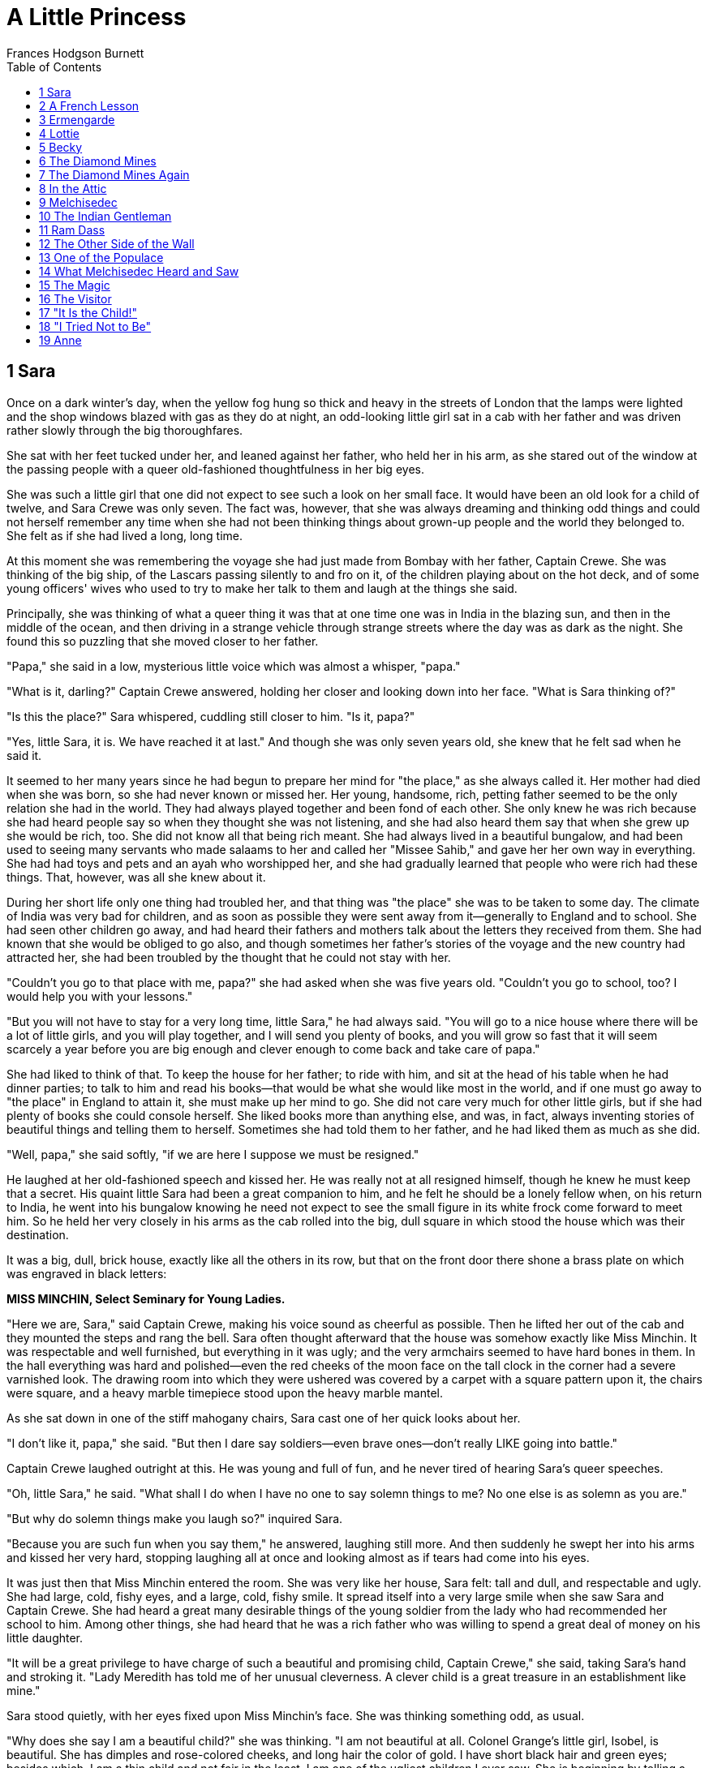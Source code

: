 
:toc:
= A Little Princess
Frances Hodgson Burnett

== 1 Sara

Once on a dark winter's day, when the yellow fog hung so thick and heavy
in the streets of London that the lamps were lighted and the shop
windows blazed with gas as they do at night, an odd-looking little girl
sat in a cab with her father and was driven rather slowly through the
big thoroughfares.

She sat with her feet tucked under her, and leaned against her father,
who held her in his arm, as she stared out of the window at the passing
people with a queer old-fashioned thoughtfulness in her big eyes.

She was such a little girl that one did not expect to see such a look on
her small face. It would have been an old look for a child of twelve,
and Sara Crewe was only seven. The fact was, however, that she was
always dreaming and thinking odd things and could not herself remember
any time when she had not been thinking things about grown-up people and
the world they belonged to. She felt as if she had lived a long, long
time.

At this moment she was remembering the voyage she had just made from
Bombay with her father, Captain Crewe. She was thinking of the big ship,
of the Lascars passing silently to and fro on it, of the children
playing about on the hot deck, and of some young officers' wives who
used to try to make her talk to them and laugh at the things she said.

Principally, she was thinking of what a queer thing it was that at one
time one was in India in the blazing sun, and then in the middle of the
ocean, and then driving in a strange vehicle through strange streets
where the day was as dark as the night. She found this so puzzling that
she moved closer to her father.

"Papa," she said in a low, mysterious little voice which was almost a
whisper, "papa."

"What is it, darling?" Captain Crewe answered, holding her closer and
looking down into her face. "What is Sara thinking of?"

"Is this the place?" Sara whispered, cuddling still closer to him. "Is
it, papa?"

"Yes, little Sara, it is. We have reached it at last." And though she
was only seven years old, she knew that he felt sad when he said it.

It seemed to her many years since he had begun to prepare her mind for
"the place," as she always called it. Her mother had died when she was
born, so she had never known or missed her. Her young, handsome, rich,
petting father seemed to be the only relation she had in the world. They
had always played together and been fond of each other. She only knew he
was rich because she had heard people say so when they thought she was
not listening, and she had also heard them say that when she grew up she
would be rich, too. She did not know all that being rich meant. She had
always lived in a beautiful bungalow, and had been used to seeing many
servants who made salaams to her and called her "Missee Sahib," and gave
her her own way in everything. She had had toys and pets and an ayah who
worshipped her, and she had gradually learned that people who were rich
had these things. That, however, was all she knew about it.

During her short life only one thing had troubled her, and that thing
was "the place" she was to be taken to some day. The climate of India
was very bad for children, and as soon as possible they were sent away
from it—generally to England and to school. She had seen other children
go away, and had heard their fathers and mothers talk about the letters
they received from them. She had known that she would be obliged to go
also, and though sometimes her father's stories of the voyage and the
new country had attracted her, she had been troubled by the thought that
he could not stay with her.

"Couldn't you go to that place with me, papa?" she had asked when she
was five years old. "Couldn't you go to school, too? I would help you
with your lessons."

"But you will not have to stay for a very long time, little Sara," he
had always said. "You will go to a nice house where there will be a lot
of little girls, and you will play together, and I will send you plenty
of books, and you will grow so fast that it will seem scarcely a year
before you are big enough and clever enough to come back and take care
of papa."

She had liked to think of that. To keep the house for her father; to
ride with him, and sit at the head of his table when he had dinner
parties; to talk to him and read his books—that would be what she would
like most in the world, and if one must go away to "the place" in
England to attain it, she must make up her mind to go. She did not care
very much for other little girls, but if she had plenty of books she
could console herself. She liked books more than anything else, and was,
in fact, always inventing stories of beautiful things and telling them
to herself. Sometimes she had told them to her father, and he had liked
them as much as she did.

"Well, papa," she said softly, "if we are here I suppose we must be
resigned."

He laughed at her old-fashioned speech and kissed her. He was really not
at all resigned himself, though he knew he must keep that a secret. His
quaint little Sara had been a great companion to him, and he felt he
should be a lonely fellow when, on his return to India, he went into his
bungalow knowing he need not expect to see the small figure in its white
frock come forward to meet him. So he held her very closely in his arms
as the cab rolled into the big, dull square in which stood the house
which was their destination.

It was a big, dull, brick house, exactly like all the others in its row,
but that on the front door there shone a brass plate on which was
engraved in black letters:


*MISS MINCHIN, 
Select Seminary for Young Ladies.*

"Here we are, Sara," said Captain Crewe, making his voice sound as
cheerful as possible. Then he lifted her out of the cab and they mounted
the steps and rang the bell. Sara often thought afterward that the house
was somehow exactly like Miss Minchin. It was respectable and well
furnished, but everything in it was ugly; and the very armchairs seemed
to have hard bones in them. In the hall everything was hard and
polished—even the red cheeks of the moon face on the tall clock in the
corner had a severe varnished look. The drawing room into which they
were ushered was covered by a carpet with a square pattern upon it, the
chairs were square, and a heavy marble timepiece stood upon the heavy
marble mantel.

As she sat down in one of the stiff mahogany chairs, Sara cast one of
her quick looks about her.

"I don't like it, papa," she said. "But then I dare say soldiers—even
brave ones—don't really LIKE going into battle."

Captain Crewe laughed outright at this. He was young and full of fun,
and he never tired of hearing Sara's queer speeches.

"Oh, little Sara," he said. "What shall I do when I have no one to say
solemn things to me? No one else is as solemn as you are."

"But why do solemn things make you laugh so?" inquired Sara.

"Because you are such fun when you say them," he answered, laughing
still more. And then suddenly he swept her into his arms and kissed her
very hard, stopping laughing all at once and looking almost as if tears
had come into his eyes.

It was just then that Miss Minchin entered the room. She was very like
her house, Sara felt: tall and dull, and respectable and ugly. She had
large, cold, fishy eyes, and a large, cold, fishy smile. It spread
itself into a very large smile when she saw Sara and Captain Crewe. She
had heard a great many desirable things of the young soldier from the
lady who had recommended her school to him. Among other things, she had
heard that he was a rich father who was willing to spend a great deal of
money on his little daughter.

"It will be a great privilege to have charge of such a beautiful and
promising child, Captain Crewe," she said, taking Sara's hand and
stroking it. "Lady Meredith has told me of her unusual cleverness. A
clever child is a great treasure in an establishment like mine."

Sara stood quietly, with her eyes fixed upon Miss Minchin's face. She
was thinking something odd, as usual.

"Why does she say I am a beautiful child?" she was thinking. "I am not
beautiful at all. Colonel Grange's little girl, Isobel, is beautiful.
She has dimples and rose-colored cheeks, and long hair the color of
gold. I have short black hair and green eyes; besides which, I am a thin
child and not fair in the least. I am one of the ugliest children I ever
saw. She is beginning by telling a story."

She was mistaken, however, in thinking she was an ugly child. She was
not in the least like Isobel Grange, who had been the beauty of the
regiment, but she had an odd charm of her own. She was a slim, supple
creature, rather tall for her age, and had an intense, attractive little
face. Her hair was heavy and quite black and only curled at the tips;
her eyes were greenish gray, it is true, but they were big, wonderful
eyes with long, black lashes, and though she herself did not like the
color of them, many other people did. Still she was very firm in her
belief that she was an ugly little girl, and she was not at all elated
by Miss Minchin's flattery.

"I should be telling a story if I said she was beautiful," she thought;
"and I should know I was telling a story. I believe I am as ugly as she
is—in my way. What did she say that for?"

After she had known Miss Minchin longer she learned why she had said it.
She discovered that she said the same thing to each papa and mamma who
brought a child to her school.

Sara stood near her father and listened while he and Miss Minchin
talked. She had been brought to the seminary because Lady Meredith's two
little girls had been educated there, and Captain Crewe had a great
respect for Lady Meredith's experience. Sara was to be what was known as
"a parlor boarder," and she was to enjoy even greater privileges than
parlor boarders usually did. She was to have a pretty bedroom and
sitting room of her own; she was to have a pony and a carriage, and a
maid to take the place of the ayah who had been her nurse in India.

"I am not in the least anxious about her education," Captain Crewe said,
with his gay laugh, as he held Sara's hand and patted it. "The
difficulty will be to keep her from learning too fast and too much. She
is always sitting with her little nose burrowing into books. She doesn't
read them, Miss Minchin; she gobbles them up as if she were a little
wolf instead of a little girl. She is always starving for new books to
gobble, and she wants grown-up books—great, big, fat ones—French and
German as well as English—history and biography and poets, and all sorts
of things. Drag her away from her books when she reads too much. Make
her ride her pony in the Row or go out and buy a new doll. She ought to
play more with dolls."

"Papa," said Sara, "you see, if I went out and bought a new doll every
few days I should have more than I could be fond of. Dolls ought to be
intimate friends. Emily is going to be my intimate friend."

Captain Crewe looked at Miss Minchin and Miss Minchin looked at Captain
Crewe.

"Who is Emily?" she inquired.

"Tell her, Sara," Captain Crewe said, smiling.

Sara's green-gray eyes looked very solemn and quite soft as she
answered.

"She is a doll I haven't got yet," she said. "She is a doll papa is
going to buy for me. We are going out together to find her. I have
called her Emily. She is going to be my friend when papa is gone. I want
her to talk to about him."

Miss Minchin's large, fishy smile became very flattering indeed.

"What an original child!" she said. "What a darling little creature!"

"Yes," said Captain Crewe, drawing Sara close. "She is a darling little
creature. Take great care of her for me, Miss Minchin."

Sara stayed with her father at his hotel for several days; in fact, she
remained with him until he sailed away again to India. They went out and
visited many big shops together, and bought a great many things. They
bought, indeed, a great many more things than Sara needed; but Captain
Crewe was a rash, innocent young man and wanted his little girl to have
everything she admired and everything he admired himself, so between
them they collected a wardrobe much too grand for a child of seven.
There were velvet dresses trimmed with costly furs, and lace dresses,
and embroidered ones, and hats with great, soft ostrich feathers, and
ermine coats and muffs, and boxes of tiny gloves and handkerchiefs and
silk stockings in such abundant supplies that the polite young women
behind the counters whispered to each other that the odd little girl
with the big, solemn eyes must be at least some foreign princess—perhaps
the little daughter of an Indian rajah.

And at last they found Emily, but they went to a number of toy shops and
looked at a great many dolls before they discovered her.

"I want her to look as if she wasn't a doll really," Sara said. "I want
her to look as if she LISTENS when I talk to her. The trouble with
dolls, papa"—and she put her head on one side and reflected as she said
it—"the trouble with dolls is that they never seem to HEAR." So they
looked at big ones and little ones—at dolls with black eyes and dolls
with blue—at dolls with brown curls and dolls with golden braids, dolls
dressed and dolls undressed.

"You see," Sara said when they were examining one who had no clothes.
"If, when I find her, she has no frocks, we can take her to a dressmaker
and have her things made to fit. They will fit better if they are tried
on."

After a number of disappointments they decided to walk and look in at
the shop windows and let the cab follow them. They had passed two or
three places without even going in, when, as they were approaching a
shop which was really not a very large one, Sara suddenly started and
clutched her father's arm.

"Oh, papa!" she cried. "There is Emily!"

A flush had risen to her face and there was an expression in her
green-gray eyes as if she had just recognized someone she was intimate
with and fond of.

"She is actually waiting there for us!" she said. "Let us go in to her."

"Dear me," said Captain Crewe, "I feel as if we ought to have someone to
introduce us."

"You must introduce me and I will introduce you," said Sara. "But I knew
her the minute I saw her—so perhaps she knew me, too."

Perhaps she had known her. She had certainly a very intelligent
expression in her eyes when Sara took her in her arms. She was a large
doll, but not too large to carry about easily; she had naturally curling
golden-brown hair, which hung like a mantle about her, and her eyes were
a deep, clear, gray-blue, with soft, thick eyelashes which were real
eyelashes and not mere painted lines.

"Of course," said Sara, looking into her face as she held her on her
knee, "of course papa, this is Emily."

So Emily was bought and actually taken to a children's outfitter's shop
and measured for a wardrobe as grand as Sara's own. She had lace frocks,
too, and velvet and muslin ones, and hats and coats and beautiful
lace-trimmed underclothes, and gloves and handkerchiefs and furs.

"I should like her always to look as if she was a child with a good
mother," said Sara. "I'm her mother, though I am going to make a
companion of her."

Captain Crewe would really have enjoyed the shopping tremendously, but
that a sad thought kept tugging at his heart. This all meant that he was
going to be separated from his beloved, quaint little comrade.

He got out of his bed in the middle of that night and went and stood
looking down at Sara, who lay asleep with Emily in her arms. Her black
hair was spread out on the pillow and Emily's golden-brown hair mingled
with it, both of them had lace-ruffled nightgowns, and both had long
eyelashes which lay and curled up on their cheeks. Emily looked so like
a real child that Captain Crewe felt glad she was there. He drew a big
sigh and pulled his mustache with a boyish expression.

"Heigh-ho, little Sara!" he said to himself "I don't believe you know
how much your daddy will miss you."

The next day he took her to Miss Minchin's and left her there. He was to
sail away the next morning. He explained to Miss Minchin that his
solicitors, Messrs. Barrow & Skipworth, had charge of his affairs in
England and would give her any advice she wanted, and that they would
pay the bills she sent in for Sara's expenses. He would write to Sara
twice a week, and she was to be given every pleasure she asked for.

"She is a sensible little thing, and she never wants anything it isn't
safe to give her," he said.

Then he went with Sara into her little sitting room and they bade each
other good-by. Sara sat on his knee and held the lapels of his coat in
her small hands, and looked long and hard at his face.

"Are you learning me by heart, little Sara?" he said, stroking her hair.

"No," she answered. "I know you by heart. You are inside my heart." And
they put their arms round each other and kissed as if they would never
let each other go.

When the cab drove away from the door, Sara was sitting on the floor of
her sitting room, with her hands under her chin and her eyes following
it until it had turned the corner of the square. Emily was sitting by
her, and she looked after it, too. When Miss Minchin sent her sister,
Miss Amelia, to see what the child was doing, she found she could not
open the door.

"I have locked it," said a queer, polite little voice from inside. "I
want to be quite by myself, if you please."

Miss Amelia was fat and dumpy, and stood very much in awe of her sister.
She was really the better-natured person of the two, but she never
disobeyed Miss Minchin. She went downstairs again, looking almost
alarmed.

"I never saw such a funny, old-fashioned child, sister," she said. "She
has locked herself in, and she is not making the least particle of
noise."

"It is much better than if she kicked and screamed, as some of them do,"
Miss Minchin answered. "I expected that a child as much spoiled as she
is would set the whole house in an uproar. If ever a child was given her
own way in everything, she is."

"I've been opening her trunks and putting her things away," said Miss
Amelia. "I never saw anything like them—sable and ermine on her coats,
and real Valenciennes lace on her underclothing. You have seen some of
her clothes. What DO you think of them?"

"I think they are perfectly ridiculous," replied Miss Minchin, sharply;
"but they will look very well at the head of the line when we take the
schoolchildren to church on Sunday. She has been provided for as if she
were a little princess."

And upstairs in the locked room Sara and Emily sat on the floor and
stared at the corner round which the cab had disappeared, while Captain
Crewe looked backward, waving and kissing his hand as if he could not
bear to stop.

== 2 A French Lesson

When Sara entered the schoolroom the next morning everybody looked at
her with wide, interested eyes. By that time every pupil—from Lavinia
Herbert, who was nearly thirteen and felt quite grown up, to Lottie
Legh, who was only just four and the baby of the school—had heard a
great deal about her. They knew very certainly that she was Miss
Minchin's show pupil and was considered a credit to the establishment.
One or two of them had even caught a glimpse of her French maid,
Mariette, who had arrived the evening before. Lavinia had managed to
pass Sara's room when the door was open, and had seen Mariette opening a
box which had arrived late from some shop.

"It was full of petticoats with lace frills on them—frills and frills,"
she whispered to her friend Jessie as she bent over her geography. "I
saw her shaking them out. I heard Miss Minchin say to Miss Amelia that
her clothes were so grand that they were ridiculous for a child. My
mamma says that children should be dressed simply. She has got one of
those petticoats on now. I saw it when she sat down."

"She has silk stockings on!" whispered Jessie, bending over her
geography also. "And what little feet! I never saw such little feet."

"Oh," sniffed Lavinia, spitefully, "that is the way her slippers are
made. My mamma says that even big feet can be made to look small if you
have a clever shoemaker. I don't think she is pretty at all. Her eyes
are such a queer color."

"She isn't pretty as other pretty people are," said Jessie, stealing a
glance across the room; "but she makes you want to look at her again.
She has tremendously long eyelashes, but her eyes are almost green."

Sara was sitting quietly in her seat, waiting to be told what to do. She
had been placed near Miss Minchin's desk. She was not abashed at all by
the many pairs of eyes watching her. She was interested and looked back
quietly at the children who looked at her. She wondered what they were
thinking of, and if they liked Miss Minchin, and if they cared for their
lessons, and if any of them had a papa at all like her own. She had had
a long talk with Emily about her papa that morning.

"He is on the sea now, Emily," she had said. "We must be very great
friends to each other and tell each other things. Emily, look at me. You
have the nicest eyes I ever saw—but I wish you could speak."

She was a child full of imaginings and whimsical thoughts, and one of
her fancies was that there would be a great deal of comfort in even
pretending that Emily was alive and really heard and understood. After
Mariette had dressed her in her dark-blue schoolroom frock and tied her
hair with a dark-blue ribbon, she went to Emily, who sat in a chair of
her own, and gave her a book.

"You can read that while I am downstairs," she said; and, seeing
Mariette looking at her curiously, she spoke to her with a serious
little face.

"What I believe about dolls," she said, "is that they can do things they
will not let us know about. Perhaps, really, Emily can read and talk and
walk, but she will only do it when people are out of the room. That is
her secret. You see, if people knew that dolls could do things, they
would make them work. So, perhaps, they have promised each other to keep
it a secret. If you stay in the room, Emily will just sit there and
stare; but if you go out, she will begin to read, perhaps, or go and
look out of the window. Then if she heard either of us coming, she would
just run back and jump into her chair and pretend she had been there all
the time."

"Comme elle est drole!" Mariette said to herself, and when she went
downstairs she told the head housemaid about it. But she had already
begun to like this odd little girl who had such an intelligent small
face and such perfect manners. She had taken care of children before who
were not so polite. Sara was a very fine little person, and had a
gentle, appreciative way of saying, "If you please, Mariette," "Thank
you, Mariette," which was very charming. Mariette told the head
housemaid that she thanked her as if she was thanking a lady.

"Elle a l'air d'une princesse, cette petite," she said. Indeed, she was
very much pleased with her new little mistress and liked her place
greatly.

After Sara had sat in her seat in the schoolroom for a few minutes,
being looked at by the pupils, Miss Minchin rapped in a dignified manner
upon her desk.

"Young ladies," she said, "I wish to introduce you to your new
companion." All the little girls rose in their places, and Sara rose
also. "I shall expect you all to be very agreeable to Miss Crewe; she
has just come to us from a great distance—in fact, from India. As soon
as lessons are over you must make each other's acquaintance."

The pupils bowed ceremoniously, and Sara made a little curtsy, and then
they sat down and looked at each other again.

"Sara," said Miss Minchin in her schoolroom manner, "come here to me."

She had taken a book from the desk and was turning over its leaves. Sara
went to her politely.

"As your papa has engaged a French maid for you," she began, "I conclude
that he wishes you to make a special study of the French language."

Sara felt a little awkward.

"I think he engaged her," she said, "because he—he thought I would like
her, Miss Minchin."

"I am afraid," said Miss Minchin, with a slightly sour smile, "that you
have been a very spoiled little girl and always imagine that things are
done because you like them. My impression is that your papa wished you
to learn French."

If Sara had been older or less punctilious about being quite polite to
people, she could have explained herself in a very few words. But, as it
was, she felt a flush rising on her cheeks. Miss Minchin was a very
severe and imposing person, and she seemed so absolutely sure that Sara
knew nothing whatever of French that she felt as if it would be almost
rude to correct her. The truth was that Sara could not remember the time
when she had not seemed to know French. Her father had often spoken it
to her when she had been a baby. Her mother had been a French woman, and
Captain Crewe had loved her language, so it happened that Sara had
always heard and been familiar with it.

"I—I have never really learned French, but—but—" she began, trying shyly
to make herself clear.

One of Miss Minchin's chief secret annoyances was that she did not speak
French herself, and was desirous of concealing the irritating fact. She,
therefore, had no intention of discussing the matter and laying herself
open to innocent questioning by a new little pupil.

"That is enough," she said with polite tartness. "If you have not
learned, you must begin at once. The French master, Monsieur Dufarge,
will be here in a few minutes. Take this book and look at it until he
arrives."

Sara's cheeks felt warm. She went back to her seat and opened the book.
She looked at the first page with a grave face. She knew it would be
rude to smile, and she was very determined not to be rude. But it was
very odd to find herself expected to study a page which told her that
"le pere" meant "the father," and "la mere" meant "the mother."

Miss Minchin glanced toward her scrutinizingly.

"You look rather cross, Sara," she said. "I am sorry you do not like the
idea of learning French."

"I am very fond of it," answered Sara, thinking she would try again;
"but—"

"You must not say 'but' when you are told to do things," said Miss
Minchin. "Look at your book again."

And Sara did so, and did not smile, even when she found that "le fils"
meant "the son," and "le frere" meant "the brother."

"When Monsieur Dufarge comes," she thought, "I can make him understand."

Monsieur Dufarge arrived very shortly afterward. He was a very nice,
intelligent, middle-aged Frenchman, and he looked interested when his
eyes fell upon Sara trying politely to seem absorbed in her little book
of phrases.

"Is this a new pupil for me, madame?" he said to Miss Minchin. "I hope
that is my good fortune."

"Her papa—Captain Crewe—is very anxious that she should begin the
language. But I am afraid she has a childish prejudice against it. She
does not seem to wish to learn," said Miss Minchin.

"I am sorry of that, mademoiselle," he said kindly to Sara. "Perhaps,
when we begin to study together, I may show you that it is a charming
tongue."

Little Sara rose in her seat. She was beginning to feel rather
desperate, as if she were almost in disgrace. She looked up into
Monsieur Dufarge's face with her big, green-gray eyes, and they were
quite innocently appealing. She knew that he would understand as soon as
she spoke. She began to explain quite simply in pretty and fluent
French. Madame had not understood. She had not learned French
exactly—not out of books—but her papa and other people had always spoken
it to her, and she had read it and written it as she had read and
written English. Her papa loved it, and she loved it because he did. Her
dear mamma, who had died when she was born, had been French. She would
be glad to learn anything monsieur would teach her, but what she had
tried to explain to madame was that she already knew the words in this
book—and she held out the little book of phrases.

When she began to speak Miss Minchin started quite violently and sat
staring at her over her eyeglasses, almost indignantly, until she had
finished. Monsieur Dufarge began to smile, and his smile was one of
great pleasure. To hear this pretty childish voice speaking his own
language so simply and charmingly made him feel almost as if he were in
his native land—which in dark, foggy days in London sometimes seemed
worlds away. When she had finished, he took the phrase book from her,
with a look almost affectionate. But he spoke to Miss Minchin.

"Ah, madame," he said, "there is not much I can teach her. She has not
LEARNED French; she is French. Her accent is exquisite."

"You ought to have told me," exclaimed Miss Minchin, much mortified,
turning to Sara.

"I—I tried," said Sara. "I—I suppose I did not begin right."

Miss Minchin knew she had tried, and that it had not been her fault that
she was not allowed to explain. And when she saw that the pupils had
been listening and that Lavinia and Jessie were giggling behind their
French grammars, she felt infuriated.

"Silence, young ladies!" she said severely, rapping upon the desk.
"Silence at once!"

And she began from that minute to feel rather a grudge against her show
pupil.

== 3 Ermengarde

On that first morning, when Sara sat at Miss Minchin's side, aware that
the whole schoolroom was devoting itself to observing her, she had
noticed very soon one little girl, about her own age, who looked at her
very hard with a pair of light, rather dull, blue eyes. She was a fat
child who did not look as if she were in the least clever, but she had a
good-naturedly pouting mouth. Her flaxen hair was braided in a tight
pigtail, tied with a ribbon, and she had pulled this pigtail around her
neck, and was biting the end of the ribbon, resting her elbows on the
desk, as she stared wonderingly at the new pupil. When Monsieur Dufarge
began to speak to Sara, she looked a little frightened; and when Sara
stepped forward and, looking at him with the innocent, appealing eyes,
answered him, without any warning, in French, the fat little girl gave a
startled jump, and grew quite red in her awed amazement. Having wept
hopeless tears for weeks in her efforts to remember that "la mere" meant
"the mother," and "le pere," "the father,"—when one spoke sensible
English—it was almost too much for her suddenly to find herself
listening to a child her own age who seemed not only quite familiar with
these words, but apparently knew any number of others, and could mix
them up with verbs as if they were mere trifles.

She stared so hard and bit the ribbon on her pigtail so fast that she
attracted the attention of Miss Minchin, who, feeling extremely cross at
the moment, immediately pounced upon her.

"Miss St. John!" she exclaimed severely. "What do you mean by such
conduct? Remove your elbows! Take your ribbon out of your mouth! Sit up
at once!"

Upon which Miss St. John gave another jump, and when Lavinia and Jessie
tittered she became redder than ever—so red, indeed, that she almost
looked as if tears were coming into her poor, dull, childish eyes; and
Sara saw her and was so sorry for her that she began rather to like her
and want to be her friend. It was a way of hers always to want to spring
into any fray in which someone was made uncomfortable or unhappy.

"If Sara had been a boy and lived a few centuries ago," her father used
to say, "she would have gone about the country with her sword drawn,
rescuing and defending everyone in distress. She always wants to fight
when she sees people in trouble."

So she took rather a fancy to fat, slow, little Miss St. John, and kept
glancing toward her through the morning. She saw that lessons were no
easy matter to her, and that there was no danger of her ever being
spoiled by being treated as a show pupil. Her French lesson was a
pathetic thing. Her pronunciation made even Monsieur Dufarge smile in
spite of himself, and Lavinia and Jessie and the more fortunate girls
either giggled or looked at her in wondering disdain. But Sara did not
laugh. She tried to look as if she did not hear when Miss St. John
called "le bon pain," "lee bong pang." She had a fine, hot little temper
of her own, and it made her feel rather savage when she heard the
titters and saw the poor, stupid, distressed child's face.

"It isn't funny, really," she said between her teeth, as she bent over
her book. "They ought not to laugh."

When lessons were over and the pupils gathered together in groups to
talk, Sara looked for Miss St. John, and finding her bundled rather
disconsolately in a window-seat, she walked over to her and spoke. She
only said the kind of thing little girls always say to each other by way
of beginning an acquaintance, but there was something friendly about
Sara, and people always felt it.

"What is your name?" she said.

To explain Miss St. John's amazement one must recall that a new pupil
is, for a short time, a somewhat uncertain thing; and of this new pupil
the entire school had talked the night before until it fell asleep quite
exhausted by excitement and contradictory stories. A new pupil with a
carriage and a pony and a maid, and a voyage from India to discuss, was
not an ordinary acquaintance.

"My name's Ermengarde St. John," she answered.

"Mine is Sara Crewe," said Sara. "Yours is very pretty. It sounds like a
story book."

"Do you like it?" fluttered Ermengarde. "I—I like yours."

Miss St. John's chief trouble in life was that she had a clever father.
Sometimes this seemed to her a dreadful calamity. If you have a father
who knows everything, who speaks seven or eight languages, and has
thousands of volumes which he has apparently learned by heart, he
frequently expects you to be familiar with the contents of your lesson
books at least; and it is not improbable that he will feel you ought to
be able to remember a few incidents of history and to write a French
exercise. Ermengarde was a severe trial to Mr. St. John. He could not
understand how a child of his could be a notably and unmistakably dull
creature who never shone in anything.

"Good heavens!" he had said more than once, as he stared at her, "there
are times when I think she is as stupid as her Aunt Eliza!"

If her Aunt Eliza had been slow to learn and quick to forget a thing
entirely when she had learned it, Ermengarde was strikingly like her.
She was the monumental dunce of the school, and it could not be denied.

"She must be MADE to learn," her father said to Miss Minchin.

Consequently Ermengarde spent the greater part of her life in disgrace
or in tears. She learned things and forgot them; or, if she remembered
them, she did not understand them. So it was natural that, having made
Sara's acquaintance, she should sit and stare at her with profound
admiration.

"You can speak French, can't you?" she said respectfully.

Sara got on to the window-seat, which was a big, deep one, and, tucking
up her feet, sat with her hands clasped round her knees.

"I can speak it because I have heard it all my life," she answered. "You
could speak it if you had always heard it."

"Oh, no, I couldn't," said Ermengarde. "I NEVER could speak it!"

"Why?" inquired Sara, curiously.

Ermengarde shook her head so that the pigtail wobbled.

"You heard me just now," she said. "I'm always like that. I can't SAY
the words. They're so queer."

She paused a moment, and then added with a touch of awe in her voice,
"You are CLEVER, aren't you?"

Sara looked out of the window into the dingy square, where the sparrows
were hopping and twittering on the wet, iron railings and the sooty
branches of the trees. She reflected a few moments. She had heard it
said very often that she was "clever," and she wondered if she was—and
IF she was, how it had happened.

"I don't know," she said. "I can't tell." Then, seeing a mournful look
on the round, chubby face, she gave a little laugh and changed the
subject.

"Would you like to see Emily?" she inquired.

"Who is Emily?" Ermengarde asked, just as Miss Minchin had done.

"Come up to my room and see," said Sara, holding out her hand.

They jumped down from the window-seat together, and went upstairs.

"Is it true," Ermengarde whispered, as they went through the hall—"is it
true that you have a playroom all to yourself?"

"Yes," Sara answered. "Papa asked Miss Minchin to let me have one,
because—well, it was because when I play I make up stories and tell them
to myself, and I don't like people to hear me. It spoils it if I think
people listen."

They had reached the passage leading to Sara's room by this time, and
Ermengarde stopped short, staring, and quite losing her breath.

"You MAKE up stories!" she gasped. "Can you do that—as well as speak
French? CAN you?"

Sara looked at her in simple surprise.

"Why, anyone can make up things," she said. "Have you never tried?"

She put her hand warningly on Ermengarde's.

"Let us go very quietly to the door," she whispered, "and then I will
open it quite suddenly; perhaps we may catch her."

She was half laughing, but there was a touch of mysterious hope in her
eyes which fascinated Ermengarde, though she had not the remotest idea
what it meant, or whom it was she wanted to "catch," or why she wanted
to catch her. Whatsoever she meant, Ermengarde was sure it was something
delightfully exciting. So, quite thrilled with expectation, she followed
her on tiptoe along the passage. They made not the least noise until
they reached the door. Then Sara suddenly turned the handle, and threw
it wide open. Its opening revealed the room quite neat and quiet, a fire
gently burning in the grate, and a wonderful doll sitting in a chair by
it, apparently reading a book.

"Oh, she got back to her seat before we could see her!" Sara explained.
"Of course they always do. They are as quick as lightning."

Ermengarde looked from her to the doll and back again.

"Can she—walk?" she asked breathlessly.

"Yes," answered Sara. "At least I believe she can. At least I PRETEND I
believe she can. And that makes it seem as if it were true. Have you
never pretended things?"

"No," said Ermengarde. "Never. I—tell me about it."

She was so bewitched by this odd, new companion that she actually stared
at Sara instead of at Emily—notwithstanding that Emily was the most
attractive doll person she had ever seen.

"Let us sit down," said Sara, "and I will tell you. It's so easy that
when you begin you can't stop. You just go on and on doing it always.
And it's beautiful. Emily, you must listen. This is Ermengarde St. John,
Emily. Ermengarde, this is Emily. Would you like to hold her?"

"Oh, may I?" said Ermengarde. "May I, really? She is beautiful!" And
Emily was put into her arms.

Never in her dull, short life had Miss St. John dreamed of such an hour
as the one she spent with the queer new pupil before they heard the
lunch-bell ring and were obliged to go downstairs.

Sara sat upon the hearth-rug and told her strange things. She sat rather
huddled up, and her green eyes shone and her cheeks flushed. She told
stories of the voyage, and stories of India; but what fascinated
Ermengarde the most was her fancy about the dolls who walked and talked,
and who could do anything they chose when the human beings were out of
the room, but who must keep their powers a secret and so flew back to
their places "like lightning" when people returned to the room.

"WE couldn't do it," said Sara, seriously. "You see, it's a kind of
magic."

Once, when she was relating the story of the search for Emily,
Ermengarde saw her face suddenly change. A cloud seemed to pass over it
and put out the light in her shining eyes. She drew her breath in so
sharply that it made a funny, sad little sound, and then she shut her
lips and held them tightly closed, as if she was determined either to do
or NOT to do something. Ermengarde had an idea that if she had been like
any other little girl, she might have suddenly burst out sobbing and
crying. But she did not.

"Have you a—a pain?" Ermengarde ventured.

"Yes," Sara answered, after a moment's silence. "But it is not in my
body." Then she added something in a low voice which she tried to keep
quite steady, and it was this: "Do you love your father more than
anything else in all the whole world?"

Ermengarde's mouth fell open a little. She knew that it would be far
from behaving like a respectable child at a select seminary to say that
it had never occurred to you that you COULD love your father, that you
would do anything desperate to avoid being left alone in his society for
ten minutes. She was, indeed, greatly embarrassed.

"I—I scarcely ever see him," she stammered. "He is always in the
library—reading things."

"I love mine more than all the world ten times over," Sara said. "That
is what my pain is. He has gone away."

She put her head quietly down on her little, huddled-up knees, and sat
very still for a few minutes.

"She's going to cry out loud," thought Ermengarde, fearfully.

But she did not. Her short, black locks tumbled about her ears, and she
sat still. Then she spoke without lifting her head.

"I promised him I would bear it," she said. "And I will. You have to
bear things. Think what soldiers bear! Papa is a soldier. If there was a
war he would have to bear marching and thirstiness and, perhaps, deep
wounds. And he would never say a word—not one word."

Ermengarde could only gaze at her, but she felt that she was beginning
to adore her. She was so wonderful and different from anyone else.

Presently, she lifted her face and shook back her black locks, with a
queer little smile.

"If I go on talking and talking," she said, "and telling you things
about pretending, I shall bear it better. You don't forget, but you bear
it better."

Ermengarde did not know why a lump came into her throat and her eyes
felt as if tears were in them.

"Lavinia and Jessie are 'best friends,'" she said rather huskily. "I
wish we could be 'best friends.' Would you have me for yours? You're
clever, and I'm the stupidest child in the school, but I—oh, I do so
like you!"

"I'm glad of that," said Sara. "It makes you thankful when you are
liked. Yes. We will be friends. And I'll tell you what"—a sudden gleam
lighting her face—"I can help you with your French lessons."

== 4 Lottie

If Sara had been a different kind of child, the life she led at Miss
Minchin's Select Seminary for the next few years would not have been at
all good for her. She was treated more as if she were a distinguished
guest at the establishment than as if she were a mere little girl. If
she had been a self-opinionated, domineering child, she might have
become disagreeable enough to be unbearable through being so much
indulged and flattered. If she had been an indolent child, she would
have learned nothing. Privately Miss Minchin disliked her, but she was
far too worldly a woman to do or say anything which might make such a
desirable pupil wish to leave her school. She knew quite well that if
Sara wrote to her papa to tell him she was uncomfortable or unhappy,
Captain Crewe would remove her at once. Miss Minchin's opinion was that
if a child were continually praised and never forbidden to do what she
liked, she would be sure to be fond of the place where she was so
treated. Accordingly, Sara was praised for her quickness at her lessons,
for her good manners, for her amiability to her fellow pupils, for her
generosity if she gave sixpence to a beggar out of her full little
purse; the simplest thing she did was treated as if it were a virtue,
and if she had not had a disposition and a clever little brain, she
might have been a very self-satisfied young person. But the clever
little brain told her a great many sensible and true things about
herself and her circumstances, and now and then she talked these things
over to Ermengarde as time went on.

"Things happen to people by accident," she used to say. "A lot of nice
accidents have happened to me. It just HAPPENED that I always liked
lessons and books, and could remember things when I learned them. It
just happened that I was born with a father who was beautiful and nice
and clever, and could give me everything I liked. Perhaps I have not
really a good temper at all, but if you have everything you want and
everyone is kind to you, how can you help but be good-tempered? I don't
know"—looking quite serious—"how I shall ever find out whether I am
really a nice child or a horrid one. Perhaps I'm a HIDEOUS child, and no
one will ever know, just because I never have any trials."

"Lavinia has no trials," said Ermengarde, stolidly, "and she is horrid
enough."

Sara rubbed the end of her little nose reflectively, as she thought the
matter over.

"Well," she said at last, "perhaps—perhaps that is because Lavinia is
GROWING." This was the result of a charitable recollection of having
heard Miss Amelia say that Lavinia was growing so fast that she believed
it affected her health and temper.

Lavinia, in fact, was spiteful. She was inordinately jealous of Sara.
Until the new pupil's arrival, she had felt herself the leader in the
school. She had led because she was capable of making herself extremely
disagreeable if the others did not follow her. She domineered over the
little children, and assumed grand airs with those big enough to be her
companions. She was rather pretty, and had been the best-dressed pupil
in the procession when the Select Seminary walked out two by two, until
Sara's velvet coats and sable muffs appeared, combined with drooping
ostrich feathers, and were led by Miss Minchin at the head of the line.
This, at the beginning, had been bitter enough; but as time went on it
became apparent that Sara was a leader, too, and not because she could
make herself disagreeable, but because she never did.

"There's one thing about Sara Crewe," Jessie had enraged her "best
friend" by saying honestly, "she's never 'grand' about herself the least
bit, and you know she might be, Lavvie. I believe I couldn't help
being—just a little—if I had so many fine things and was made such a
fuss over. It's disgusting, the way Miss Minchin shows her off when
parents come."

"'Dear Sara must come into the drawing room and talk to Mrs. Musgrave
about India,'" mimicked Lavinia, in her most highly flavored imitation
of Miss Minchin. "'Dear Sara must speak French to Lady Pitkin. Her
accent is so perfect.' She didn't learn her French at the Seminary, at
any rate. And there's nothing so clever in her knowing it. She says
herself she didn't learn it at all. She just picked it up, because she
always heard her papa speak it. And, as to her papa, there is nothing so
grand in being an Indian officer."

"Well," said Jessie, slowly, "he's killed tigers. He killed the one in
the skin Sara has in her room. That's why she likes it so. She lies on
it and strokes its head, and talks to it as if it was a cat."

"She's always doing something silly," snapped Lavinia. "My mamma says
that way of hers of pretending things is silly. She says she will grow
up eccentric."

It was quite true that Sara was never "grand." She was a friendly little
soul, and shared her privileges and belongings with a free hand. The
little ones, who were accustomed to being disdained and ordered out of
the way by mature ladies aged ten and twelve, were never made to cry by
this most envied of them all. She was a motherly young person, and when
people fell down and scraped their knees, she ran and helped them up and
patted them, or found in her pocket a bonbon or some other article of a
soothing nature. She never pushed them out of her way or alluded to
their years as a humiliation and a blot upon their small characters.

"If you are four you are four," she said severely to Lavinia on an
occasion of her having—it must be confessed—slapped Lottie and called
her "a brat;" "but you will be five next year, and six the year after
that. And," opening large, convicting eyes, "it takes sixteen years to
make you twenty."

"Dear me," said Lavinia, "how we can calculate!" In fact, it was not to
be denied that sixteen and four made twenty—and twenty was an age the
most daring were scarcely bold enough to dream of.

So the younger children adored Sara. More than once she had been known
to have a tea party, made up of these despised ones, in her own room.
And Emily had been played with, and Emily's own tea service used—the one
with cups which held quite a lot of much-sweetened weak tea and had blue
flowers on them. No one had seen such a very real doll's tea set before.
From that afternoon Sara was regarded as a goddess and a queen by the
entire alphabet class.

Lottie Legh worshipped her to such an extent that if Sara had not been a
motherly person, she would have found her tiresome. Lottie had been sent
to school by a rather flighty young papa who could not imagine what else
to do with her. Her young mother had died, and as the child had been
treated like a favorite doll or a very spoiled pet monkey or lap dog
ever since the first hour of her life, she was a very appalling little
creature. When she wanted anything or did not want anything she wept and
howled; and, as she always wanted the things she could not have, and did
not want the things that were best for her, her shrill little voice was
usually to be heard uplifted in wails in one part of the house or
another.

Her strongest weapon was that in some mysterious way she had found out
that a very small girl who had lost her mother was a person who ought to
be pitied and made much of. She had probably heard some grown-up people
talking her over in the early days, after her mother's death. So it
became her habit to make great use of this knowledge.

The first time Sara took her in charge was one morning when, on passing
a sitting room, she heard both Miss Minchin and Miss Amelia trying to
suppress the angry wails of some child who, evidently, refused to be
silenced. She refused so strenuously indeed that Miss Minchin was
obliged to almost shout—in a stately and severe manner—to make herself
heard.

"What IS she crying for?" she almost yelled.

"Oh—oh—oh!" Sara heard; "I haven't got any mam—ma-a!"

"Oh, Lottie!" screamed Miss Amelia. "Do stop, darling! Don't cry! Please
don't!"

"Oh! Oh! Oh! Oh! Oh!" Lottie howled tempestuously.
"Haven't—got—any—mam—ma-a!"

"She ought to be whipped," Miss Minchin proclaimed. "You SHALL be
whipped, you naughty child!"

Lottie wailed more loudly than ever. Miss Amelia began to cry. Miss
Minchin's voice rose until it almost thundered, then suddenly she sprang
up from her chair in impotent indignation and flounced out of the room,
leaving Miss Amelia to arrange the matter.

Sara had paused in the hall, wondering if she ought to go into the room,
because she had recently begun a friendly acquaintance with Lottie and
might be able to quiet her. When Miss Minchin came out and saw her, she
looked rather annoyed. She realized that her voice, as heard from inside
the room, could not have sounded either dignified or amiable.

"Oh, Sara!" she exclaimed, endeavoring to produce a suitable smile.

"I stopped," explained Sara, "because I knew it was Lottie—and I
thought, perhaps—just perhaps, I could make her be quiet. May I try,
Miss Minchin?"

"If you can, you are a clever child," answered Miss Minchin, drawing in
her mouth sharply. Then, seeing that Sara looked slightly chilled by her
asperity, she changed her manner. "But you are clever in everything,"
she said in her approving way. "I dare say you can manage her. Go in."
And she left her.

When Sara entered the room, Lottie was lying upon the floor, screaming
and kicking her small fat legs violently, and Miss Amelia was bending
over her in consternation and despair, looking quite red and damp with
heat. Lottie had always found, when in her own nursery at home, that
kicking and screaming would always be quieted by any means she insisted
on. Poor plump Miss Amelia was trying first one method, and then
another.

"Poor darling," she said one moment, "I know you haven't any mamma,
poor—" Then in quite another tone, "If you don't stop, Lottie, I will
shake you. Poor little angel! There—! You wicked, bad, detestable child,
I will smack you! I will!"

Sara went to them quietly. She did not know at all what she was going to
do, but she had a vague inward conviction that it would be better not to
say such different kinds of things quite so helplessly and excitedly.

"Miss Amelia," she said in a low voice, "Miss Minchin says I may try to
make her stop—may I?"

Miss Amelia turned and looked at her hopelessly. "Oh, DO you think you
can?" she gasped.

"I don't know whether I CAN", answered Sara, still in her half-whisper;
"but I will try."

Miss Amelia stumbled up from her knees with a heavy sigh, and Lottie's
fat little legs kicked as hard as ever.

"If you will steal out of the room," said Sara, "I will stay with her."

"Oh, Sara!" almost whimpered Miss Amelia. "We never had such a dreadful
child before. I don't believe we can keep her."

But she crept out of the room, and was very much relieved to find an
excuse for doing it.

Sara stood by the howling furious child for a few moments, and looked
down at her without saying anything. Then she sat down flat on the floor
beside her and waited. Except for Lottie's angry screams, the room was
quite quiet. This was a new state of affairs for little Miss Legh, who
was accustomed, when she screamed, to hear other people protest and
implore and command and coax by turns. To lie and kick and shriek, and
find the only person near you not seeming to mind in the least,
attracted her attention. She opened her tight-shut streaming eyes to see
who this person was. And it was only another little girl. But it was the
one who owned Emily and all the nice things. And she was looking at her
steadily and as if she was merely thinking. Having paused for a few
seconds to find this out, Lottie thought she must begin again, but the
quiet of the room and of Sara's odd, interested face made her first howl
rather half-hearted.

"I—haven't—any—ma—ma—ma-a!" she announced; but her voice was not so
strong.

Sara looked at her still more steadily, but with a sort of understanding
in her eyes.

"Neither have I," she said.

This was so unexpected that it was astounding. Lottie actually dropped
her legs, gave a wriggle, and lay and stared. A new idea will stop a
crying child when nothing else will. Also it was true that while Lottie
disliked Miss Minchin, who was cross, and Miss Amelia, who was foolishly
indulgent, she rather liked Sara, little as she knew her. She did not
want to give up her grievance, but her thoughts were distracted from it,
so she wriggled again, and, after a sulky sob, said, "Where is she?"

Sara paused a moment. Because she had been told that her mamma was in
heaven, she had thought a great deal about the matter, and her thoughts
had not been quite like those of other people.

"She went to heaven," she said. "But I am sure she comes out sometimes
to see me—though I don't see her. So does yours. Perhaps they can both
see us now. Perhaps they are both in this room."

Lottie sat bolt upright, and looked about her. She was a pretty, little,
curly-headed creature, and her round eyes were like wet forget-me-nots.
If her mamma had seen her during the last half-hour, she might not have
thought her the kind of child who ought to be related to an angel.

Sara went on talking. Perhaps some people might think that what she said
was rather like a fairy story, but it was all so real to her own
imagination that Lottie began to listen in spite of herself. She had
been told that her mamma had wings and a crown, and she had been shown
pictures of ladies in beautiful white nightgowns, who were said to be
angels. But Sara seemed to be telling a real story about a lovely
country where real people were.

"There are fields and fields of flowers," she said, forgetting herself,
as usual, when she began, and talking rather as if she were in a dream,
"fields and fields of lilies—and when the soft wind blows over them it
wafts the scent of them into the air—and everybody always breathes it,
because the soft wind is always blowing. And little children run about
in the lily fields and gather armfuls of them, and laugh and make little
wreaths. And the streets are shining. And people are never tired,
however far they walk. They can float anywhere they like. And there are
walls made of pearl and gold all round the city, but they are low enough
for the people to go and lean on them, and look down onto the earth and
smile, and send beautiful messages."

Whatsoever story she had begun to tell, Lottie would, no doubt, have
stopped crying, and been fascinated into listening; but there was no
denying that this story was prettier than most others. She dragged
herself close to Sara, and drank in every word until the end came—far
too soon. When it did come, she was so sorry that she put up her lip
ominously.

"I want to go there," she cried. "I—haven't any mamma in this school."

Sara saw the danger signal, and came out of her dream. She took hold of
the chubby hand and pulled her close to her side with a coaxing little
laugh.

"I will be your mamma," she said. "We will play that you are my little
girl. And Emily shall be your sister."

Lottie's dimples all began to show themselves.

"Shall she?" she said.

"Yes," answered Sara, jumping to her feet. "Let us go and tell her. And
then I will wash your face and brush your hair."

To which Lottie agreed quite cheerfully, and trotted out of the room and
upstairs with her, without seeming even to remember that the whole of
the last hour's tragedy had been caused by the fact that she had refused
to be washed and brushed for lunch and Miss Minchin had been called in
to use her majestic authority.

And from that time Sara was an adopted mother.

== 5 Becky

Of course the greatest power Sara possessed and the one which gained her
even more followers than her luxuries and the fact that she was "the
show pupil," the power that Lavinia and certain other girls were most
envious of, and at the same time most fascinated by in spite of
themselves, was her power of telling stories and of making everything
she talked about seem like a story, whether it was one or not.

Anyone who has been at school with a teller of stories knows what the
wonder means—how he or she is followed about and besought in a whisper
to relate romances; how groups gather round and hang on the outskirts of
the favored party in the hope of being allowed to join in and listen.
Sara not only could tell stories, but she adored telling them. When she
sat or stood in the midst of a circle and began to invent wonderful
things, her green eyes grew big and shining, her cheeks flushed, and,
without knowing that she was doing it, she began to act and made what
she told lovely or alarming by the raising or dropping of her voice, the
bend and sway of her slim body, and the dramatic movement of her hands.
She forgot that she was talking to listening children; she saw and lived
with the fairy folk, or the kings and queens and beautiful ladies, whose
adventures she was narrating. Sometimes when she had finished her story,
she was quite out of breath with excitement, and would lay her hand on
her thin, little, quick-rising chest, and half laugh as if at herself.

"When I am telling it," she would say, "it doesn't seem as if it was
only made up. It seems more real than you are—more real than the
schoolroom. I feel as if I were all the people in the story—one after
the other. It is queer."

She had been at Miss Minchin's school about two years when, one foggy
winter's afternoon, as she was getting out of her carriage, comfortably
wrapped up in her warmest velvets and furs and looking very much grander
than she knew, she caught sight, as she crossed the pavement, of a dingy
little figure standing on the area steps, and stretching its neck so
that its wide-open eyes might peer at her through the railings.
Something in the eagerness and timidity of the smudgy face made her look
at it, and when she looked she smiled because it was her way to smile at
people.

But the owner of the smudgy face and the wide-open eyes evidently was
afraid that she ought not to have been caught looking at pupils of
importance. She dodged out of sight like a jack-in-the-box and scurried
back into the kitchen, disappearing so suddenly that if she had not been
such a poor little forlorn thing, Sara would have laughed in spite of
herself. That very evening, as Sara was sitting in the midst of a group
of listeners in a corner of the schoolroom telling one of her stories,
the very same figure timidly entered the room, carrying a coal box much
too heavy for her, and knelt down upon the hearth rug to replenish the
fire and sweep up the ashes.

She was cleaner than she had been when she peeped through the area
railings, but she looked just as frightened. She was evidently afraid to
look at the children or seem to be listening. She put on pieces of coal
cautiously with her fingers so that she might make no disturbing noise,
and she swept about the fire irons very softly. But Sara saw in two
minutes that she was deeply interested in what was going on, and that
she was doing her work slowly in the hope of catching a word here and
there. And realizing this, she raised her voice and spoke more clearly.

"The Mermaids swam softly about in the crystal-green water, and dragged
after them a fishing-net woven of deep-sea pearls," she said. "The
Princess sat on the white rock and watched them."

It was a wonderful story about a princess who was loved by a Prince
Merman, and went to live with him in shining caves under the sea.

The small drudge before the grate swept the hearth once and then swept
it again. Having done it twice, she did it three times; and, as she was
doing it the third time, the sound of the story so lured her to listen
that she fell under the spell and actually forgot that she had no right
to listen at all, and also forgot everything else. She sat down upon her
heels as she knelt on the hearth rug, and the brush hung idly in her
fingers. The voice of the storyteller went on and drew her with it into
winding grottos under the sea, glowing with soft, clear blue light, and
paved with pure golden sands. Strange sea flowers and grasses waved
about her, and far away faint singing and music echoed.

The hearth brush fell from the work-roughened hand, and Lavinia Herbert
looked round.

"That girl has been listening," she said.

The culprit snatched up her brush, and scrambled to her feet. She caught
at the coal box and simply scuttled out of the room like a frightened
rabbit.

Sara felt rather hot-tempered.

"I knew she was listening," she said. "Why shouldn't she?"

Lavinia tossed her head with great elegance.

"Well," she remarked, "I do not know whether your mamma would like you
to tell stories to servant girls, but I know MY mamma wouldn't like ME
to do it."

"My mamma!" said Sara, looking odd. "I don't believe she would mind in
the least. She knows that stories belong to everybody."

"I thought," retorted Lavinia, in severe recollection, "that your mamma
was dead. How can she know things?"

"Do you think she DOESN'T know things?" said Sara, in her stern little
voice. Sometimes she had a rather stern little voice.

"Sara's mamma knows everything," piped in Lottie. "So does my
mamma—'cept Sara is my mamma at Miss Minchin's—my other one knows
everything. The streets are shining, and there are fields and fields of
lilies, and everybody gathers them. Sara tells me when she puts me to
bed."

"You wicked thing," said Lavinia, turning on Sara; "making fairy stories
about heaven."

"There are much more splendid stories in Revelation," returned Sara.
"Just look and see! How do you know mine are fairy stories? But I can
tell you"—with a fine bit of unheavenly temper—"you will never find out
whether they are or not if you're not kinder to people than you are now.
Come along, Lottie." And she marched out of the room, rather hoping that
she might see the little servant again somewhere, but she found no trace
of her when she got into the hall.

"Who is that little girl who makes the fires?" she asked Mariette that
night.

Mariette broke forth into a flow of description.

Ah, indeed, Mademoiselle Sara might well ask. She was a forlorn little
thing who had just taken the place of scullery maid—though, as to being
scullery maid, she was everything else besides. She blacked boots and
grates, and carried heavy coal-scuttles up and down stairs, and scrubbed
floors and cleaned windows, and was ordered about by everybody. She was
fourteen years old, but was so stunted in growth that she looked about
twelve. In truth, Mariette was sorry for her. She was so timid that if
one chanced to speak to her it appeared as if her poor, frightened eyes
would jump out of her head.

"What is her name?" asked Sara, who had sat by the table, with her chin
on her hands, as she listened absorbedly to the recital.

Her name was Becky. Mariette heard everyone below-stairs calling,
"Becky, do this," and "Becky, do that," every five minutes in the day.

Sara sat and looked into the fire, reflecting on Becky for some time
after Mariette left her. She made up a story of which Becky was the
ill-used heroine. She thought she looked as if she had never had quite
enough to eat. Her very eyes were hungry. She hoped she should see her
again, but though she caught sight of her carrying things up or down
stairs on several occasions, she always seemed in such a hurry and so
afraid of being seen that it was impossible to speak to her.

But a few weeks later, on another foggy afternoon, when she entered her
sitting room she found herself confronting a rather pathetic picture. In
her own special and pet easy-chair before the bright fire, Becky—with a
coal smudge on her nose and several on her apron, with her poor little
cap hanging half off her head, and an empty coal box on the floor near
her—sat fast asleep, tired out beyond even the endurance of her
hard-working young body. She had been sent up to put the bedrooms in
order for the evening. There were a great many of them, and she had been
running about all day. Sara's rooms she had saved until the last. They
were not like the other rooms, which were plain and bare. Ordinary
pupils were expected to be satisfied with mere necessaries. Sara's
comfortable sitting room seemed a bower of luxury to the scullery maid,
though it was, in fact, merely a nice, bright little room. But there
were pictures and books in it, and curious things from India; there was
a sofa and the low, soft chair; Emily sat in a chair of her own, with
the air of a presiding goddess, and there was always a glowing fire and
a polished grate. Becky saved it until the end of her afternoon's work,
because it rested her to go into it, and she always hoped to snatch a
few minutes to sit down in the soft chair and look about her, and think
about the wonderful good fortune of the child who owned such
surroundings and who went out on the cold days in beautiful hats and
coats one tried to catch a glimpse of through the area railing.

On this afternoon, when she had sat down, the sensation of relief to her
short, aching legs had been so wonderful and delightful that it had
seemed to soothe her whole body, and the glow of warmth and comfort from
the fire had crept over her like a spell, until, as she looked at the
red coals, a tired, slow smile stole over her smudged face, her head
nodded forward without her being aware of it, her eyes drooped, and she
fell fast asleep. She had really been only about ten minutes in the room
when Sara entered, but she was in as deep a sleep as if she had been,
like the Sleeping Beauty, slumbering for a hundred years. But she did
not look—poor Becky—like a Sleeping Beauty at all. She looked only like
an ugly, stunted, worn-out little scullery drudge.

Sara seemed as much unlike her as if she were a creature from another
world.

On this particular afternoon she had been taking her dancing lesson, and
the afternoon on which the dancing master appeared was rather a grand
occasion at the seminary, though it occurred every week. The pupils were
attired in their prettiest frocks, and as Sara danced particularly well,
she was very much brought forward, and Mariette was requested to make
her as diaphanous and fine as possible.

Today a frock the color of a rose had been put on her, and Mariette had
bought some real buds and made her a wreath to wear on her black locks.
She had been learning a new, delightful dance in which she had been
skimming and flying about the room, like a large rose-colored butterfly,
and the enjoyment and exercise had brought a brilliant, happy glow into
her face.

When she entered the room, she floated in with a few of the butterfly
steps—and there sat Becky, nodding her cap sideways off her head.

"Oh!" cried Sara, softly, when she saw her. "That poor thing!"

It did not occur to her to feel cross at finding her pet chair occupied
by the small, dingy figure. To tell the truth, she was quite glad to
find it there. When the ill-used heroine of her story wakened, she could
talk to her. She crept toward her quietly, and stood looking at her.
Becky gave a little snore.

"I wish she'd waken herself," Sara said. "I don't like to waken her. But
Miss Minchin would be cross if she found out. I'll just wait a few
minutes."

She took a seat on the edge of the table, and sat swinging her slim,
rose-colored legs, and wondering what it would be best to do. Miss
Amelia might come in at any moment, and if she did, Becky would be sure
to be scolded.

"But she is so tired," she thought. "She is so tired!"

A piece of flaming coal ended her perplexity for her that very moment.
It broke off from a large lump and fell on to the fender. Becky started,
and opened her eyes with a frightened gasp. She did not know she had
fallen asleep. She had only sat down for one moment and felt the
beautiful glow—and here she found herself staring in wild alarm at the
wonderful pupil, who sat perched quite near her, like a rose-colored
fairy, with interested eyes.

She sprang up and clutched at her cap. She felt it dangling over her
ear, and tried wildly to put it straight. Oh, she had got herself into
trouble now with a vengeance! To have impudently fallen asleep on such a
young lady's chair! She would be turned out of doors without wages.

She made a sound like a big breathless sob.

"Oh, miss! Oh, miss!" she stuttered. "I arst yer pardon, miss! Oh, I do,
miss!"

Sara jumped down, and came quite close to her.

"Don't be frightened," she said, quite as if she had been speaking to a
little girl like herself. "It doesn't matter the least bit."

"I didn't go to do it, miss," protested Becky. "It was the warm fire—an'
me bein' so tired. It—it WASN'T impertience!"

Sara broke into a friendly little laugh, and put her hand on her
shoulder.

"You were tired," she said; "you could not help it. You are not really
awake yet."

How poor Becky stared at her! In fact, she had never heard such a nice,
friendly sound in anyone's voice before. She was used to being ordered
about and scolded, and having her ears boxed. And this one—in her
rose-colored dancing afternoon splendor—was looking at her as if she
were not a culprit at all—as if she had a right to be tired—even to fall
asleep! The touch of the soft, slim little paw on her shoulder was the
most amazing thing she had ever known.

"Ain't—ain't yer angry, miss?" she gasped. "Ain't yer goin' to tell the
missus?"

"No," cried out Sara. "Of course I'm not."

The woeful fright in the coal-smutted face made her suddenly so sorry
that she could scarcely bear it. One of her queer thoughts rushed into
her mind. She put her hand against Becky's cheek.

"Why," she said, "we are just the same—I am only a little girl like you.
It's just an accident that I am not you, and you are not me!"

Becky did not understand in the least. Her mind could not grasp such
amazing thoughts, and "an accident" meant to her a calamity in which
some one was run over or fell off a ladder and was carried to "the
'orspital."

"A' accident, miss," she fluttered respectfully. "Is it?"

"Yes," Sara answered, and she looked at her dreamily for a moment. But
the next she spoke in a different tone. She realized that Becky did not
know what she meant.

"Have you done your work?" she asked. "Dare you stay here a few
minutes?"

Becky lost her breath again.

"Here, miss? Me?"

Sara ran to the door, opened it, and looked out and listened.

"No one is anywhere about," she explained. "If your bedrooms are
finished, perhaps you might stay a tiny while. I thought—perhaps—you
might like a piece of cake."

The next ten minutes seemed to Becky like a sort of delirium. Sara
opened a cupboard, and gave her a thick slice of cake. She seemed to
rejoice when it was devoured in hungry bites. She talked and asked
questions, and laughed until Becky's fears actually began to calm
themselves, and she once or twice gathered boldness enough to ask a
question or so herself, daring as she felt it to be.

"Is that—" she ventured, looking longingly at the rose-colored frock.
And she asked it almost in a whisper. "Is that there your best?"

"It is one of my dancing-frocks," answered Sara. "I like it, don't you?"

For a few seconds Becky was almost speechless with admiration. Then she
said in an awed voice, "Onct I see a princess. I was standin' in the
street with the crowd outside Covin' Garden, watchin' the swells go
inter the operer. An' there was one everyone stared at most. They ses to
each other, 'That's the princess.' She was a growed-up young lady, but
she was pink all over—gownd an' cloak, an' flowers an' all. I called her
to mind the minnit I see you, sittin' there on the table, miss. You
looked like her."

"I've often thought," said Sara, in her reflecting voice, "that I should
like to be a princess; I wonder what it feels like. I believe I will
begin pretending I am one."

Becky stared at her admiringly, and, as before, did not understand her
in the least. She watched her with a sort of adoration. Very soon Sara
left her reflections and turned to her with a new question.

"Becky," she said, "weren't you listening to that story?"

"Yes, miss," confessed Becky, a little alarmed again. "I knowed I hadn't
orter, but it was that beautiful I—I couldn't help it."

"I liked you to listen to it," said Sara. "If you tell stories, you like
nothing so much as to tell them to people who want to listen. I don't
know why it is. Would you like to hear the rest?"

Becky lost her breath again.

"Me hear it?" she cried. "Like as if I was a pupil, miss! All about the
Prince—and the little white Mer-babies swimming about laughing—with
stars in their hair?"

Sara nodded.

"You haven't time to hear it now, I'm afraid," she said; "but if you
will tell me just what time you come to do my rooms, I will try to be
here and tell you a bit of it every day until it is finished. It's a
lovely long one—and I'm always putting new bits to it."

"Then," breathed Becky, devoutly, "I wouldn't mind HOW heavy the coal
boxes was—or WHAT the cook done to me, if—if I might have that to think
of."

"You may," said Sara. "I'll tell it ALL to you."

When Becky went downstairs, she was not the same Becky who had staggered
up, loaded down by the weight of the coal scuttle. She had an extra
piece of cake in her pocket, and she had been fed and warmed, but not
only by cake and fire. Something else had warmed and fed her, and the
something else was Sara.

When she was gone Sara sat on her favorite perch on the end of her
table. Her feet were on a chair, her elbows on her knees, and her chin
in her hands.

"If I WAS a princess—a REAL princess," she murmured, "I could scatter
largess to the populace. But even if I am only a pretend princess, I can
invent little things to do for people. Things like this. She was just as
happy as if it was largess. I'll pretend that to do things people like
is scattering largess. I've scattered largess."

== 6 The Diamond Mines

Not very long after this a very exciting thing happened. Not only Sara,
but the entire school, found it exciting, and made it the chief subject
of conversation for weeks after it occurred. In one of his letters
Captain Crewe told a most interesting story. A friend who had been at
school with him when he was a boy had unexpectedly come to see him in
India. He was the owner of a large tract of land upon which diamonds had
been found, and he was engaged in developing the mines. If all went as
was confidently expected, he would become possessed of such wealth as it
made one dizzy to think of; and because he was fond of the friend of his
school days, he had given him an opportunity to share in this enormous
fortune by becoming a partner in his scheme. This, at least, was what
Sara gathered from his letters. It is true that any other business
scheme, however magnificent, would have had but small attraction for her
or for the schoolroom; but "diamond mines" sounded so like the Arabian
Nights that no one could be indifferent. Sara thought them enchanting,
and painted pictures, for Ermengarde and Lottie, of labyrinthine
passages in the bowels of the earth, where sparkling stones studded the
walls and roofs and ceilings, and strange, dark men dug them out with
heavy picks. Ermengarde delighted in the story, and Lottie insisted on
its being retold to her every evening. Lavinia was very spiteful about
it, and told Jessie that she didn't believe such things as diamond mines
existed.

"My mamma has a diamond ring which cost forty pounds," she said. "And it
is not a big one, either. If there were mines full of diamonds, people
would be so rich it would be ridiculous."

"Perhaps Sara will be so rich that she will be ridiculous," giggled
Jessie.

"She's ridiculous without being rich," Lavinia sniffed.

"I believe you hate her," said Jessie.

"No, I don't," snapped Lavinia. "But I don't believe in mines full of
diamonds."

"Well, people have to get them from somewhere," said Jessie. "Lavinia,"
with a new giggle, "what do you think Gertrude says?"

"I don't know, I'm sure; and I don't care if it's something more about
that everlasting Sara."

"Well, it is. One of her 'pretends' is that she is a princess. She plays
it all the time—even in school. She says it makes her learn her lessons
better. She wants Ermengarde to be one, too, but Ermengarde says she is
too fat."

"She IS too fat," said Lavinia. "And Sara is too thin."

Naturally, Jessie giggled again.

"She says it has nothing to do with what you look like, or what you
have. It has only to do with what you THINK of, and what you DO."

"I suppose she thinks she could be a princess if she was a beggar," said
Lavinia. "Let us begin to call her Your Royal Highness."

Lessons for the day were over, and they were sitting before the
schoolroom fire, enjoying the time they liked best. It was the time when
Miss Minchin and Miss Amelia were taking their tea in the sitting room
sacred to themselves. At this hour a great deal of talking was done, and
a great many secrets changed hands, particularly if the younger pupils
behaved themselves well, and did not squabble or run about noisily,
which it must be confessed they usually did. When they made an uproar
the older girls usually interfered with scolding and shakes. They were
expected to keep order, and there was danger that if they did not, Miss
Minchin or Miss Amelia would appear and put an end to festivities. Even
as Lavinia spoke the door opened and Sara entered with Lottie, whose
habit was to trot everywhere after her like a little dog.

"There she is, with that horrid child!" exclaimed Lavinia in a whisper.
"If she's so fond of her, why doesn't she keep her in her own room? She
will begin howling about something in five minutes."

It happened that Lottie had been seized with a sudden desire to play in
the schoolroom, and had begged her adopted parent to come with her. She
joined a group of little ones who were playing in a corner. Sara curled
herself up in the window-seat, opened a book, and began to read. It was
a book about the French Revolution, and she was soon lost in a harrowing
picture of the prisoners in the Bastille—men who had spent so many years
in dungeons that when they were dragged out by those who rescued them,
their long, gray hair and beards almost hid their faces, and they had
forgotten that an outside world existed at all, and were like beings in
a dream.

She was so far away from the schoolroom that it was not agreeable to be
dragged back suddenly by a howl from Lottie. Never did she find anything
so difficult as to keep herself from losing her temper when she was
suddenly disturbed while absorbed in a book. People who are fond of
books know the feeling of irritation which sweeps over them at such a
moment. The temptation to be unreasonable and snappish is one not easy
to manage.

"It makes me feel as if someone had hit me," Sara had told Ermengarde
once in confidence. "And as if I want to hit back. I have to remember
things quickly to keep from saying something ill-tempered."

She had to remember things quickly when she laid her book on the
window-seat and jumped down from her comfortable corner.

Lottie had been sliding across the schoolroom floor, and, having first
irritated Lavinia and Jessie by making a noise, had ended by falling
down and hurting her fat knee. She was screaming and dancing up and down
in the midst of a group of friends and enemies, who were alternately
coaxing and scolding her.

"Stop this minute, you cry-baby! Stop this minute!" Lavinia commanded.

"I'm not a cry-baby ... I'm not!" wailed Lottie. "Sara, Sa—ra!"

"If she doesn't stop, Miss Minchin will hear her," cried Jessie. "Lottie
darling, I'll give you a penny!"

"I don't want your penny," sobbed Lottie; and she looked down at the fat
knee, and, seeing a drop of blood on it, burst forth again.

Sara flew across the room and, kneeling down, put her arms round her.

"Now, Lottie," she said. "Now, Lottie, you PROMISED Sara."

"She said I was a cry-baby," wept Lottie.

Sara patted her, but spoke in the steady voice Lottie knew.

"But if you cry, you will be one, Lottie pet. You PROMISED." Lottie
remembered that she had promised, but she preferred to lift up her
voice.

"I haven't any mamma," she proclaimed. "I haven't—a bit—of mamma."

"Yes, you have," said Sara, cheerfully. "Have you forgotten? Don't you
know that Sara is your mamma? Don't you want Sara for your mamma?"

Lottie cuddled up to her with a consoled sniff.

"Come and sit in the window-seat with me," Sara went on, "and I'll
whisper a story to you."

"Will you?" whimpered Lottie. "Will you—tell me—about the diamond
mines?"

"The diamond mines?" broke out Lavinia. "Nasty, little spoiled thing, I
should like to SLAP her!"

Sara got up quickly on her feet. It must be remembered that she had been
very deeply absorbed in the book about the Bastille, and she had had to
recall several things rapidly when she realized that she must go and
take care of her adopted child. She was not an angel, and she was not
fond of Lavinia.

"Well," she said, with some fire, "I should like to slap YOU—but I don't
want to slap you!" restraining herself. "At least I both want to slap
you—and I should LIKE to slap you—but I WON'T slap you. We are not
little gutter children. We are both old enough to know better."

Here was Lavinia's opportunity.

"Ah, yes, your royal highness," she said. "We are princesses, I believe.
At least one of us is. The school ought to be very fashionable now Miss
Minchin has a princess for a pupil."

Sara started toward her. She looked as if she were going to box her
ears. Perhaps she was. Her trick of pretending things was the joy of her
life. She never spoke of it to girls she was not fond of. Her new
"pretend" about being a princess was very near to her heart, and she was
shy and sensitive about it. She had meant it to be rather a secret, and
here was Lavinia deriding it before nearly all the school. She felt the
blood rush up into her face and tingle in her ears. She only just saved
herself. If you were a princess, you did not fly into rages. Her hand
dropped, and she stood quite still a moment. When she spoke it was in a
quiet, steady voice; she held her head up, and everybody listened to
her.

"It's true," she said. "Sometimes I do pretend I am a princess. I
pretend I am a princess, so that I can try and behave like one."

Lavinia could not think of exactly the right thing to say. Several times
she had found that she could not think of a satisfactory reply when she
was dealing with Sara. The reason for this was that, somehow, the rest
always seemed to be vaguely in sympathy with her opponent. She saw now
that they were pricking up their ears interestedly. The truth was, they
liked princesses, and they all hoped they might hear something more
definite about this one, and drew nearer Sara accordingly.

Lavinia could only invent one remark, and it fell rather flat.

"Dear me," she said, "I hope, when you ascend the throne, you won't
forget us!"

"I won't," said Sara, and she did not utter another word, but stood
quite still, and stared at her steadily as she saw her take Jessie's arm
and turn away.

After this, the girls who were jealous of her used to speak of her as
"Princess Sara" whenever they wished to be particularly disdainful, and
those who were fond of her gave her the name among themselves as a term
of affection. No one called her "princess" instead of "Sara," but her
adorers were much pleased with the picturesqueness and grandeur of the
title, and Miss Minchin, hearing of it, mentioned it more than once to
visiting parents, feeling that it rather suggested a sort of royal
boarding school.

To Becky it seemed the most appropriate thing in the world. The
acquaintance begun on the foggy afternoon when she had jumped up
terrified from her sleep in the comfortable chair, had ripened and
grown, though it must be confessed that Miss Minchin and Miss Amelia
knew very little about it. They were aware that Sara was "kind" to the
scullery maid, but they knew nothing of certain delightful moments
snatched perilously when, the upstairs rooms being set in order with
lightning rapidity, Sara's sitting room was reached, and the heavy coal
box set down with a sigh of joy. At such times stories were told by
installments, things of a satisfying nature were either produced and
eaten or hastily tucked into pockets to be disposed of at night, when
Becky went upstairs to her attic to bed.

"But I has to eat 'em careful, miss," she said once; "'cos if I leaves
crumbs the rats come out to get 'em."

"Rats!" exclaimed Sara, in horror. "Are there RATS there?"

"Lots of 'em, miss," Becky answered in quite a matter-of-fact manner.
"There mostly is rats an' mice in attics. You gets used to the noise
they makes scuttling about. I've got so I don't mind 'em s' long as they
don't run over my piller."

"Ugh!" said Sara.

"You gets used to anythin' after a bit," said Becky. "You have to, miss,
if you're born a scullery maid. I'd rather have rats than cockroaches."

"So would I," said Sara; "I suppose you might make friends with a rat in
time, but I don't believe I should like to make friends with a
cockroach."

Sometimes Becky did not dare to spend more than a few minutes in the
bright, warm room, and when this was the case perhaps only a few words
could be exchanged, and a small purchase slipped into the old-fashioned
pocket Becky carried under her dress skirt, tied round her waist with a
band of tape. The search for and discovery of satisfying things to eat
which could be packed into small compass, added a new interest to Sara's
existence. When she drove or walked out, she used to look into shop
windows eagerly. The first time it occurred to her to bring home two or
three little meat pies, she felt that she had hit upon a discovery. When
she exhibited them, Becky's eyes quite sparkled.

"Oh, miss!" she murmured. "Them will be nice an' fillin.' It's
fillin'ness that's best. Sponge cake's a 'evenly thing, but it melts
away like—if you understand, miss. These'll just STAY in yer stummick."

"Well," hesitated Sara, "I don't think it would be good if they stayed
always, but I do believe they will be satisfying."

They were satisfying—and so were beef sandwiches, bought at a
cook-shop—and so were rolls and Bologna sausage. In time, Becky began to
lose her hungry, tired feeling, and the coal box did not seem so
unbearably heavy.

However heavy it was, and whatsoever the temper of the cook, and the
hardness of the work heaped upon her shoulders, she had always the
chance of the afternoon to look forward to—the chance that Miss Sara
would be able to be in her sitting room. In fact, the mere seeing of
Miss Sara would have been enough without meat pies. If there was time
only for a few words, they were always friendly, merry words that put
heart into one; and if there was time for more, then there was an
installment of a story to be told, or some other thing one remembered
afterward and sometimes lay awake in one's bed in the attic to think
over. Sara—who was only doing what she unconsciously liked better than
anything else, Nature having made her for a giver—had not the least idea
what she meant to poor Becky, and how wonderful a benefactor she seemed.
If Nature has made you for a giver, your hands are born open, and so is
your heart; and though there may be times when your hands are empty,
your heart is always full, and you can give things out of that—warm
things, kind things, sweet things—help and comfort and laughter—and
sometimes gay, kind laughter is the best help of all.

Becky had scarcely known what laughter was through all her poor, little
hard-driven life. Sara made her laugh, and laughed with her; and, though
neither of them quite knew it, the laughter was as "fillin'" as the meat
pies.

A few weeks before Sara's eleventh birthday a letter came to her from
her father, which did not seem to be written in such boyish high spirits
as usual. He was not very well, and was evidently overweighted by the
business connected with the diamond mines.

"You see, little Sara," he wrote, "your daddy is not a businessman at
all, and figures and documents bother him. He does not really understand
them, and all this seems so enormous. Perhaps, if I was not feverish I
should not be awake, tossing about, one half of the night and spend the
other half in troublesome dreams. If my little missus were here, I dare
say she would give me some solemn, good advice. You would, wouldn't you,
Little Missus?"

One of his many jokes had been to call her his "little missus" because
she had such an old-fashioned air.

He had made wonderful preparations for her birthday. Among other things,
a new doll had been ordered in Paris, and her wardrobe was to be,
indeed, a marvel of splendid perfection. When she had replied to the
letter asking her if the doll would be an acceptable present, Sara had
been very quaint.

"I am getting very old," she wrote; "you see, I shall never live to have
another doll given me. This will be my last doll. There is something
solemn about it. If I could write poetry, I am sure a poem about 'A Last
Doll' would be very nice. But I cannot write poetry. I have tried, and
it made me laugh. It did not sound like Watts or Coleridge or
Shakespeare at all. No one could ever take Emily's place, but I should
respect the Last Doll very much; and I am sure the school would love it.
They all like dolls, though some of the big ones—the almost fifteen
ones—pretend they are too grown up."

Captain Crewe had a splitting headache when he read this letter in his
bungalow in India. The table before him was heaped with papers and
letters which were alarming him and filling him with anxious dread, but
he laughed as he had not laughed for weeks.

"Oh," he said, "she's better fun every year she lives. God grant this
business may right itself and leave me free to run home and see her.
What wouldn't I give to have her little arms round my neck this minute!
What WOULDN'T I give!"

The birthday was to be celebrated by great festivities. The schoolroom
was to be decorated, and there was to be a party. The boxes containing
the presents were to be opened with great ceremony, and there was to be
a glittering feast spread in Miss Minchin's sacred room. When the day
arrived the whole house was in a whirl of excitement. How the morning
passed nobody quite knew, because there seemed such preparations to be
made. The schoolroom was being decked with garlands of holly; the desks
had been moved away, and red covers had been put on the forms which were
arrayed round the room against the wall.

When Sara went into her sitting room in the morning, she found on the
table a small, dumpy package, tied up in a piece of brown paper. She
knew it was a present, and she thought she could guess whom it came
from. She opened it quite tenderly. It was a square pincushion, made of
not quite clean red flannel, and black pins had been stuck carefully
into it to form the words, "Menny hapy returns."

"Oh!" cried Sara, with a warm feeling in her heart. "What pains she has
taken! I like it so, it—it makes me feel sorrowful."

But the next moment she was mystified. On the under side of the
pincushion was secured a card, bearing in neat letters the name "Miss
Amelia Minchin."

Sara turned it over and over.

"Miss Amelia!" she said to herself "How CAN it be!"

And just at that very moment she heard the door being cautiously pushed
open and saw Becky peeping round it.

There was an affectionate, happy grin on her face, and she shuffled
forward and stood nervously pulling at her fingers.

"Do yer like it, Miss Sara?" she said. "Do yer?"

"Like it?" cried Sara. "You darling Becky, you made it all yourself."

Becky gave a hysteric but joyful sniff, and her eyes looked quite moist
with delight.

"It ain't nothin' but flannin, an' the flannin ain't new; but I wanted
to give yer somethin' an' I made it of nights. I knew yer could PRETEND
it was satin with diamond pins in. _I_ tried to when I was makin' it.
The card, miss," rather doubtfully; "'t warn't wrong of me to pick it up
out o' the dust-bin, was it? Miss 'Meliar had throwed it away. I hadn't
no card o' my own, an' I knowed it wouldn't be a proper presink if I
didn't pin a card on—so I pinned Miss 'Meliar's."

Sara flew at her and hugged her. She could not have told herself or
anyone else why there was a lump in her throat.

"Oh, Becky!" she cried out, with a queer little laugh, "I love you,
Becky—I do, I do!"

"Oh, miss!" breathed Becky. "Thank yer, miss, kindly; it ain't good
enough for that. The—the flannin wasn't new."

== 7 The Diamond Mines Again

When Sara entered the holly-hung schoolroom in the afternoon, she did so
as the head of a sort of procession. Miss Minchin, in her grandest silk
dress, led her by the hand. A manservant followed, carrying the box
containing the Last Doll, a housemaid carried a second box, and Becky
brought up the rear, carrying a third and wearing a clean apron and a
new cap. Sara would have much preferred to enter in the usual way, but
Miss Minchin had sent for her, and, after an interview in her private
sitting room, had expressed her wishes.

"This is not an ordinary occasion," she said. "I do not desire that it
should be treated as one."

So Sara was led grandly in and felt shy when, on her entry, the big
girls stared at her and touched each other's elbows, and the little ones
began to squirm joyously in their seats.

"Silence, young ladies!" said Miss Minchin, at the murmur which arose.
"James, place the box on the table and remove the lid. Emma, put yours
upon a chair. Becky!" suddenly and severely.

Becky had quite forgotten herself in her excitement, and was grinning at
Lottie, who was wriggling with rapturous expectation. She almost dropped
her box, the disapproving voice so startled her, and her frightened,
bobbing curtsy of apology was so funny that Lavinia and Jessie tittered.

"It is not your place to look at the young ladies," said Miss Minchin.
"You forget yourself. Put your box down."

Becky obeyed with alarmed haste and hastily backed toward the door.

"You may leave us," Miss Minchin announced to the servants with a wave
of her hand.

Becky stepped aside respectfully to allow the superior servants to pass
out first. She could not help casting a longing glance at the box on the
table. Something made of blue satin was peeping from between the folds
of tissue paper.

"If you please, Miss Minchin," said Sara, suddenly, "mayn't Becky stay?"

It was a bold thing to do. Miss Minchin was betrayed into something like
a slight jump. Then she put her eyeglass up, and gazed at her show pupil
disturbedly.

"Becky!" she exclaimed. "My dearest Sara!"

Sara advanced a step toward her.

"I want her because I know she will like to see the presents," she
explained. "She is a little girl, too, you know."

Miss Minchin was scandalized. She glanced from one figure to the other.

"My dear Sara," she said, "Becky is the scullery maid. Scullery
maids—er—are not little girls."

It really had not occurred to her to think of them in that light.
Scullery maids were machines who carried coal scuttles and made fires.

"But Becky is," said Sara. "And I know she would enjoy herself. Please
let her stay—because it is my birthday."

Miss Minchin replied with much dignity:

"As you ask it as a birthday favor—she may stay. Rebecca, thank Miss
Sara for her great kindness."

Becky had been backing into the corner, twisting the hem of her apron in
delighted suspense. She came forward, bobbing curtsies, but between
Sara's eyes and her own there passed a gleam of friendly understanding,
while her words tumbled over each other.

"Oh, if you please, miss! I'm that grateful, miss! I did want to see the
doll, miss, that I did. Thank you, miss. And thank you, ma'am,"—turning
and making an alarmed bob to Miss Minchin—"for letting me take the
liberty."

Miss Minchin waved her hand again—this time it was in the direction of
the corner near the door.

"Go and stand there," she commanded. "Not too near the young ladies."

Becky went to her place, grinning. She did not care where she was sent,
so that she might have the luck of being inside the room, instead of
being downstairs in the scullery, while these delights were going on.
She did not even mind when Miss Minchin cleared her throat ominously and
spoke again.

"Now, young ladies, I have a few words to say to you," she announced.

"She's going to make a speech," whispered one of the girls. "I wish it
was over."

Sara felt rather uncomfortable. As this was her party, it was probable
that the speech was about her. It is not agreeable to stand in a
schoolroom and have a speech made about you.

"You are aware, young ladies," the speech began—for it was a
speech—"that dear Sara is eleven years old today."

"DEAR Sara!" murmured Lavinia.

"Several of you here have also been eleven years old, but Sara's
birthdays are rather different from other little girls' birthdays. When
she is older she will be heiress to a large fortune, which it will be
her duty to spend in a meritorious manner."

"The diamond mines," giggled Jessie, in a whisper.

Sara did not hear her; but as she stood with her green-gray eyes fixed
steadily on Miss Minchin, she felt herself growing rather hot. When Miss
Minchin talked about money, she felt somehow that she always hated
her—and, of course, it was disrespectful to hate grown-up people.

"When her dear papa, Captain Crewe, brought her from India and gave her
into my care," the speech proceeded, "he said to me, in a jesting way,
'I am afraid she will be very rich, Miss Minchin.' My reply was, 'Her
education at my seminary, Captain Crewe, shall be such as will adorn the
largest fortune.' Sara has become my most accomplished pupil. Her French
and her dancing are a credit to the seminary. Her manners—which have
caused you to call her Princess Sara—are perfect. Her amiability she
exhibits by giving you this afternoon's party. I hope you appreciate her
generosity. I wish you to express your appreciation of it by saying
aloud all together, 'Thank you, Sara!'"

The entire schoolroom rose to its feet as it had done the morning Sara
remembered so well.

"Thank you, Sara!" it said, and it must be confessed that Lottie jumped
up and down. Sara looked rather shy for a moment. She made a curtsy—and
it was a very nice one.

"Thank you," she said, "for coming to my party."

"Very pretty, indeed, Sara," approved Miss Minchin. "That is what a real
princess does when the populace applauds her. Lavinia"—scathingly—"the
sound you just made was extremely like a snort. If you are jealous of
your fellow-pupil, I beg you will express your feelings in some more
lady-like manner. Now I will leave you to enjoy yourselves."

The instant she had swept out of the room the spell her presence always
had upon them was broken. The door had scarcely closed before every seat
was empty. The little girls jumped or tumbled out of theirs; the older
ones wasted no time in deserting theirs. There was a rush toward the
boxes. Sara had bent over one of them with a delighted face.

"These are books, I know," she said.

The little children broke into a rueful murmur, and Ermengarde looked
aghast.

"Does your papa send you books for a birthday present?" she exclaimed.
"Why, he's as bad as mine. Don't open them, Sara."

"I like them," Sara laughed, but she turned to the biggest box. When she
took out the Last Doll it was so magnificent that the children uttered
delighted groans of joy, and actually drew back to gaze at it in
breathless rapture.

"She is almost as big as Lottie," someone gasped.

Lottie clapped her hands and danced about, giggling.

"She's dressed for the theater," said Lavinia. "Her cloak is lined with
ermine."

"Oh," cried Ermengarde, darting forward, "she has an opera-glass in her
hand—a blue-and-gold one!"

"Here is her trunk," said Sara. "Let us open it and look at her things."

She sat down upon the floor and turned the key. The children crowded
clamoring around her, as she lifted tray after tray and revealed their
contents. Never had the schoolroom been in such an uproar. There were
lace collars and silk stockings and handkerchiefs; there was a jewel
case containing a necklace and a tiara which looked quite as if they
were made of real diamonds; there was a long sealskin and muff, there
were ball dresses and walking dresses and visiting dresses; there were
hats and tea gowns and fans. Even Lavinia and Jessie forgot that they
were too elderly to care for dolls, and uttered exclamations of delight
and caught up things to look at them.

"Suppose," Sara said, as she stood by the table, putting a large,
black-velvet hat on the impassively smiling owner of all these
splendors—"suppose she understands human talk and feels proud of being
admired."

"You are always supposing things," said Lavinia, and her air was very
superior.

"I know I am," answered Sara, undisturbedly. "I like it. There is
nothing so nice as supposing. It's almost like being a fairy. If you
suppose anything hard enough it seems as if it were real."

"It's all very well to suppose things if you have everything," said
Lavinia. "Could you suppose and pretend if you were a beggar and lived
in a garret?"

Sara stopped arranging the Last Doll's ostrich plumes, and looked
thoughtful.

"I BELIEVE I could," she said. "If one was a beggar, one would have to
suppose and pretend all the time. But it mightn't be easy."

She often thought afterward how strange it was that just as she had
finished saying this—just at that very moment—Miss Amelia came into the
room.

"Sara," she said, "your papa's solicitor, Mr. Barrow, has called to see
Miss Minchin, and, as she must talk to him alone and the refreshments
are laid in her parlor, you had all better come and have your feast now,
so that my sister can have her interview here in the schoolroom."

Refreshments were not likely to be disdained at any hour, and many pairs
of eyes gleamed. Miss Amelia arranged the procession into decorum, and
then, with Sara at her side heading it, she led it away, leaving the
Last Doll sitting upon a chair with the glories of her wardrobe
scattered about her; dresses and coats hung upon chair backs, piles of
lace-frilled petticoats lying upon their seats.

Becky, who was not expected to partake of refreshments, had the
indiscretion to linger a moment to look at these beauties—it really was
an indiscretion.

"Go back to your work, Becky," Miss Amelia had said; but she had stopped
to pick up reverently first a muff and then a coat, and while she stood
looking at them adoringly, she heard Miss Minchin upon the threshold,
and, being smitten with terror at the thought of being accused of taking
liberties, she rashly darted under the table, which hid her by its
tablecloth.

Miss Minchin came into the room, accompanied by a sharp-featured, dry
little gentleman, who looked rather disturbed. Miss Minchin herself also
looked rather disturbed, it must be admitted, and she gazed at the dry
little gentleman with an irritated and puzzled expression.

She sat down with stiff dignity, and waved him to a chair.

"Pray, be seated, Mr. Barrow," she said.

Mr. Barrow did not sit down at once. His attention seemed attracted by
the Last Doll and the things which surrounded her. He settled his
eyeglasses and looked at them in nervous disapproval. The Last Doll
herself did not seem to mind this in the least. She merely sat upright
and returned his gaze indifferently.

"A hundred pounds," Mr. Barrow remarked succinctly. "All expensive
material, and made at a Parisian modiste's. He spent money lavishly
enough, that young man."

Miss Minchin felt offended. This seemed to be a disparagement of her
best patron and was a liberty.

Even solicitors had no right to take liberties.

"I beg your pardon, Mr. Barrow," she said stiffly. "I do not
understand."

"Birthday presents," said Mr. Barrow in the same critical manner, "to a
child eleven years old! Mad extravagance, I call it."

Miss Minchin drew herself up still more rigidly.

"Captain Crewe is a man of fortune," she said. "The diamond mines
alone—"

Mr. Barrow wheeled round upon her. "Diamond mines!" he broke out. "There
are none! Never were!"

Miss Minchin actually got up from her chair.

"What!" she cried. "What do you mean?"

"At any rate," answered Mr. Barrow, quite snappishly, "it would have
been much better if there never had been any."

"Any diamond mines?" ejaculated Miss Minchin, catching at the back of a
chair and feeling as if a splendid dream was fading away from her.

"Diamond mines spell ruin oftener than they spell wealth," said Mr.
Barrow. "When a man is in the hands of a very dear friend and is not a
businessman himself, he had better steer clear of the dear friend's
diamond mines, or gold mines, or any other kind of mines dear friends
want his money to put into. The late Captain Crewe—"

Here Miss Minchin stopped him with a gasp.

"The LATE Captain Crewe!" she cried out. "The LATE! You don't come to
tell me that Captain Crewe is—"

"He's dead, ma'am," Mr. Barrow answered with jerky brusqueness. "Died of
jungle fever and business troubles combined. The jungle fever might not
have killed him if he had not been driven mad by the business troubles,
and the business troubles might not have put an end to him if the jungle
fever had not assisted. Captain Crewe is dead!"

Miss Minchin dropped into her chair again. The words he had spoken
filled her with alarm.

"What WERE his business troubles?" she said. "What WERE they?"

"Diamond mines," answered Mr. Barrow, "and dear friends—and ruin."

Miss Minchin lost her breath.

"Ruin!" she gasped out.

"Lost every penny. That young man had too much money. The dear friend
was mad on the subject of the diamond mine. He put all his own money
into it, and all Captain Crewe's. Then the dear friend ran away—Captain
Crewe was already stricken with fever when the news came. The shock was
too much for him. He died delirious, raving about his little girl—and
didn't leave a penny."

Now Miss Minchin understood, and never had she received such a blow in
her life. Her show pupil, her show patron, swept away from the Select
Seminary at one blow. She felt as if she had been outraged and robbed,
and that Captain Crewe and Sara and Mr. Barrow were equally to blame.

"Do you mean to tell me," she cried out, "that he left NOTHING! That
Sara will have no fortune! That the child is a beggar! That she is left
on my hands a little pauper instead of an heiress?"

Mr. Barrow was a shrewd businessman, and felt it as well to make his own
freedom from responsibility quite clear without any delay.

"She is certainly left a beggar," he replied. "And she is certainly left
on your hands, ma'am—as she hasn't a relation in the world that we know
of."

Miss Minchin started forward. She looked as if she was going to open the
door and rush out of the room to stop the festivities going on joyfully
and rather noisily that moment over the refreshments.

"It is monstrous!" she said. "She's in my sitting room at this moment,
dressed in silk gauze and lace petticoats, giving a party at my
expense."

"She's giving it at your expense, madam, if she's giving it," said Mr.
Barrow, calmly. "Barrow & Skipworth are not responsible for anything.
There never was a cleaner sweep made of a man's fortune. Captain Crewe
died without paying OUR last bill—and it was a big one."

Miss Minchin turned back from the door in increased indignation. This
was worse than anyone could have dreamed of its being.

"That is what has happened to me!" she cried. "I was always so sure of
his payments that I went to all sorts of ridiculous expenses for the
child. I paid the bills for that ridiculous doll and her ridiculous
fantastic wardrobe. The child was to have anything she wanted. She has a
carriage and a pony and a maid, and I've paid for all of them since the
last cheque came."

Mr. Barrow evidently did not intend to remain to listen to the story of
Miss Minchin's grievances after he had made the position of his firm
clear and related the mere dry facts. He did not feel any particular
sympathy for irate keepers of boarding schools.

"You had better not pay for anything more, ma'am," he remarked, "unless
you want to make presents to the young lady. No one will remember you.
She hasn't a brass farthing to call her own."

"But what am I to do?" demanded Miss Minchin, as if she felt it entirely
his duty to make the matter right. "What am I to do?"

"There isn't anything to do," said Mr. Barrow, folding up his eyeglasses
and slipping them into his pocket. "Captain Crewe is dead. The child is
left a pauper. Nobody is responsible for her but you."

"I am not responsible for her, and I refuse to be made responsible!"

Miss Minchin became quite white with rage.

Mr. Barrow turned to go.

"I have nothing to do with that, madam," he said uninterestedly. "Barrow
& Skipworth are not responsible. Very sorry the thing has happened, of
course."

"If you think she is to be foisted off on me, you are greatly mistaken,"
Miss Minchin gasped. "I have been robbed and cheated; I will turn her
into the street!"

If she had not been so furious, she would have been too discreet to say
quite so much. She saw herself burdened with an extravagantly brought-up
child whom she had always resented, and she lost all self-control.

Mr. Barrow undisturbedly moved toward the door.

"I wouldn't do that, madam," he commented; "it wouldn't look well.
Unpleasant story to get about in connection with the establishment.
Pupil bundled out penniless and without friends."

He was a clever business man, and he knew what he was saying. He also
knew that Miss Minchin was a business woman, and would be shrewd enough
to see the truth. She could not afford to do a thing which would make
people speak of her as cruel and hard-hearted.

"Better keep her and make use of her," he added. "She's a clever child,
I believe. You can get a good deal out of her as she grows older."

"I will get a good deal out of her before she grows older!" exclaimed
Miss Minchin.

"I am sure you will, ma'am," said Mr. Barrow, with a little sinister
smile. "I am sure you will. Good morning!"

He bowed himself out and closed the door, and it must be confessed that
Miss Minchin stood for a few moments and glared at it. What he had said
was quite true. She knew it. She had absolutely no redress. Her show
pupil had melted into nothingness, leaving only a friendless, beggared
little girl. Such money as she herself had advanced was lost and could
not be regained.

And as she stood there breathless under her sense of injury, there fell
upon her ears a burst of gay voices from her own sacred room, which had
actually been given up to the feast. She could at least stop this.

But as she started toward the door it was opened by Miss Amelia, who,
when she caught sight of the changed, angry face, fell back a step in
alarm.

"What IS the matter, sister?" she ejaculated.

Miss Minchin's voice was almost fierce when she answered:

"Where is Sara Crewe?"

Miss Amelia was bewildered.

"Sara!" she stammered. "Why, she's with the children in your room, of
course."

"Has she a black frock in her sumptuous wardrobe?"—in bitter irony.

"A black frock?" Miss Amelia stammered again. "A BLACK one?"

"She has frocks of every other color. Has she a black one?"

Miss Amelia began to turn pale.

"No—ye-es!" she said. "But it is too short for her. She has only the old
black velvet, and she has outgrown it."

"Go and tell her to take off that preposterous pink silk gauze, and put
the black one on, whether it is too short or not. She has done with
finery!"

Then Miss Amelia began to wring her fat hands and cry.

"Oh, sister!" she sniffed. "Oh, sister! What CAN have happened?"

Miss Minchin wasted no words.

"Captain Crewe is dead," she said. "He has died without a penny. That
spoiled, pampered, fanciful child is left a pauper on my hands."

Miss Amelia sat down quite heavily in the nearest chair.

"Hundreds of pounds have I spent on nonsense for her. And I shall never
see a penny of it. Put a stop to this ridiculous party of hers. Go and
make her change her frock at once."

"I?" panted Miss Amelia. "M-must I go and tell her now?"

"This moment!" was the fierce answer. "Don't sit staring like a goose.
Go!"

Poor Miss Amelia was accustomed to being called a goose. She knew, in
fact, that she was rather a goose, and that it was left to geese to do a
great many disagreeable things. It was a somewhat embarrassing thing to
go into the midst of a room full of delighted children, and tell the
giver of the feast that she had suddenly been transformed into a little
beggar, and must go upstairs and put on an old black frock which was too
small for her. But the thing must be done. This was evidently not the
time when questions might be asked.

She rubbed her eyes with her handkerchief until they looked quite red.
After which she got up and went out of the room, without venturing to
say another word. When her older sister looked and spoke as she had done
just now, the wisest course to pursue was to obey orders without any
comment. Miss Minchin walked across the room. She spoke to herself aloud
without knowing that she was doing it. During the last year the story of
the diamond mines had suggested all sorts of possibilities to her. Even
proprietors of seminaries might make fortunes in stocks, with the aid of
owners of mines. And now, instead of looking forward to gains, she was
left to look back upon losses.

"The Princess Sara, indeed!" she said. "The child has been pampered as
if she were a QUEEN." She was sweeping angrily past the corner table as
she said it, and the next moment she started at the sound of a loud,
sobbing sniff which issued from under the cover.

"What is that!" she exclaimed angrily. The loud, sobbing sniff was heard
again, and she stooped and raised the hanging folds of the table cover.

"How DARE you!" she cried out. "How dare you! Come out immediately!"

It was poor Becky who crawled out, and her cap was knocked on one side,
and her face was red with repressed crying.

"If you please, 'm—it's me, mum," she explained. "I know I hadn't ought
to. But I was lookin' at the doll, mum—an' I was frightened when you
come in—an' slipped under the table."

"You have been there all the time, listening," said Miss Minchin.

"No, mum," Becky protested, bobbing curtsies. "Not listenin'—I thought I
could slip out without your noticin', but I couldn't an' I had to stay.
But I didn't listen, mum—I wouldn't for nothin'. But I couldn't help
hearin'."

Suddenly it seemed almost as if she lost all fear of the awful lady
before her. She burst into fresh tears.

"Oh, please, 'm," she said; "I dare say you'll give me warnin', mum—but
I'm so sorry for poor Miss Sara—I'm so sorry!"

"Leave the room!" ordered Miss Minchin.

Becky curtsied again, the tears openly streaming down her cheeks.

"Yes, 'm; I will, 'm," she said, trembling; "but oh, I just wanted to
arst you: Miss Sara—she's been such a rich young lady, an' she's been
waited on, 'and and foot; an' what will she do now, mum, without no
maid? If—if, oh please, would you let me wait on her after I've done my
pots an' kettles? I'd do 'em that quick—if you'd let me wait on her now
she's poor. Oh," breaking out afresh, "poor little Miss Sara, mum—that
was called a princess."

Somehow, she made Miss Minchin feel more angry than ever. That the very
scullery maid should range herself on the side of this child—whom she
realized more fully than ever that she had never liked—was too much. She
actually stamped her foot.

"No—certainly not," she said. "She will wait on herself, and on other
people, too. Leave the room this instant, or you'll leave your place."

Becky threw her apron over her head and fled. She ran out of the room
and down the steps into the scullery, and there she sat down among her
pots and kettles, and wept as if her heart would break.

"It's exactly like the ones in the stories," she wailed. "Them pore
princess ones that was drove into the world."

Miss Minchin had never looked quite so still and hard as she did when
Sara came to her, a few hours later, in response to a message she had
sent her.

Even by that time it seemed to Sara as if the birthday party had either
been a dream or a thing which had happened years ago, and had happened
in the life of quite another little girl.

Every sign of the festivities had been swept away; the holly had been
removed from the schoolroom walls, and the forms and desks put back into
their places. Miss Minchin's sitting room looked as it always did—all
traces of the feast were gone, and Miss Minchin had resumed her usual
dress. The pupils had been ordered to lay aside their party frocks; and
this having been done, they had returned to the schoolroom and huddled
together in groups, whispering and talking excitedly.

"Tell Sara to come to my room," Miss Minchin had said to her sister.
"And explain to her clearly that I will have no crying or unpleasant
scenes."

"Sister," replied Miss Amelia, "she is the strangest child I ever saw.
She has actually made no fuss at all. You remember she made none when
Captain Crewe went back to India. When I told her what had happened, she
just stood quite still and looked at me without making a sound. Her eyes
seemed to get bigger and bigger, and she went quite pale. When I had
finished, she still stood staring for a few seconds, and then her chin
began to shake, and she turned round and ran out of the room and
upstairs. Several of the other children began to cry, but she did not
seem to hear them or to be alive to anything but just what I was saying.
It made me feel quite queer not to be answered; and when you tell
anything sudden and strange, you expect people will say
SOMETHING—whatever it is."

Nobody but Sara herself ever knew what had happened in her room after
she had run upstairs and locked her door. In fact, she herself scarcely
remembered anything but that she walked up and down, saying over and
over again to herself in a voice which did not seem her own, "My papa is
dead! My papa is dead!"

Once she stopped before Emily, who sat watching her from her chair, and
cried out wildly, "Emily! Do you hear? Do you hear—papa is dead? He is
dead in India—thousands of miles away."

When she came into Miss Minchin's sitting room in answer to her summons,
her face was white and her eyes had dark rings around them. Her mouth
was set as if she did not wish it to reveal what she had suffered and
was suffering. She did not look in the least like the rose-colored
butterfly child who had flown about from one of her treasures to the
other in the decorated schoolroom. She looked instead a strange,
desolate, almost grotesque little figure.

She had put on, without Mariette's help, the cast-aside black-velvet
frock. It was too short and tight, and her slender legs looked long and
thin, showing themselves from beneath the brief skirt. As she had not
found a piece of black ribbon, her short, thick, black hair tumbled
loosely about her face and contrasted strongly with its pallor. She held
Emily tightly in one arm, and Emily was swathed in a piece of black
material.

"Put down your doll," said Miss Minchin. "What do you mean by bringing
her here?"

"No," Sara answered. "I will not put her down. She is all I have. My
papa gave her to me."

She had always made Miss Minchin feel secretly uncomfortable, and she
did so now. She did not speak with rudeness so much as with a cold
steadiness with which Miss Minchin felt it difficult to cope—perhaps
because she knew she was doing a heartless and inhuman thing.

"You will have no time for dolls in future," she said. "You will have to
work and improve yourself and make yourself useful."

Sara kept her big, strange eyes fixed on her, and said not a word.

"Everything will be very different now," Miss Minchin went on. "I
suppose Miss Amelia has explained matters to you."

"Yes," answered Sara. "My papa is dead. He left me no money. I am quite
poor."

"You are a beggar," said Miss Minchin, her temper rising at the
recollection of what all this meant. "It appears that you have no
relations and no home, and no one to take care of you."

For a moment the thin, pale little face twitched, but Sara again said
nothing.

"What are you staring at?" demanded Miss Minchin, sharply. "Are you so
stupid that you cannot understand? I tell you that you are quite alone
in the world, and have no one to do anything for you, unless I choose to
keep you here out of charity."

"I understand," answered Sara, in a low tone; and there was a sound as
if she had gulped down something which rose in her throat. "I
understand."

"That doll," cried Miss Minchin, pointing to the splendid birthday gift
seated near—"that ridiculous doll, with all her nonsensical, extravagant
things—I actually paid the bill for her!"

Sara turned her head toward the chair.

"The Last Doll," she said. "The Last Doll." And her little mournful
voice had an odd sound.

"The Last Doll, indeed!" said Miss Minchin. "And she is mine, not yours.
Everything you own is mine."

"Please take it away from me, then," said Sara. "I do not want it."

If she had cried and sobbed and seemed frightened, Miss Minchin might
almost have had more patience with her. She was a woman who liked to
domineer and feel her power, and as she looked at Sara's pale little
steadfast face and heard her proud little voice, she quite felt as if
her might was being set at naught.

"Don't put on grand airs," she said. "The time for that sort of thing is
past. You are not a princess any longer. Your carriage and your pony
will be sent away—your maid will be dismissed. You will wear your oldest
and plainest clothes—your extravagant ones are no longer suited to your
station. You are like Becky—you must work for your living."

To her surprise, a faint gleam of light came into the child's eyes—a
shade of relief.

"Can I work?" she said. "If I can work it will not matter so much. What
can I do?"

"You can do anything you are told," was the answer. "You are a sharp
child, and pick up things readily. If you make yourself useful I may let
you stay here. You speak French well, and you can help with the younger
children."

"May I?" exclaimed Sara. "Oh, please let me! I know I can teach them. I
like them, and they like me."

"Don't talk nonsense about people liking you," said Miss Minchin. "You
will have to do more than teach the little ones. You will run errands
and help in the kitchen as well as in the schoolroom. If you don't
please me, you will be sent away. Remember that. Now go."

Sara stood still just a moment, looking at her. In her young soul, she
was thinking deep and strange things. Then she turned to leave the room.

"Stop!" said Miss Minchin. "Don't you intend to thank me?"

Sara paused, and all the deep, strange thoughts surged up in her breast.

"What for?" she said.

"For my kindness to you," replied Miss Minchin. "For my kindness in
giving you a home."

Sara made two or three steps toward her. Her thin little chest heaved up
and down, and she spoke in a strange un-childishly fierce way.

"You are not kind," she said. "You are NOT kind, and it is NOT a home."
And she had turned and run out of the room before Miss Minchin could
stop her or do anything but stare after her with stony anger.

She went up the stairs slowly, but panting for breath and she held Emily
tightly against her side.

"I wish she could talk," she said to herself. "If she could speak—if she
could speak!"

She meant to go to her room and lie down on the tiger-skin, with her
cheek upon the great cat's head, and look into the fire and think and
think and think. But just before she reached the landing Miss Amelia
came out of the door and closed it behind her, and stood before it,
looking nervous and awkward. The truth was that she felt secretly
ashamed of the thing she had been ordered to do.

"You—you are not to go in there," she said.

"Not go in?" exclaimed Sara, and she fell back a pace.

"That is not your room now," Miss Amelia answered, reddening a little.

Somehow, all at once, Sara understood. She realized that this was the
beginning of the change Miss Minchin had spoken of.

"Where is my room?" she asked, hoping very much that her voice did not
shake.

"You are to sleep in the attic next to Becky."

Sara knew where it was. Becky had told her about it. She turned, and
mounted up two flights of stairs. The last one was narrow, and covered
with shabby strips of old carpet. She felt as if she were walking away
and leaving far behind her the world in which that other child, who no
longer seemed herself, had lived. This child, in her short, tight old
frock, climbing the stairs to the attic, was quite a different creature.

When she reached the attic door and opened it, her heart gave a dreary
little thump. Then she shut the door and stood against it and looked
about her.

Yes, this was another world. The room had a slanting roof and was
whitewashed. The whitewash was dingy and had fallen off in places. There
was a rusty grate, an old iron bedstead, and a hard bed covered with a
faded coverlet. Some pieces of furniture too much worn to be used
downstairs had been sent up. Under the skylight in the roof, which
showed nothing but an oblong piece of dull gray sky, there stood an old
battered red footstool. Sara went to it and sat down. She seldom cried.
She did not cry now. She laid Emily across her knees and put her face
down upon her and her arms around her, and sat there, her little black
head resting on the black draperies, not saying one word, not making one
sound.

And as she sat in this silence there came a low tap at the door—such a
low, humble one that she did not at first hear it, and, indeed, was not
roused until the door was timidly pushed open and a poor tear-smeared
face appeared peeping round it. It was Becky's face, and Becky had been
crying furtively for hours and rubbing her eyes with her kitchen apron
until she looked strange indeed.

"Oh, miss," she said under her breath. "Might I—would you allow me—jest
to come in?"

Sara lifted her head and looked at her. She tried to begin a smile, and
somehow she could not. Suddenly—and it was all through the loving
mournfulness of Becky's streaming eyes—her face looked more like a
child's not so much too old for her years. She held out her hand and
gave a little sob.

"Oh, Becky," she said. "I told you we were just the same—only two little
girls—just two little girls. You see how true it is. There's no
difference now. I'm not a princess anymore."

Becky ran to her and caught her hand, and hugged it to her breast,
kneeling beside her and sobbing with love and pain.

"Yes, miss, you are," she cried, and her words were all broken.
"Whats'ever 'appens to you—whats'ever—you'd be a princess all the
same—an' nothin' couldn't make you nothin' different."

== 8 In the Attic

The first night she spent in her attic was a thing Sara never forgot.
During its passing she lived through a wild, unchildlike woe of which
she never spoke to anyone about her. There was no one who would have
understood. It was, indeed, well for her that as she lay awake in the
darkness her mind was forcibly distracted, now and then, by the
strangeness of her surroundings. It was, perhaps, well for her that she
was reminded by her small body of material things. If this had not been
so, the anguish of her young mind might have been too great for a child
to bear. But, really, while the night was passing she scarcely knew that
she had a body at all or remembered any other thing than one.

"My papa is dead!" she kept whispering to herself. "My papa is dead!"

It was not until long afterward that she realized that her bed had been
so hard that she turned over and over in it to find a place to rest,
that the darkness seemed more intense than any she had ever known, and
that the wind howled over the roof among the chimneys like something
which wailed aloud. Then there was something worse. This was certain
scufflings and scratchings and squeakings in the walls and behind the
skirting boards. She knew what they meant, because Becky had described
them. They meant rats and mice who were either fighting with each other
or playing together. Once or twice she even heard sharp-toed feet
scurrying across the floor, and she remembered in those after days, when
she recalled things, that when first she heard them she started up in
bed and sat trembling, and when she lay down again covered her head with
the bedclothes.

The change in her life did not come about gradually, but was made all at
once.

"She must begin as she is to go on," Miss Minchin said to Miss Amelia.
"She must be taught at once what she is to expect."

Mariette had left the house the next morning. The glimpse Sara caught of
her sitting room, as she passed its open door, showed her that
everything had been changed. Her ornaments and luxuries had been
removed, and a bed had been placed in a corner to transform it into a
new pupil's bedroom.

When she went down to breakfast she saw that her seat at Miss Minchin's
side was occupied by Lavinia, and Miss Minchin spoke to her coldly.

"You will begin your new duties, Sara," she said, "by taking your seat
with the younger children at a smaller table. You must keep them quiet,
and see that they behave well and do not waste their food. You ought to
have been down earlier. Lottie has already upset her tea."

That was the beginning, and from day to day the duties given to her were
added to. She taught the younger children French and heard their other
lessons, and these were the least of her labors. It was found that she
could be made use of in numberless directions. She could be sent on
errands at any time and in all weathers. She could be told to do things
other people neglected. The cook and the housemaids took their tone from
Miss Minchin, and rather enjoyed ordering about the "young one" who had
been made so much fuss over for so long. They were not servants of the
best class, and had neither good manners nor good tempers, and it was
frequently convenient to have at hand someone on whom blame could be
laid.

During the first month or two, Sara thought that her willingness to do
things as well as she could, and her silence under reproof, might soften
those who drove her so hard. In her proud little heart she wanted them
to see that she was trying to earn her living and not accepting charity.
But the time came when she saw that no one was softened at all; and the
more willing she was to do as she was told, the more domineering and
exacting careless housemaids became, and the more ready a scolding cook
was to blame her.

If she had been older, Miss Minchin would have given her the bigger
girls to teach and saved money by dismissing an instructress; but while
she remained and looked like a child, she could be made more useful as a
sort of little superior errand girl and maid of all work. An ordinary
errand boy would not have been so clever and reliable. Sara could be
trusted with difficult commissions and complicated messages. She could
even go and pay bills, and she combined with this the ability to dust a
room well and to set things in order.

Her own lessons became things of the past. She was taught nothing, and
only after long and busy days spent in running here and there at
everybody's orders was she grudgingly allowed to go into the deserted
schoolroom, with a pile of old books, and study alone at night.

"If I do not remind myself of the things I have learned, perhaps I may
forget them," she said to herself. "I am almost a scullery maid, and if
I am a scullery maid who knows nothing, I shall be like poor Becky. I
wonder if I could QUITE forget and begin to drop my H'S and not remember
that Henry the Eighth had six wives."

One of the most curious things in her new existence was her changed
position among the pupils. Instead of being a sort of small royal
personage among them, she no longer seemed to be one of their number at
all. She was kept so constantly at work that she scarcely ever had an
opportunity of speaking to any of them, and she could not avoid seeing
that Miss Minchin preferred that she should live a life apart from that
of the occupants of the schoolroom.

"I will not have her forming intimacies and talking to the other
children," that lady said. "Girls like a grievance, and if she begins to
tell romantic stories about herself, she will become an ill-used
heroine, and parents will be given a wrong impression. It is better that
she should live a separate life—one suited to her circumstances. I am
giving her a home, and that is more than she has any right to expect
from me."

Sara did not expect much, and was far too proud to try to continue to be
intimate with girls who evidently felt rather awkward and uncertain
about her. The fact was that Miss Minchin's pupils were a set of dull,
matter-of-fact young people. They were accustomed to being rich and
comfortable, and as Sara's frocks grew shorter and shabbier and
queerer-looking, and it became an established fact that she wore shoes
with holes in them and was sent out to buy groceries and carry them
through the streets in a basket on her arm when the cook wanted them in
a hurry, they felt rather as if, when they spoke to her, they were
addressing an under servant.

"To think that she was the girl with the diamond mines," Lavinia
commented. "She does look an object. And she's queerer than ever. I
never liked her much, but I can't bear that way she has now of looking
at people without speaking—just as if she was finding them out."

"I am," said Sara, promptly, when she heard of this. "That's what I look
at some people for. I like to know about them. I think them over
afterward."

The truth was that she had saved herself annoyance several times by
keeping her eye on Lavinia, who was quite ready to make mischief, and
would have been rather pleased to have made it for the ex-show pupil.

Sara never made any mischief herself, or interfered with anyone. She
worked like a drudge; she tramped through the wet streets, carrying
parcels and baskets; she labored with the childish inattention of the
little ones' French lessons; as she became shabbier and more
forlorn-looking, she was told that she had better take her meals
downstairs; she was treated as if she was nobody's concern, and her
heart grew proud and sore, but she never told anyone what she felt.

"Soldiers don't complain," she would say between her small, shut teeth,
"I am not going to do it; I will pretend this is part of a war."

But there were hours when her child heart might almost have broken with
loneliness but for three people.

The first, it must be owned, was Becky—just Becky. Throughout all that
first night spent in the garret, she had felt a vague comfort in knowing
that on the other side of the wall in which the rats scuffled and
squeaked there was another young human creature. And during the nights
that followed the sense of comfort grew. They had little chance to speak
to each other during the day. Each had her own tasks to perform, and any
attempt at conversation would have been regarded as a tendency to loiter
and lose time. "Don't mind me, miss," Becky whispered during the first
morning, "if I don't say nothin' polite. Some un'd be down on us if I
did. I MEANS 'please' an' 'thank you' an' 'beg pardon,' but I dassn't to
take time to say it."

But before daybreak she used to slip into Sara's attic and button her
dress and give her such help as she required before she went downstairs
to light the kitchen fire. And when night came Sara always heard the
humble knock at her door which meant that her handmaid was ready to help
her again if she was needed. During the first weeks of her grief Sara
felt as if she were too stupefied to talk, so it happened that some time
passed before they saw each other much or exchanged visits. Becky's
heart told her that it was best that people in trouble should be left
alone.

The second of the trio of comforters was Ermengarde, but odd things
happened before Ermengarde found her place.

When Sara's mind seemed to awaken again to the life about her, she
realized that she had forgotten that an Ermengarde lived in the world.
The two had always been friends, but Sara had felt as if she were years
the older. It could not be contested that Ermengarde was as dull as she
was affectionate. She clung to Sara in a simple, helpless way; she
brought her lessons to her that she might be helped; she listened to her
every word and besieged her with requests for stories. But she had
nothing interesting to say herself, and she loathed books of every
description. She was, in fact, not a person one would remember when one
was caught in the storm of a great trouble, and Sara forgot her.

It had been all the easier to forget her because she had been suddenly
called home for a few weeks. When she came back she did not see Sara for
a day or two, and when she met her for the first time she encountered
her coming down a corridor with her arms full of garments which were to
be taken downstairs to be mended. Sara herself had already been taught
to mend them. She looked pale and unlike herself, and she was attired in
the queer, outgrown frock whose shortness showed so much thin black leg.

Ermengarde was too slow a girl to be equal to such a situation. She
could not think of anything to say. She knew what had happened, but,
somehow, she had never imagined Sara could look like this—so odd and
poor and almost like a servant. It made her quite miserable, and she
could do nothing but break into a short hysterical laugh and
exclaim—aimlessly and as if without any meaning, "Oh, Sara, is that
you?"

"Yes," answered Sara, and suddenly a strange thought passed through her
mind and made her face flush. She held the pile of garments in her arms,
and her chin rested upon the top of it to keep it steady. Something in
the look of her straight-gazing eyes made Ermengarde lose her wits still
more. She felt as if Sara had changed into a new kind of girl, and she
had never known her before. Perhaps it was because she had suddenly
grown poor and had to mend things and work like Becky.

"Oh," she stammered. "How—how are you?"

"I don't know," Sara replied. "How are you?"

"I'm—I'm quite well," said Ermengarde, overwhelmed with shyness. Then
spasmodically she thought of something to say which seemed more
intimate. "Are you—are you very unhappy?" she said in a rush.

Then Sara was guilty of an injustice. Just at that moment her torn heart
swelled within her, and she felt that if anyone was as stupid as that,
one had better get away from her.

"What do you think?" she said. "Do you think I am very happy?" And she
marched past her without another word.

In course of time she realized that if her wretchedness had not made her
forget things, she would have known that poor, dull Ermengarde was not
to be blamed for her unready, awkward ways. She was always awkward, and
the more she felt, the more stupid she was given to being.

But the sudden thought which had flashed upon her had made her
over-sensitive.

"She is like the others," she had thought. "She does not really want to
talk to me. She knows no one does."

So for several weeks a barrier stood between them. When they met by
chance Sara looked the other way, and Ermengarde felt too stiff and
embarrassed to speak. Sometimes they nodded to each other in passing,
but there were times when they did not even exchange a greeting.

"If she would rather not talk to me," Sara thought, "I will keep out of
her way. Miss Minchin makes that easy enough."

Miss Minchin made it so easy that at last they scarcely saw each other
at all. At that time it was noticed that Ermengarde was more stupid than
ever, and that she looked listless and unhappy. She used to sit in the
window-seat, huddled in a heap, and stare out of the window without
speaking. Once Jessie, who was passing, stopped to look at her
curiously.

"What are you crying for, Ermengarde?" she asked.

"I'm not crying," answered Ermengarde, in a muffled, unsteady voice.

"You are," said Jessie. "A great big tear just rolled down the bridge of
your nose and dropped off at the end of it. And there goes another."

"Well," said Ermengarde, "I'm miserable—and no one need interfere." And
she turned her plump back and took out her handkerchief and boldly hid
her face in it.

That night, when Sara went to her attic, she was later than usual. She
had been kept at work until after the hour at which the pupils went to
bed, and after that she had gone to her lessons in the lonely
schoolroom. When she reached the top of the stairs, she was surprised to
see a glimmer of light coming from under the attic door.

"Nobody goes there but myself," she thought quickly, "but someone has
lighted a candle."

Someone had, indeed, lighted a candle, and it was not burning in the
kitchen candlestick she was expected to use, but in one of those
belonging to the pupils' bedrooms. The someone was sitting upon the
battered footstool, and was dressed in her nightgown and wrapped up in a
red shawl. It was Ermengarde.

"Ermengarde!" cried Sara. She was so startled that she was almost
frightened. "You will get into trouble."

Ermengarde stumbled up from her footstool. She shuffled across the attic
in her bedroom slippers, which were too large for her. Her eyes and nose
were pink with crying.

"I know I shall—if I'm found out." she said. "But I don't care—I don't
care a bit. Oh, Sara, please tell me. What is the matter? Why don't you
like me any more?"

Something in her voice made the familiar lump rise in Sara's throat. It
was so affectionate and simple—so like the old Ermengarde who had asked
her to be "best friends." It sounded as if she had not meant what she
had seemed to mean during these past weeks.

"I do like you," Sara answered. "I thought—you see, everything is
different now. I thought you—were different."

Ermengarde opened her wet eyes wide.

"Why, it was you who were different!" she cried. "You didn't want to
talk to me. I didn't know what to do. It was you who were different
after I came back."

Sara thought a moment. She saw she had made a mistake.

"I AM different," she explained, "though not in the way you think. Miss
Minchin does not want me to talk to the girls. Most of them don't want
to talk to me. I thought—perhaps—you didn't. So I tried to keep out of
your way."

"Oh, Sara," Ermengarde almost wailed in her reproachful dismay. And then
after one more look they rushed into each other's arms. It must be
confessed that Sara's small black head lay for some minutes on the
shoulder covered by the red shawl. When Ermengarde had seemed to desert
her, she had felt horribly lonely.

Afterward they sat down upon the floor together, Sara clasping her knees
with her arms, and Ermengarde rolled up in her shawl. Ermengarde looked
at the odd, big-eyed little face adoringly.

"I couldn't bear it any more," she said. "I dare say you could live
without me, Sara; but I couldn't live without you. I was nearly DEAD. So
tonight, when I was crying under the bedclothes, I thought all at once
of creeping up here and just begging you to let us be friends again."

"You are nicer than I am," said Sara. "I was too proud to try and make
friends. You see, now that trials have come, they have shown that I am
NOT a nice child. I was afraid they would. Perhaps"—wrinkling her
forehead wisely—"that is what they were sent for."

"I don't see any good in them," said Ermengarde stoutly.

"Neither do I—to speak the truth," admitted Sara, frankly. "But I
suppose there MIGHT be good in things, even if we don't see it. There
MIGHT"—doubtfully—"be good in Miss Minchin."

Ermengarde looked round the attic with a rather fearsome curiosity.

"Sara," she said, "do you think you can bear living here?"

Sara looked round also.

"If I pretend it's quite different, I can," she answered; "or if I
pretend it is a place in a story."

She spoke slowly. Her imagination was beginning to work for her. It had
not worked for her at all since her troubles had come upon her. She had
felt as if it had been stunned.

"Other people have lived in worse places. Think of the Count of Monte
Cristo in the dungeons of the Chateau d'If. And think of the people in
the Bastille!"

"The Bastille," half whispered Ermengarde, watching her and beginning to
be fascinated. She remembered stories of the French Revolution which
Sara had been able to fix in her mind by her dramatic relation of them.
No one but Sara could have done it.

A well-known glow came into Sara's eyes.

"Yes," she said, hugging her knees, "that will be a good place to
pretend about. I am a prisoner in the Bastille. I have been here for
years and years—and years; and everybody has forgotten about me. Miss
Minchin is the jailer—and Becky"—a sudden light adding itself to the
glow in her eyes—"Becky is the prisoner in the next cell."

She turned to Ermengarde, looking quite like the old Sara.

"I shall pretend that," she said; "and it will be a great comfort."

Ermengarde was at once enraptured and awed.

"And will you tell me all about it?" she said. "May I creep up here at
night, whenever it is safe, and hear the things you have made up in the
day? It will seem as if we were more 'best friends' than ever."

"Yes," answered Sara, nodding. "Adversity tries people, and mine has
tried you and proved how nice you are."

== 9 Melchisedec

The third person in the trio was Lottie. She was a small thing and did
not know what adversity meant, and was much bewildered by the alteration
she saw in her young adopted mother. She had heard it rumored that
strange things had happened to Sara, but she could not understand why
she looked different—why she wore an old black frock and came into the
schoolroom only to teach instead of to sit in her place of honor and
learn lessons herself. There had been much whispering among the little
ones when it had been discovered that Sara no longer lived in the rooms
in which Emily had so long sat in state. Lottie's chief difficulty was
that Sara said so little when one asked her questions. At seven
mysteries must be made very clear if one is to understand them.

"Are you very poor now, Sara?" she had asked confidentially the first
morning her friend took charge of the small French class. "Are you as
poor as a beggar?" She thrust a fat hand into the slim one and opened
round, tearful eyes. "I don't want you to be as poor as a beggar."

She looked as if she was going to cry. And Sara hurriedly consoled her.

"Beggars have nowhere to live," she said courageously. "I have a place
to live in."

"Where do you live?" persisted Lottie. "The new girl sleeps in your
room, and it isn't pretty any more."

"I live in another room," said Sara.

"Is it a nice one?" inquired Lottie. "I want to go and see it."

"You must not talk," said Sara. "Miss Minchin is looking at us. She will
be angry with me for letting you whisper."

She had found out already that she was to be held accountable for
everything which was objected to. If the children were not attentive, if
they talked, if they were restless, it was she who would be reproved.

But Lottie was a determined little person. If Sara would not tell her
where she lived, she would find out in some other way. She talked to her
small companions and hung about the elder girls and listened when they
were gossiping; and acting upon certain information they had
unconsciously let drop, she started late one afternoon on a voyage of
discovery, climbing stairs she had never known the existence of, until
she reached the attic floor. There she found two doors near each other,
and opening one, she saw her beloved Sara standing upon an old table and
looking out of a window.

"Sara!" she cried, aghast. "Mamma Sara!" She was aghast because the
attic was so bare and ugly and seemed so far away from all the world.
Her short legs had seemed to have been mounting hundreds of stairs.

Sara turned round at the sound of her voice. It was her turn to be
aghast. What would happen now? If Lottie began to cry and any one
chanced to hear, they were both lost. She jumped down from her table and
ran to the child.

"Don't cry and make a noise," she implored. "I shall be scolded if you
do, and I have been scolded all day. It's—it's not such a bad room,
Lottie."

"Isn't it?" gasped Lottie, and as she looked round it she bit her lip.
She was a spoiled child yet, but she was fond enough of her adopted
parent to make an effort to control herself for her sake. Then, somehow,
it was quite possible that any place in which Sara lived might turn out
to be nice. "Why isn't it, Sara?" she almost whispered.

Sara hugged her close and tried to laugh. There was a sort of comfort in
the warmth of the plump, childish body. She had had a hard day and had
been staring out of the windows with hot eyes.

"You can see all sorts of things you can't see downstairs," she said.

"What sort of things?" demanded Lottie, with that curiosity Sara could
always awaken even in bigger girls.

"Chimneys—quite close to us—with smoke curling up in wreaths and clouds
and going up into the sky—and sparrows hopping about and talking to each
other just as if they were people—and other attic windows where heads
may pop out any minute and you can wonder who they belong to. And it all
feels as high up—as if it was another world."

"Oh, let me see it!" cried Lottie. "Lift me up!"

Sara lifted her up, and they stood on the old table together and leaned
on the edge of the flat window in the roof, and looked out.

Anyone who has not done this does not know what a different world they
saw. The slates spread out on either side of them and slanted down into
the rain gutter-pipes. The sparrows, being at home there, twittered and
hopped about quite without fear. Two of them perched on the chimney top
nearest and quarrelled with each other fiercely until one pecked the
other and drove him away. The garret window next to theirs was shut
because the house next door was empty.

"I wish someone lived there," Sara said. "It is so close that if there
was a little girl in the attic, we could talk to each other through the
windows and climb over to see each other, if we were not afraid of
falling."

The sky seemed so much nearer than when one saw it from the street, that
Lottie was enchanted. From the attic window, among the chimney pots, the
things which were happening in the world below seemed almost unreal. One
scarcely believed in the existence of Miss Minchin and Miss Amelia and
the schoolroom, and the roll of wheels in the square seemed a sound
belonging to another existence.

"Oh, Sara!" cried Lottie, cuddling in her guarding arm. "I like this
attic—I like it! It is nicer than downstairs!"

"Look at that sparrow," whispered Sara. "I wish I had some crumbs to
throw to him."

"I have some!" came in a little shriek from Lottie. "I have part of a
bun in my pocket; I bought it with my penny yesterday, and I saved a
bit."

When they threw out a few crumbs the sparrow jumped and flew away to an
adjacent chimney top. He was evidently not accustomed to intimates in
attics, and unexpected crumbs startled him. But when Lottie remained
quite still and Sara chirped very softly—almost as if she were a sparrow
herself—he saw that the thing which had alarmed him represented
hospitality, after all. He put his head on one side, and from his perch
on the chimney looked down at the crumbs with twinkling eyes. Lottie
could scarcely keep still.

"Will he come? Will he come?" she whispered.

"His eyes look as if he would," Sara whispered back. "He is thinking and
thinking whether he dare. Yes, he will! Yes, he is coming!"

He flew down and hopped toward the crumbs, but stopped a few inches away
from them, putting his head on one side again, as if reflecting on the
chances that Sara and Lottie might turn out to be big cats and jump on
him. At last his heart told him they were really nicer than they looked,
and he hopped nearer and nearer, darted at the biggest crumb with a
lightning peck, seized it, and carried it away to the other side of his
chimney.

"Now he KNOWS", said Sara. "And he will come back for the others."

He did come back, and even brought a friend, and the friend went away
and brought a relative, and among them they made a hearty meal over
which they twittered and chattered and exclaimed, stopping every now and
then to put their heads on one side and examine Lottie and Sara. Lottie
was so delighted that she quite forgot her first shocked impression of
the attic. In fact, when she was lifted down from the table and returned
to earthly things, as it were, Sara was able to point out to her many
beauties in the room which she herself would not have suspected the
existence of.

"It is so little and so high above everything," she said, "that it is
almost like a nest in a tree. The slanting ceiling is so funny. See, you
can scarcely stand up at this end of the room; and when the morning
begins to come I can lie in bed and look right up into the sky through
that flat window in the roof. It is like a square patch of light. If the
sun is going to shine, little pink clouds float about, and I feel as if
I could touch them. And if it rains, the drops patter and patter as if
they were saying something nice. Then if there are stars, you can lie
and try to count how many go into the patch. It takes such a lot. And
just look at that tiny, rusty grate in the corner. If it was polished
and there was a fire in it, just think how nice it would be. You see,
it's really a beautiful little room."

She was walking round the small place, holding Lottie's hand and making
gestures which described all the beauties she was making herself see.
She quite made Lottie see them, too. Lottie could always believe in the
things Sara made pictures of.

"You see," she said, "there could be a thick, soft blue Indian rug on
the floor; and in that corner there could be a soft little sofa, with
cushions to curl up on; and just over it could be a shelf full of books
so that one could reach them easily; and there could be a fur rug before
the fire, and hangings on the wall to cover up the whitewash, and
pictures. They would have to be little ones, but they could be
beautiful; and there could be a lamp with a deep rose-colored shade; and
a table in the middle, with things to have tea with; and a little fat
copper kettle singing on the hob; and the bed could be quite different.
It could be made soft and covered with a lovely silk coverlet. It could
be beautiful. And perhaps we could coax the sparrows until we made such
friends with them that they would come and peck at the window and ask to
be let in."

"Oh, Sara!" cried Lottie. "I should like to live here!"

When Sara had persuaded her to go downstairs again, and, after setting
her on her way, had come back to her attic, she stood in the middle of
it and looked about her. The enchantment of her imaginings for Lottie
had died away. The bed was hard and covered with its dingy quilt. The
whitewashed wall showed its broken patches, the floor was cold and bare,
the grate was broken and rusty, and the battered footstool, tilted
sideways on its injured leg, the only seat in the room. She sat down on
it for a few minutes and let her head drop in her hands. The mere fact
that Lottie had come and gone away again made things seem a little
worse—just as perhaps prisoners feel a little more desolate after
visitors come and go, leaving them behind.

"It's a lonely place," she said. "Sometimes it's the loneliest place in
the world."

She was sitting in this way when her attention was attracted by a slight
sound near her. She lifted her head to see where it came from, and if
she had been a nervous child she would have left her seat on the
battered footstool in a great hurry. A large rat was sitting up on his
hind quarters and sniffing the air in an interested manner. Some of
Lottie's crumbs had dropped upon the floor and their scent had drawn him
out of his hole.

He looked so queer and so like a gray-whiskered dwarf or gnome that Sara
was rather fascinated. He looked at her with his bright eyes, as if he
were asking a question. He was evidently so doubtful that one of the
child's queer thoughts came into her mind.

"I dare say it is rather hard to be a rat," she mused. "Nobody likes
you. People jump and run away and scream out, 'Oh, a horrid rat!' I
shouldn't like people to scream and jump and say, 'Oh, a horrid Sara!'
the moment they saw me. And set traps for me, and pretend they were
dinner. It's so different to be a sparrow. But nobody asked this rat if
he wanted to be a rat when he was made. Nobody said, 'Wouldn't you
rather be a sparrow?'"

She had sat so quietly that the rat had begun to take courage. He was
very much afraid of her, but perhaps he had a heart like the sparrow and
it told him that she was not a thing which pounced. He was very hungry.
He had a wife and a large family in the wall, and they had had
frightfully bad luck for several days. He had left the children crying
bitterly, and felt he would risk a good deal for a few crumbs, so he
cautiously dropped upon his feet.

"Come on," said Sara; "I'm not a trap. You can have them, poor thing!
Prisoners in the Bastille used to make friends with rats. Suppose I make
friends with you."

How it is that animals understand things I do not know, but it is
certain that they do understand. Perhaps there is a language which is
not made of words and everything in the world understands it. Perhaps
there is a soul hidden in everything and it can always speak, without
even making a sound, to another soul. But whatsoever was the reason, the
rat knew from that moment that he was safe—even though he was a rat. He
knew that this young human being sitting on the red footstool would not
jump up and terrify him with wild, sharp noises or throw heavy objects
at him which, if they did not fall and crush him, would send him limping
in his scurry back to his hole. He was really a very nice rat, and did
not mean the least harm. When he had stood on his hind legs and sniffed
the air, with his bright eyes fixed on Sara, he had hoped that she would
understand this, and would not begin by hating him as an enemy. When the
mysterious thing which speaks without saying any words told him that she
would not, he went softly toward the crumbs and began to eat them. As he
did it he glanced every now and then at Sara, just as the sparrows had
done, and his expression was so very apologetic that it touched her
heart.

She sat and watched him without making any movement. One crumb was very
much larger than the others—in fact, it could scarcely be called a
crumb. It was evident that he wanted that piece very much, but it lay
quite near the footstool and he was still rather timid.

"I believe he wants it to carry to his family in the wall," Sara
thought. "If I do not stir at all, perhaps he will come and get it."

She scarcely allowed herself to breathe, she was so deeply interested.
The rat shuffled a little nearer and ate a few more crumbs, then he
stopped and sniffed delicately, giving a side glance at the occupant of
the footstool; then he darted at the piece of bun with something very
like the sudden boldness of the sparrow, and the instant he had
possession of it fled back to the wall, slipped down a crack in the
skirting board, and was gone.

"I knew he wanted it for his children," said Sara. "I do believe I could
make friends with him."

A week or so afterward, on one of the rare nights when Ermengarde found
it safe to steal up to the attic, when she tapped on the door with the
tips of her fingers Sara did not come to her for two or three minutes.
There was, indeed, such a silence in the room at first that Ermengarde
wondered if she could have fallen asleep. Then, to her surprise, she
heard her utter a little, low laugh and speak coaxingly to someone.

"There!" Ermengarde heard her say. "Take it and go home, Melchisedec! Go
home to your wife!"

Almost immediately Sara opened the door, and when she did so she found
Ermengarde standing with alarmed eyes upon the threshold.

"Who—who ARE you talking to, Sara?" she gasped out.

Sara drew her in cautiously, but she looked as if something pleased and
amused her.

"You must promise not to be frightened—not to scream the least bit, or I
can't tell you," she answered.

Ermengarde felt almost inclined to scream on the spot, but managed to
control herself. She looked all round the attic and saw no one. And yet
Sara had certainly been speaking TO someone. She thought of ghosts.

"Is it—something that will frighten me?" she asked timorously.

"Some people are afraid of them," said Sara. "I was at first—but I am
not now."

"Was it—a ghost?" quaked Ermengarde.

"No," said Sara, laughing. "It was my rat."

Ermengarde made one bound, and landed in the middle of the little dingy
bed. She tucked her feet under her nightgown and the red shawl. She did
not scream, but she gasped with fright.

"Oh! Oh!" she cried under her breath. "A rat! A rat!"

"I was afraid you would be frightened," said Sara. "But you needn't be.
I am making him tame. He actually knows me and comes out when I call
him. Are you too frightened to want to see him?"

The truth was that, as the days had gone on and, with the aid of scraps
brought up from the kitchen, her curious friendship had developed, she
had gradually forgotten that the timid creature she was becoming
familiar with was a mere rat.

At first Ermengarde was too much alarmed to do anything but huddle in a
heap upon the bed and tuck up her feet, but the sight of Sara's composed
little countenance and the story of Melchisedec's first appearance began
at last to rouse her curiosity, and she leaned forward over the edge of
the bed and watched Sara go and kneel down by the hole in the skirting
board.

"He—he won't run out quickly and jump on the bed, will he?" she said.

"No," answered Sara. "He's as polite as we are. He is just like a
person. Now watch!"

She began to make a low, whistling sound—so low and coaxing that it
could only have been heard in entire stillness. She did it several
times, looking entirely absorbed in it. Ermengarde thought she looked as
if she were working a spell. And at last, evidently in response to it, a
gray-whiskered, bright-eyed head peeped out of the hole. Sara had some
crumbs in her hand. She dropped them, and Melchisedec came quietly forth
and ate them. A piece of larger size than the rest he took and carried
in the most businesslike manner back to his home.

"You see," said Sara, "that is for his wife and children. He is very
nice. He only eats the little bits. After he goes back I can always hear
his family squeaking for joy. There are three kinds of squeaks. One kind
is the children's, and one is Mrs. Melchisedec's, and one is
Melchisedec's own."

Ermengarde began to laugh.

"Oh, Sara!" she said. "You ARE queer—but you are nice."

"I know I am queer," admitted Sara, cheerfully; "and I TRY to be nice."
She rubbed her forehead with her little brown paw, and a puzzled, tender
look came into her face. "Papa always laughed at me," she said; "but I
liked it. He thought I was queer, but he liked me to make up things. I—I
can't help making up things. If I didn't, I don't believe I could live."
She paused and glanced around the attic. "I'm sure I couldn't live
here," she added in a low voice.

Ermengarde was interested, as she always was. "When you talk about
things," she said, "they seem as if they grew real. You talk about
Melchisedec as if he was a person."

"He IS a person," said Sara. "He gets hungry and frightened, just as we
do; and he is married and has children. How do we know he doesn't think
things, just as we do? His eyes look as if he was a person. That was why
I gave him a name."

She sat down on the floor in her favorite attitude, holding her knees.

"Besides," she said, "he is a Bastille rat sent to be my friend. I can
always get a bit of bread the cook has thrown away, and it is quite
enough to support him."

"Is it the Bastille yet?" asked Ermengarde, eagerly. "Do you always
pretend it is the Bastille?"

"Nearly always," answered Sara. "Sometimes I try to pretend it is
another kind of place; but the Bastille is generally
easiest—particularly when it is cold."

Just at that moment Ermengarde almost jumped off the bed, she was so
startled by a sound she heard. It was like two distinct knocks on the
wall.

"What is that?" she exclaimed.

Sara got up from the floor and answered quite dramatically:

"It is the prisoner in the next cell."

"Becky!" cried Ermengarde, enraptured.

"Yes," said Sara. "Listen; the two knocks meant, 'Prisoner, are you
there?'"

She knocked three times on the wall herself, as if in answer.

"That means, 'Yes, I am here, and all is well.'"

Four knocks came from Becky's side of the wall.

"That means," explained Sara, "'Then, fellow-sufferer, we will sleep in
peace. Good night.'"

Ermengarde quite beamed with delight.

"Oh, Sara!" she whispered joyfully. "It is like a story!"

"It IS a story," said Sara. "EVERYTHING'S a story. You are a story—I am
a story. Miss Minchin is a story."

And she sat down again and talked until Ermengarde forgot that she was a
sort of escaped prisoner herself, and had to be reminded by Sara that
she could not remain in the Bastille all night, but must steal
noiselessly downstairs again and creep back into her deserted bed.

== 10 The Indian Gentleman

But it was a perilous thing for Ermengarde and Lottie to make
pilgrimages to the attic. They could never be quite sure when Sara would
be there, and they could scarcely ever be certain that Miss Amelia would
not make a tour of inspection through the bedrooms after the pupils were
supposed to be asleep. So their visits were rare ones, and Sara lived a
strange and lonely life. It was a lonelier life when she was downstairs
than when she was in her attic. She had no one to talk to; and when she
was sent out on errands and walked through the streets, a forlorn little
figure carrying a basket or a parcel, trying to hold her hat on when the
wind was blowing, and feeling the water soak through her shoes when it
was raining, she felt as if the crowds hurrying past her made her
loneliness greater. When she had been the Princess Sara, driving through
the streets in her brougham, or walking, attended by Mariette, the sight
of her bright, eager little face and picturesque coats and hats had
often caused people to look after her. A happy, beautifully cared for
little girl naturally attracts attention. Shabby, poorly dressed
children are not rare enough and pretty enough to make people turn
around to look at them and smile. No one looked at Sara in these days,
and no one seemed to see her as she hurried along the crowded pavements.
She had begun to grow very fast, and, as she was dressed only in such
clothes as the plainer remnants of her wardrobe would supply, she knew
she looked very queer, indeed. All her valuable garments had been
disposed of, and such as had been left for her use she was expected to
wear so long as she could put them on at all. Sometimes, when she passed
a shop window with a mirror in it, she almost laughed outright on
catching a glimpse of herself, and sometimes her face went red and she
bit her lip and turned away.

In the evening, when she passed houses whose windows were lighted up,
she used to look into the warm rooms and amuse herself by imagining
things about the people she saw sitting before the fires or about the
tables. It always interested her to catch glimpses of rooms before the
shutters were closed. There were several families in the square in which
Miss Minchin lived, with which she had become quite familiar in a way of
her own. The one she liked best she called the Large Family. She called
it the Large Family not because the members of it were big—for, indeed,
most of them were little—but because there were so many of them. There
were eight children in the Large Family, and a stout, rosy mother, and a
stout, rosy father, and a stout, rosy grandmother, and any number of
servants. The eight children were always either being taken out to walk
or to ride in perambulators by comfortable nurses, or they were going to
drive with their mamma, or they were flying to the door in the evening
to meet their papa and kiss him and dance around him and drag off his
overcoat and look in the pockets for packages, or they were crowding
about the nursery windows and looking out and pushing each other and
laughing—in fact, they were always doing something enjoyable and suited
to the tastes of a large family. Sara was quite fond of them, and had
given them names out of books—quite romantic names. She called them the
Montmorencys when she did not call them the Large Family. The fat, fair
baby with the lace cap was Ethelberta Beauchamp Montmorency; the next
baby was Violet Cholmondeley Montmorency; the little boy who could just
stagger and who had such round legs was Sydney Cecil Vivian Montmorency;
and then came Lilian Evangeline Maud Marion, Rosalind Gladys, Guy
Clarence, Veronica Eustacia, and Claude Harold Hector.

One evening a very funny thing happened—though, perhaps, in one sense it
was not a funny thing at all.

Several of the Montmorencys were evidently going to a children's party,
and just as Sara was about to pass the door they were crossing the
pavement to get into the carriage which was waiting for them. Veronica
Eustacia and Rosalind Gladys, in white-lace frocks and lovely sashes,
had just got in, and Guy Clarence, aged five, was following them. He was
such a pretty fellow and had such rosy cheeks and blue eyes, and such a
darling little round head covered with curls, that Sara forgot her
basket and shabby cloak altogether—in fact, forgot everything but that
she wanted to look at him for a moment. So she paused and looked.

It was Christmas time, and the Large Family had been hearing many
stories about children who were poor and had no mammas and papas to fill
their stockings and take them to the pantomime—children who were, in
fact, cold and thinly clad and hungry. In the stories, kind
people—sometimes little boys and girls with tender hearts—invariably saw
the poor children and gave them money or rich gifts, or took them home
to beautiful dinners. Guy Clarence had been affected to tears that very
afternoon by the reading of such a story, and he had burned with a
desire to find such a poor child and give her a certain sixpence he
possessed, and thus provide for her for life. An entire sixpence, he was
sure, would mean affluence for evermore. As he crossed the strip of red
carpet laid across the pavement from the door to the carriage, he had
this very sixpence in the pocket of his very short man-o-war trousers;
And just as Rosalind Gladys got into the vehicle and jumped on the seat
in order to feel the cushions spring under her, he saw Sara standing on
the wet pavement in her shabby frock and hat, with her old basket on her
arm, looking at him hungrily.

He thought that her eyes looked hungry because she had perhaps had
nothing to eat for a long time. He did not know that they looked so
because she was hungry for the warm, merry life his home held and his
rosy face spoke of, and that she had a hungry wish to snatch him in her
arms and kiss him. He only knew that she had big eyes and a thin face
and thin legs and a common basket and poor clothes. So he put his hand
in his pocket and found his sixpence and walked up to her benignly.

"Here, poor little girl," he said. "Here is a sixpence. I will give it
to you."

Sara started, and all at once realized that she looked exactly like poor
children she had seen, in her better days, waiting on the pavement to
watch her as she got out of her brougham. And she had given them pennies
many a time. Her face went red and then it went pale, and for a second
she felt as if she could not take the dear little sixpence.

"Oh, no!" she said. "Oh, no, thank you; I mustn't take it, indeed!"

Her voice was so unlike an ordinary street child's voice and her manner
was so like the manner of a well-bred little person that Veronica
Eustacia (whose real name was Janet) and Rosalind Gladys (who was really
called Nora) leaned forward to listen.

But Guy Clarence was not to be thwarted in his benevolence. He thrust
the sixpence into her hand.

"Yes, you must take it, poor little girl!" he insisted stoutly. "You can
buy things to eat with it. It is a whole sixpence!"

There was something so honest and kind in his face, and he looked so
likely to be heartbrokenly disappointed if she did not take it, that
Sara knew she must not refuse him. To be as proud as that would be a
cruel thing. So she actually put her pride in her pocket, though it must
be admitted her cheeks burned.

"Thank you," she said. "You are a kind, kind little darling thing." And
as he scrambled joyfully into the carriage she went away, trying to
smile, though she caught her breath quickly and her eyes were shining
through a mist. She had known that she looked odd and shabby, but until
now she had not known that she might be taken for a beggar.

As the Large Family's carriage drove away, the children inside it were
talking with interested excitement.

"Oh, Donald," (this was Guy Clarence's name), Janet exclaimed alarmedly,
"why did you offer that little girl your sixpence? I'm sure she is not a
beggar!"

"She didn't speak like a beggar!" cried Nora. "And her face didn't
really look like a beggar's face!"

"Besides, she didn't beg," said Janet. "I was so afraid she might be
angry with you. You know, it makes people angry to be taken for beggars
when they are not beggars."

"She wasn't angry," said Donald, a trifle dismayed, but still firm. "She
laughed a little, and she said I was a kind, kind little darling thing.
And I was!"—stoutly. "It was my whole sixpence."

Janet and Nora exchanged glances.

"A beggar girl would never have said that," decided Janet. "She would
have said, 'Thank yer kindly, little gentleman—thank yer, sir;' and
perhaps she would have bobbed a curtsy."

Sara knew nothing about the fact, but from that time the Large Family
was as profoundly interested in her as she was in it. Faces used to
appear at the nursery windows when she passed, and many discussions
concerning her were held round the fire.

"She is a kind of servant at the seminary," Janet said. "I don't believe
she belongs to anybody. I believe she is an orphan. But she is not a
beggar, however shabby she looks."

And afterward she was called by all of them,
"The-little-girl-who-is-not-a-beggar," which was, of course, rather a
long name, and sounded very funny sometimes when the youngest ones said
it in a hurry.

Sara managed to bore a hole in the sixpence and hung it on an old bit of
narrow ribbon round her neck. Her affection for the Large Family
increased—as, indeed, her affection for everything she could love
increased. She grew fonder and fonder of Becky, and she used to look
forward to the two mornings a week when she went into the schoolroom to
give the little ones their French lesson. Her small pupils loved her,
and strove with each other for the privilege of standing close to her
and insinuating their small hands into hers. It fed her hungry heart to
feel them nestling up to her. She made such friends with the sparrows
that when she stood upon the table, put her head and shoulders out of
the attic window, and chirped, she heard almost immediately a flutter of
wings and answering twitters, and a little flock of dingy town birds
appeared and alighted on the slates to talk to her and make much of the
crumbs she scattered. With Melchisedec she had become so intimate that
he actually brought Mrs. Melchisedec with him sometimes, and now and
then one or two of his children. She used to talk to him, and, somehow,
he looked quite as if he understood.

There had grown in her mind rather a strange feeling about Emily, who
always sat and looked on at everything. It arose in one of her moments
of great desolateness. She would have liked to believe or pretend to
believe that Emily understood and sympathized with her. She did not like
to own to herself that her only companion could feel and hear nothing.
She used to put her in a chair sometimes and sit opposite to her on the
old red footstool, and stare and pretend about her until her own eyes
would grow large with something which was almost like fear—particularly
at night when everything was so still, when the only sound in the attic
was the occasional sudden scurry and squeak of Melchisedec's family in
the wall. One of her "pretends" was that Emily was a kind of good witch
who could protect her. Sometimes, after she had stared at her until she
was wrought up to the highest pitch of fancifulness, she would ask her
questions and find herself ALMOST feeling as if she would presently
answer. But she never did.

"As to answering, though," said Sara, trying to console herself, "I
don't answer very often. I never answer when I can help it. When people
are insulting you, there is nothing so good for them as not to say a
word—just to look at them and THINK. Miss Minchin turns pale with rage
when I do it, Miss Amelia looks frightened, and so do the girls. When
you will not fly into a passion people know you are stronger than they
are, because you are strong enough to hold in your rage, and they are
not, and they say stupid things they wish they hadn't said afterward.
There's nothing so strong as rage, except what makes you hold it
in—that's stronger. It's a good thing not to answer your enemies. I
scarcely ever do. Perhaps Emily is more like me than I am like myself.
Perhaps she would rather not answer her friends, even. She keeps it all
in her heart."

But though she tried to satisfy herself with these arguments, she did
not find it easy. When, after a long, hard day, in which she had been
sent here and there, sometimes on long errands through wind and cold and
rain, she came in wet and hungry, and was sent out again because nobody
chose to remember that she was only a child, and that her slim legs
might be tired and her small body might be chilled; when she had been
given only harsh words and cold, slighting looks for thanks; when the
cook had been vulgar and insolent; when Miss Minchin had been in her
worst mood, and when she had seen the girls sneering among themselves at
her shabbiness—then she was not always able to comfort her sore, proud,
desolate heart with fancies when Emily merely sat upright in her old
chair and stared.

One of these nights, when she came up to the attic cold and hungry, with
a tempest raging in her young breast, Emily's stare seemed so vacant,
her sawdust legs and arms so inexpressive, that Sara lost all control
over herself. There was nobody but Emily—no one in the world. And there
she sat.

"I shall die presently," she said at first.

Emily simply stared.

"I can't bear this," said the poor child, trembling. "I know I shall
die. I'm cold; I'm wet; I'm starving to death. I've walked a thousand
miles today, and they have done nothing but scold me from morning until
night. And because I could not find that last thing the cook sent me
for, they would not give me any supper. Some men laughed at me because
my old shoes made me slip down in the mud. I'm covered with mud now. And
they laughed. Do you hear?"

She looked at the staring glass eyes and complacent face, and suddenly a
sort of heartbroken rage seized her. She lifted her little savage hand
and knocked Emily off the chair, bursting into a passion of sobbing—Sara
who never cried.

"You are nothing but a DOLL!" she cried. "Nothing but a doll—doll—doll!
You care for nothing. You are stuffed with sawdust. You never had a
heart. Nothing could ever make you feel. You are a DOLL!" Emily lay on
the floor, with her legs ignominiously doubled up over her head, and a
new flat place on the end of her nose; but she was calm, even dignified.
Sara hid her face in her arms. The rats in the wall began to fight and
bite each other and squeak and scramble. Melchisedec was chastising some
of his family.

Sara's sobs gradually quieted themselves. It was so unlike her to break
down that she was surprised at herself. After a while she raised her
face and looked at Emily, who seemed to be gazing at her round the side
of one angle, and, somehow, by this time actually with a kind of
glassy-eyed sympathy. Sara bent and picked her up. Remorse overtook her.
She even smiled at herself a very little smile.

"You can't help being a doll," she said with a resigned sigh, "any more
than Lavinia and Jessie can help not having any sense. We are not all
made alike. Perhaps you do your sawdust best." And she kissed her and
shook her clothes straight, and put her back upon her chair.

She had wished very much that some one would take the empty house next
door. She wished it because of the attic window which was so near hers.
It seemed as if it would be so nice to see it propped open someday and a
head and shoulders rising out of the square aperture.

"If it looked a nice head," she thought, "I might begin by saying, 'Good
morning,' and all sorts of things might happen. But, of course, it's not
really likely that anyone but under servants would sleep there."

One morning, on turning the corner of the square after a visit to the
grocer's, the butcher's, and the baker's, she saw, to her great delight,
that during her rather prolonged absence, a van full of furniture had
stopped before the next house, the front doors were thrown open, and men
in shirt sleeves were going in and out carrying heavy packages and
pieces of furniture.

"It's taken!" she said. "It really IS taken! Oh, I do hope a nice head
will look out of the attic window!"

She would almost have liked to join the group of loiterers who had
stopped on the pavement to watch the things carried in. She had an idea
that if she could see some of the furniture she could guess something
about the people it belonged to.

"Miss Minchin's tables and chairs are just like her," she thought; "I
remember thinking that the first minute I saw her, even though I was so
little. I told papa afterward, and he laughed and said it was true. I am
sure the Large Family have fat, comfortable armchairs and sofas, and I
can see that their red-flowery wallpaper is exactly like them. It's warm
and cheerful and kind-looking and happy."

She was sent out for parsley to the greengrocer's later in the day, and
when she came up the area steps her heart gave quite a quick beat of
recognition. Several pieces of furniture had been set out of the van
upon the pavement. There was a beautiful table of elaborately wrought
teakwood, and some chairs, and a screen covered with rich Oriental
embroidery. The sight of them gave her a weird, homesick feeling. She
had seen things so like them in India. One of the things Miss Minchin
had taken from her was a carved teakwood desk her father had sent her.

"They are beautiful things," she said; "they look as if they ought to
belong to a nice person. All the things look rather grand. I suppose it
is a rich family."

The vans of furniture came and were unloaded and gave place to others
all the day. Several times it so happened that Sara had an opportunity
of seeing things carried in. It became plain that she had been right in
guessing that the newcomers were people of large means. All the
furniture was rich and beautiful, and a great deal of it was Oriental.
Wonderful rugs and draperies and ornaments were taken from the vans,
many pictures, and books enough for a library. Among other things there
was a superb god Buddha in a splendid shrine.

"Someone in the family MUST have been in India," Sara thought. "They
have got used to Indian things and like them. I AM glad. I shall feel as
if they were friends, even if a head never looks out of the attic
window."

When she was taking in the evening's milk for the cook (there was really
no odd job she was not called upon to do), she saw something occur which
made the situation more interesting than ever. The handsome, rosy man
who was the father of the Large Family walked across the square in the
most matter-of-fact manner, and ran up the steps of the next-door house.
He ran up them as if he felt quite at home and expected to run up and
down them many a time in the future. He stayed inside quite a long time,
and several times came out and gave directions to the workmen, as if he
had a right to do so. It was quite certain that he was in some intimate
way connected with the newcomers and was acting for them.

"If the new people have children," Sara speculated, "the Large Family
children will be sure to come and play with them, and they MIGHT come up
into the attic just for fun."

At night, after her work was done, Becky came in to see her fellow
prisoner and bring her news.

"It's a' Nindian gentleman that's comin' to live next door, miss," she
said. "I don't know whether he's a black gentleman or not, but he's a
Nindian one. He's very rich, an' he's ill, an' the gentleman of the
Large Family is his lawyer. He's had a lot of trouble, an' it's made him
ill an' low in his mind. He worships idols, miss. He's an 'eathen an'
bows down to wood an' stone. I seen a' idol bein' carried in for him to
worship. Somebody had oughter send him a trac'. You can get a trac' for
a penny."

Sara laughed a little.

"I don't believe he worships that idol," she said; "some people like to
keep them to look at because they are interesting. My papa had a
beautiful one, and he did not worship it."

But Becky was rather inclined to prefer to believe that the new neighbor
was "an 'eathen." It sounded so much more romantic than that he should
merely be the ordinary kind of gentleman who went to church with a
prayer book. She sat and talked long that night of what he would be
like, of what his wife would be like if he had one, and of what his
children would be like if they had children. Sara saw that privately she
could not help hoping very much that they would all be black, and would
wear turbans, and, above all, that—like their parent—they would all be
"'eathens."

"I never lived next door to no 'eathens, miss," she said; "I should like
to see what sort o' ways they'd have."

It was several weeks before her curiosity was satisfied, and then it was
revealed that the new occupant had neither wife nor children. He was a
solitary man with no family at all, and it was evident that he was
shattered in health and unhappy in mind.

A carriage drove up one day and stopped before the house. When the
footman dismounted from the box and opened the door the gentleman who
was the father of the Large Family got out first. After him there
descended a nurse in uniform, then came down the steps two men-servants.
They came to assist their master, who, when he was helped out of the
carriage, proved to be a man with a haggard, distressed face, and a
skeleton body wrapped in furs. He was carried up the steps, and the head
of the Large Family went with him, looking very anxious. Shortly
afterward a doctor's carriage arrived, and the doctor went in—plainly to
take care of him.

"There is such a yellow gentleman next door, Sara," Lottie whispered at
the French class afterward. "Do you think he is a Chinee? The geography
says the Chinee men are yellow."

"No, he is not Chinese," Sara whispered back; "he is very ill. Go on
with your exercise, Lottie. 'Non, monsieur. Je n'ai pas le canif de mon
oncle.'"

That was the beginning of the story of the Indian gentleman.

== 11 Ram Dass

There were fine sunsets even in the square, sometimes. One could only
see parts of them, however, between the chimneys and over the roofs.
From the kitchen windows one could not see them at all, and could only
guess that they were going on because the bricks looked warm and the air
rosy or yellow for a while, or perhaps one saw a blazing glow strike a
particular pane of glass somewhere. There was, however, one place from
which one could see all the splendor of them: the piles of red or gold
clouds in the west; or the purple ones edged with dazzling brightness;
or the little fleecy, floating ones, tinged with rose-color and looking
like flights of pink doves scurrying across the blue in a great hurry if
there was a wind. The place where one could see all this, and seem at
the same time to breathe a purer air, was, of course, the attic window.
When the square suddenly seemed to begin to glow in an enchanted way and
look wonderful in spite of its sooty trees and railings, Sara knew
something was going on in the sky; and when it was at all possible to
leave the kitchen without being missed or called back, she invariably
stole away and crept up the flights of stairs, and, climbing on the old
table, got her head and body as far out of the window as possible. When
she had accomplished this, she always drew a long breath and looked all
round her. It used to seem as if she had all the sky and the world to
herself. No one else ever looked out of the other attics. Generally the
skylights were closed; but even if they were propped open to admit air,
no one seemed to come near them. And there Sara would stand, sometimes
turning her face upward to the blue which seemed so friendly and
near—just like a lovely vaulted ceiling—sometimes watching the west and
all the wonderful things that happened there: the clouds melting or
drifting or waiting softly to be changed pink or crimson or snow-white
or purple or pale dove-gray. Sometimes they made islands or great
mountains enclosing lakes of deep turquoise-blue, or liquid amber, or
chrysoprase-green; sometimes dark headlands jutted into strange, lost
seas; sometimes slender strips of wonderful lands joined other wonderful
lands together. There were places where it seemed that one could run or
climb or stand and wait to see what next was coming—until, perhaps, as
it all melted, one could float away. At least it seemed so to Sara, and
nothing had ever been quite so beautiful to her as the things she saw as
she stood on the table—her body half out of the skylight—the sparrows
twittering with sunset softness on the slates. The sparrows always
seemed to her to twitter with a sort of subdued softness just when these
marvels were going on.

There was such a sunset as this a few days after the Indian gentleman
was brought to his new home; and, as it fortunately happened that the
afternoon's work was done in the kitchen and nobody had ordered her to
go anywhere or perform any task, Sara found it easier than usual to slip
away and go upstairs.

She mounted her table and stood looking out. It was a wonderful moment.
There were floods of molten gold covering the west, as if a glorious
tide was sweeping over the world. A deep, rich yellow light filled the
air; the birds flying across the tops of the houses showed quite black
against it.

"It's a Splendid one," said Sara, softly, to herself. "It makes me feel
almost afraid—as if something strange was just going to happen. The
Splendid ones always make me feel like that."

She suddenly turned her head because she heard a sound a few yards away
from her. It was an odd sound like a queer little squeaky chattering. It
came from the window of the next attic. Someone had come to look at the
sunset as she had. There was a head and a part of a body emerging from
the skylight, but it was not the head or body of a little girl or a
housemaid; it was the picturesque white-swathed form and dark-faced,
gleaming-eyed, white-turbaned head of a native Indian man-servant—"a
Lascar," Sara said to herself quickly—and the sound she had heard came
from a small monkey he held in his arms as if he were fond of it, and
which was snuggling and chattering against his breast.

As Sara looked toward him he looked toward her. The first thing she
thought was that his dark face looked sorrowful and homesick. She felt
absolutely sure he had come up to look at the sun, because he had seen
it so seldom in England that he longed for a sight of it. She looked at
him interestedly for a second, and then smiled across the slates. She
had learned to know how comforting a smile, even from a stranger, may
be.

Hers was evidently a pleasure to him. His whole expression altered, and
he showed such gleaming white teeth as he smiled back that it was as if
a light had been illuminated in his dusky face. The friendly look in
Sara's eyes was always very effective when people felt tired or dull.

It was perhaps in making his salute to her that he loosened his hold on
the monkey. He was an impish monkey and always ready for adventure, and
it is probable that the sight of a little girl excited him. He suddenly
broke loose, jumped on to the slates, ran across them chattering, and
actually leaped on to Sara's shoulder, and from there down into her
attic room. It made her laugh and delighted her; but she knew he must be
restored to his master—if the Lascar was his master—and she wondered how
this was to be done. Would he let her catch him, or would he be naughty
and refuse to be caught, and perhaps get away and run off over the roofs
and be lost? That would not do at all. Perhaps he belonged to the Indian
gentleman, and the poor man was fond of him.

She turned to the Lascar, feeling glad that she remembered still some of
the Hindustani she had learned when she lived with her father. She could
make the man understand. She spoke to him in the language he knew.

"Will he let me catch him?" she asked.

She thought she had never seen more surprise and delight than the dark
face expressed when she spoke in the familiar tongue. The truth was that
the poor fellow felt as if his gods had intervened, and the kind little
voice came from heaven itself. At once Sara saw that he had been
accustomed to European children. He poured forth a flood of respectful
thanks. He was the servant of Missee Sahib. The monkey was a good monkey
and would not bite; but, unfortunately, he was difficult to catch. He
would flee from one spot to another, like the lightning. He was
disobedient, though not evil. Ram Dass knew him as if he were his child,
and Ram Dass he would sometimes obey, but not always. If Missee Sahib
would permit Ram Dass, he himself could cross the roof to her room,
enter the windows, and regain the unworthy little animal. But he was
evidently afraid Sara might think he was taking a great liberty and
perhaps would not let him come.

But Sara gave him leave at once.

"Can you get across?" she inquired.

"In a moment," he answered her.

"Then come," she said; "he is flying from side to side of the room as if
he was frightened."

Ram Dass slipped through his attic window and crossed to hers as
steadily and lightly as if he had walked on roofs all his life. He
slipped through the skylight and dropped upon his feet without a sound.
Then he turned to Sara and salaamed again. The monkey saw him and
uttered a little scream. Ram Dass hastily took the precaution of
shutting the skylight, and then went in chase of him. It was not a very
long chase. The monkey prolonged it a few minutes evidently for the mere
fun of it, but presently he sprang chattering on to Ram Dass's shoulder
and sat there chattering and clinging to his neck with a weird little
skinny arm.

Ram Dass thanked Sara profoundly. She had seen that his quick native
eyes had taken in at a glance all the bare shabbiness of the room, but
he spoke to her as if he were speaking to the little daughter of a
rajah, and pretended that he observed nothing. He did not presume to
remain more than a few moments after he had caught the monkey, and those
moments were given to further deep and grateful obeisance to her in
return for her indulgence. This little evil one, he said, stroking the
monkey, was, in truth, not so evil as he seemed, and his master, who was
ill, was sometimes amused by him. He would have been made sad if his
favorite had run away and been lost. Then he salaamed once more and got
through the skylight and across the slates again with as much agility as
the monkey himself had displayed.

When he had gone Sara stood in the middle of her attic and thought of
many things his face and his manner had brought back to her. The sight
of his native costume and the profound reverence of his manner stirred
all her past memories. It seemed a strange thing to remember that
she—the drudge whom the cook had said insulting things to an hour
ago—had only a few years ago been surrounded by people who all treated
her as Ram Dass had treated her; who salaamed when she went by, whose
foreheads almost touched the ground when she spoke to them, who were her
servants and her slaves. It was like a sort of dream. It was all over,
and it could never come back. It certainly seemed that there was no way
in which any change could take place. She knew what Miss Minchin
intended that her future should be. So long as she was too young to be
used as a regular teacher, she would be used as an errand girl and
servant and yet expected to remember what she had learned and in some
mysterious way to learn more. The greater number of her evenings she was
supposed to spend at study, and at various indefinite intervals she was
examined and knew she would have been severely admonished if she had not
advanced as was expected of her. The truth, indeed, was that Miss
Minchin knew that she was too anxious to learn to require teachers. Give
her books, and she would devour them and end by knowing them by heart.
She might be trusted to be equal to teaching a good deal in the course
of a few years. This was what would happen: when she was older she would
be expected to drudge in the schoolroom as she drudged now in various
parts of the house; they would be obliged to give her more respectable
clothes, but they would be sure to be plain and ugly and to make her
look somehow like a servant. That was all there seemed to be to look
forward to, and Sara stood quite still for several minutes and thought
it over.

Then a thought came back to her which made the color rise in her cheek
and a spark light itself in her eyes. She straightened her thin little
body and lifted her head.

"Whatever comes," she said, "cannot alter one thing. If I am a princess
in rags and tatters, I can be a princess inside. It would be easy to be
a princess if I were dressed in cloth of gold, but it is a great deal
more of a triumph to be one all the time when no one knows it. There was
Marie Antoinette when she was in prison and her throne was gone and she
had only a black gown on, and her hair was white, and they insulted her
and called her Widow Capet. She was a great deal more like a queen then
than when she was so gay and everything was so grand. I like her best
then. Those howling mobs of people did not frighten her. She was
stronger than they were, even when they cut her head off."

This was not a new thought, but quite an old one, by this time. It had
consoled her through many a bitter day, and she had gone about the house
with an expression in her face which Miss Minchin could not understand
and which was a source of great annoyance to her, as it seemed as if the
child were mentally living a life which held her above the rest of the
world. It was as if she scarcely heard the rude and acid things said to
her; or, if she heard them, did not care for them at all. Sometimes,
when she was in the midst of some harsh, domineering speech, Miss
Minchin would find the still, unchildish eyes fixed upon her with
something like a proud smile in them. At such times she did not know
that Sara was saying to herself:

"You don't know that you are saying these things to a princess, and that
if I chose I could wave my hand and order you to execution. I only spare
you because I am a princess, and you are a poor, stupid, unkind, vulgar
old thing, and don't know any better."

This used to interest and amuse her more than anything else; and queer
and fanciful as it was, she found comfort in it and it was a good thing
for her. While the thought held possession of her, she could not be made
rude and malicious by the rudeness and malice of those about her.

"A princess must be polite," she said to herself.

And so when the servants, taking their tone from their mistress, were
insolent and ordered her about, she would hold her head erect and reply
to them with a quaint civility which often made them stare at her.

"She's got more airs and graces than if she come from Buckingham Palace,
that young one," said the cook, chuckling a little sometimes. "I lose my
temper with her often enough, but I will say she never forgets her
manners. 'If you please, cook'; 'Will you be so kind, cook?' 'I beg your
pardon, cook'; 'May I trouble you, cook?' She drops 'em about the
kitchen as if they was nothing."

The morning after the interview with Ram Dass and his monkey, Sara was
in the schoolroom with her small pupils. Having finished giving them
their lessons, she was putting the French exercise-books together and
thinking, as she did it, of the various things royal personages in
disguise were called upon to do: Alfred the Great, for instance, burning
the cakes and getting his ears boxed by the wife of the neat-herd. How
frightened she must have been when she found out what she had done. If
Miss Minchin should find out that she—Sara, whose toes were almost
sticking out of her boots—was a princess—a real one! The look in her
eyes was exactly the look which Miss Minchin most disliked. She would
not have it; she was quite near her and was so enraged that she actually
flew at her and boxed her ears—exactly as the neat-herd's wife had boxed
King Alfred's. It made Sara start. She wakened from her dream at the
shock, and, catching her breath, stood still a second. Then, not knowing
she was going to do it, she broke into a little laugh.

"What are you laughing at, you bold, impudent child?" Miss Minchin
exclaimed.

It took Sara a few seconds to control herself sufficiently to remember
that she was a princess. Her cheeks were red and smarting from the blows
she had received.

"I was thinking," she answered.

"Beg my pardon immediately," said Miss Minchin.

Sara hesitated a second before she replied.

"I will beg your pardon for laughing, if it was rude," she said then;
"but I won't beg your pardon for thinking."

"What were you thinking?" demanded Miss Minchin. "How dare you think?
What were you thinking?"

Jessie tittered, and she and Lavinia nudged each other in unison. All
the girls looked up from their books to listen. Really, it always
interested them a little when Miss Minchin attacked Sara. Sara always
said something queer, and never seemed the least bit frightened. She was
not in the least frightened now, though her boxed ears were scarlet and
her eyes were as bright as stars.

"I was thinking," she answered grandly and politely, "that you did not
know what you were doing."

"That I did not know what I was doing?" Miss Minchin fairly gasped.

"Yes," said Sara, "and I was thinking what would happen if I were a
princess and you boxed my ears—what I should do to you. And I was
thinking that if I were one, you would never dare to do it, whatever I
said or did. And I was thinking how surprised and frightened you would
be if you suddenly found out—"

She had the imagined future so clearly before her eyes that she spoke in
a manner which had an effect even upon Miss Minchin. It almost seemed
for the moment to her narrow, unimaginative mind that there must be some
real power hidden behind this candid daring.

"What?" she exclaimed. "Found out what?"

"That I really was a princess," said Sara, "and could do
anything—anything I liked."

Every pair of eyes in the room widened to its full limit. Lavinia leaned
forward on her seat to look.

"Go to your room," cried Miss Minchin, breathlessly, "this instant!
Leave the schoolroom! Attend to your lessons, young ladies!"

Sara made a little bow.

"Excuse me for laughing if it was impolite," she said, and walked out of
the room, leaving Miss Minchin struggling with her rage, and the girls
whispering over their books.

"Did you see her? Did you see how queer she looked?" Jessie broke out.
"I shouldn't be at all surprised if she did turn out to be something.
Suppose she should!"

== 12 The Other Side of the Wall

When one lives in a row of houses, it is interesting to think of the
things which are being done and said on the other side of the wall of
the very rooms one is living in. Sara was fond of amusing herself by
trying to imagine the things hidden by the wall which divided the Select
Seminary from the Indian gentleman's house. She knew that the schoolroom
was next to the Indian gentleman's study, and she hoped that the wall
was thick so that the noise made sometimes after lesson hours would not
disturb him.

"I am growing quite fond of him," she said to Ermengarde; "I should not
like him to be disturbed. I have adopted him for a friend. You can do
that with people you never speak to at all. You can just watch them, and
think about them and be sorry for them, until they seem almost like
relations. I'm quite anxious sometimes when I see the doctor call twice
a day."

"I have very few relations," said Ermengarde, reflectively, "and I'm
very glad of it. I don't like those I have. My two aunts are always
saying, 'Dear me, Ermengarde! You are very fat. You shouldn't eat
sweets,' and my uncle is always asking me things like, 'When did Edward
the Third ascend the throne?' and, 'Who died of a surfeit of lampreys?'"

Sara laughed.

"People you never speak to can't ask you questions like that," she said;
"and I'm sure the Indian gentleman wouldn't even if he was quite
intimate with you. I am fond of him."

She had become fond of the Large Family because they looked happy; but
she had become fond of the Indian gentleman because he looked unhappy.
He had evidently not fully recovered from some very severe illness. In
the kitchen—where, of course, the servants, through some mysterious
means, knew everything—there was much discussion of his case. He was not
an Indian gentleman really, but an Englishman who had lived in India. He
had met with great misfortunes which had for a time so imperilled his
whole fortune that he had thought himself ruined and disgraced forever.
The shock had been so great that he had almost died of brain fever; and
ever since he had been shattered in health, though his fortunes had
changed and all his possessions had been restored to him. His trouble
and peril had been connected with mines.

"And mines with diamonds in 'em!" said the cook. "No savin's of mine
never goes into no mines—particular diamond ones"—with a side glance at
Sara. "We all know somethin' of THEM."

"He felt as my papa felt," Sara thought. "He was ill as my papa was; but
he did not die."

So her heart was more drawn to him than before. When she was sent out at
night she used sometimes to feel quite glad, because there was always a
chance that the curtains of the house next door might not yet be closed
and she could look into the warm room and see her adopted friend. When
no one was about she used sometimes to stop, and, holding to the iron
railings, wish him good night as if he could hear her.

"Perhaps you can FEEL if you can't hear," was her fancy. "Perhaps kind
thoughts reach people somehow, even through windows and doors and walls.
Perhaps you feel a little warm and comforted, and don't know why, when I
am standing here in the cold and hoping you will get well and happy
again. I am so sorry for you," she would whisper in an intense little
voice. "I wish you had a 'Little Missus' who could pet you as I used to
pet papa when he had a headache. I should like to be your 'Little
Missus' myself, poor dear! Good night—good night. God bless you!"

She would go away, feeling quite comforted and a little warmer herself.
Her sympathy was so strong that it seemed as if it MUST reach him
somehow as he sat alone in his armchair by the fire, nearly always in a
great dressing gown, and nearly always with his forehead resting in his
hand as he gazed hopelessly into the fire. He looked to Sara like a man
who had a trouble on his mind still, not merely like one whose troubles
lay all in the past.

"He always seems as if he were thinking of something that hurts him
NOW," she said to herself, "but he has got his money back and he will
get over his brain fever in time, so he ought not to look like that. I
wonder if there is something else."

If there was something else—something even servants did not hear of—she
could not help believing that the father of the Large Family knew it—the
gentleman she called Mr. Montmorency. Mr. Montmorency went to see him
often, and Mrs. Montmorency and all the little Montmorencys went, too,
though less often. He seemed particularly fond of the two elder little
girls—the Janet and Nora who had been so alarmed when their small
brother Donald had given Sara his sixpence. He had, in fact, a very
tender place in his heart for all children, and particularly for little
girls. Janet and Nora were as fond of him as he was of them, and looked
forward with the greatest pleasure to the afternoons when they were
allowed to cross the square and make their well-behaved little visits to
him. They were extremely decorous little visits because he was an
invalid.

"He is a poor thing," said Janet, "and he says we cheer him up. We try
to cheer him up very quietly."

Janet was the head of the family, and kept the rest of it in order. It
was she who decided when it was discreet to ask the Indian gentleman to
tell stories about India, and it was she who saw when he was tired and
it was the time to steal quietly away and tell Ram Dass to go to him.
They were very fond of Ram Dass. He could have told any number of
stories if he had been able to speak anything but Hindustani. The Indian
gentleman's real name was Mr. Carrisford, and Janet told Mr. Carrisford
about the encounter with the little-girl-who-was-not-a-beggar. He was
very much interested, and all the more so when he heard from Ram Dass of
the adventure of the monkey on the roof. Ram Dass made for him a very
clear picture of the attic and its desolateness—of the bare floor and
broken plaster, the rusty, empty grate, and the hard, narrow bed.

"Carmichael," he said to the father of the Large Family, after he had
heard this description, "I wonder how many of the attics in this square
are like that one, and how many wretched little servant girls sleep on
such beds, while I toss on my down pillows, loaded and harassed by
wealth that is, most of it—not mine."

"My dear fellow," Mr. Carmichael answered cheerily, "the sooner you
cease tormenting yourself the better it will be for you. If you
possessed all the wealth of all the Indies, you could not set right all
the discomforts in the world, and if you began to refurnish all the
attics in this square, there would still remain all the attics in all
the other squares and streets to put in order. And there you are!"

Mr. Carrisford sat and bit his nails as he looked into the glowing bed
of coals in the grate.

"Do you suppose," he said slowly, after a pause—"do you think it is
possible that the other child—the child I never cease thinking of, I
believe—could be—could POSSIBLY be reduced to any such condition as the
poor little soul next door?"

Mr. Carmichael looked at him uneasily. He knew that the worst thing the
man could do for himself, for his reason and his health, was to begin to
think in the particular way of this particular subject.

"If the child at Madame Pascal's school in Paris was the one you are in
search of," he answered soothingly, "she would seem to be in the hands
of people who can afford to take care of her. They adopted her because
she had been the favorite companion of their little daughter who died.
They had no other children, and Madame Pascal said that they were
extremely well-to-do Russians."

"And the wretched woman actually did not know where they had taken her!"
exclaimed Mr. Carrisford.

Mr. Carmichael shrugged his shoulders.

"She was a shrewd, worldly Frenchwoman, and was evidently only too glad
to get the child so comfortably off her hands when the father's death
left her totally unprovided for. Women of her type do not trouble
themselves about the futures of children who might prove burdens. The
adopted parents apparently disappeared and left no trace."

"But you say 'IF the child was the one I am in search of. You say 'if.'
We are not sure. There was a difference in the name."

"Madame Pascal pronounced it as if it were Carew instead of Crewe—but
that might be merely a matter of pronunciation. The circumstances were
curiously similar. An English officer in India had placed his motherless
little girl at the school. He had died suddenly after losing his
fortune." Mr. Carmichael paused a moment, as if a new thought had
occurred to him. "Are you SURE the child was left at a school in Paris?
Are you sure it was Paris?"

"My dear fellow," broke forth Carrisford, with restless bitterness, "I
am SURE of nothing. I never saw either the child or her mother. Ralph
Crewe and I loved each other as boys, but we had not met since our
school days, until we met in India. I was absorbed in the magnificent
promise of the mines. He became absorbed, too. The whole thing was so
huge and glittering that we half lost our heads. When we met we scarcely
spoke of anything else. I only knew that the child had been sent to
school somewhere. I do not even remember, now, HOW I knew it."

He was beginning to be excited. He always became excited when his still
weakened brain was stirred by memories of the catastrophes of the past.

Mr. Carmichael watched him anxiously. It was necessary to ask some
questions, but they must be put quietly and with caution.

"But you had reason to think the school WAS in Paris?"

"Yes," was the answer, "because her mother was a Frenchwoman, and I had
heard that she wished her child to be educated in Paris. It seemed only
likely that she would be there."

"Yes," Mr. Carmichael said, "it seems more than probable."

The Indian gentleman leaned forward and struck the table with a long,
wasted hand.

"Carmichael," he said, "I MUST find her. If she is alive, she is
somewhere. If she is friendless and penniless, it is through my fault.
How is a man to get back his nerve with a thing like that on his mind?
This sudden change of luck at the mines has made realities of all our
most fantastic dreams, and poor Crewe's child may be begging in the
street!"

"No, no," said Carmichael. "Try to be calm. Console yourself with the
fact that when she is found you have a fortune to hand over to her."

"Why was I not man enough to stand my ground when things looked black?"
Carrisford groaned in petulant misery. "I believe I should have stood my
ground if I had not been responsible for other people's money as well as
my own. Poor Crewe had put into the scheme every penny that he owned. He
trusted me—he LOVED me. And he died thinking I had ruined him—I—Tom
Carrisford, who played cricket at Eton with him. What a villain he must
have thought me!"

"Don't reproach yourself so bitterly."

"I don't reproach myself because the speculation threatened to fail—I
reproach myself for losing my courage. I ran away like a swindler and a
thief, because I could not face my best friend and tell him I had ruined
him and his child."

The good-hearted father of the Large Family put his hand on his shoulder
comfortingly.

"You ran away because your brain had given way under the strain of
mental torture," he said. "You were half delirious already. If you had
not been you would have stayed and fought it out. You were in a
hospital, strapped down in bed, raving with brain fever, two days after
you left the place. Remember that."

Carrisford dropped his forehead in his hands.

"Good God! Yes," he said. "I was driven mad with dread and horror. I had
not slept for weeks. The night I staggered out of my house all the air
seemed full of hideous things mocking and mouthing at me."

"That is explanation enough in itself," said Mr. Carmichael. "How could
a man on the verge of brain fever judge sanely!"

Carrisford shook his drooping head.

"And when I returned to consciousness poor Crewe was dead—and buried.
And I seemed to remember nothing. I did not remember the child for
months and months. Even when I began to recall her existence everything
seemed in a sort of haze."

He stopped a moment and rubbed his forehead. "It sometimes seems so now
when I try to remember. Surely I must sometime have heard Crewe speak of
the school she was sent to. Don't you think so?"

"He might not have spoken of it definitely. You never seem even to have
heard her real name."

"He used to call her by an odd pet name he had invented. He called her
his 'Little Missus.' But the wretched mines drove everything else out of
our heads. We talked of nothing else. If he spoke of the school, I
forgot—I forgot. And now I shall never remember."

"Come, come," said Carmichael. "We shall find her yet. We will continue
to search for Madame Pascal's good-natured Russians. She seemed to have
a vague idea that they lived in Moscow. We will take that as a clue. I
will go to Moscow."

"If I were able to travel, I would go with you," said Carrisford; "but I
can only sit here wrapped in furs and stare at the fire. And when I look
into it I seem to see Crewe's gay young face gazing back at me. He looks
as if he were asking me a question. Sometimes I dream of him at night,
and he always stands before me and asks the same question in words. Can
you guess what he says, Carmichael?"

Mr. Carmichael answered him in a rather low voice.

"Not exactly," he said.

"He always says, 'Tom, old man—Tom—where is the Little Missus?'" He
caught at Carmichael's hand and clung to it. "I must be able to answer
him—I must!" he said. "Help me to find her. Help me."

On the other side of the wall Sara was sitting in her garret talking to
Melchisedec, who had come out for his evening meal.

"It has been hard to be a princess today, Melchisedec," she said. "It
has been harder than usual. It gets harder as the weather grows colder
and the streets get more sloppy. When Lavinia laughed at my muddy skirt
as I passed her in the hall, I thought of something to say all in a
flash—and I only just stopped myself in time. You can't sneer back at
people like that—if you are a princess. But you have to bite your tongue
to hold yourself in. I bit mine. It was a cold afternoon, Melchisedec.
And it's a cold night."

Quite suddenly she put her black head down in her arms, as she often did
when she was alone.

"Oh, papa," she whispered, "what a long time it seems since I was your
'Little Missus'!"

This was what happened that day on both sides of the wall.

== 13 One of the Populace

The winter was a wretched one. There were days on which Sara tramped
through snow when she went on her errands; there were worse days when
the snow melted and combined itself with mud to form slush; there were
others when the fog was so thick that the lamps in the street were
lighted all day and London looked as it had looked the afternoon,
several years ago, when the cab had driven through the thoroughfares
with Sara tucked up on its seat, leaning against her father's shoulder.
On such days the windows of the house of the Large Family always looked
delightfully cozy and alluring, and the study in which the Indian
gentleman sat glowed with warmth and rich color. But the attic was
dismal beyond words. There were no longer sunsets or sunrises to look
at, and scarcely ever any stars, it seemed to Sara. The clouds hung low
over the skylight and were either gray or mud-color, or dropping heavy
rain. At four o'clock in the afternoon, even when there was no special
fog, the daylight was at an end. If it was necessary to go to her attic
for anything, Sara was obliged to light a candle. The women in the
kitchen were depressed, and that made them more ill-tempered than ever.
Becky was driven like a little slave.

"'Twarn't for you, miss," she said hoarsely to Sara one night when she
had crept into the attic—"'twarn't for you, an' the Bastille, an' bein'
the prisoner in the next cell, I should die. That there does seem real
now, doesn't it? The missus is more like the head jailer every day she
lives. I can jest see them big keys you say she carries. The cook she's
like one of the under-jailers. Tell me some more, please, miss—tell me
about the subt'ranean passage we've dug under the walls."

"I'll tell you something warmer," shivered Sara. "Get your coverlet and
wrap it round you, and I'll get mine, and we will huddle close together
on the bed, and I'll tell you about the tropical forest where the Indian
gentleman's monkey used to live. When I see him sitting on the table
near the window and looking out into the street with that mournful
expression, I always feel sure he is thinking about the tropical forest
where he used to swing by his tail from coconut trees. I wonder who
caught him, and if he left a family behind who had depended on him for
coconuts."

"That is warmer, miss," said Becky, gratefully; "but, someways, even the
Bastille is sort of heatin' when you gets to tellin' about it."

"That is because it makes you think of something else," said Sara,
wrapping the coverlet round her until only her small dark face was to be
seen looking out of it. "I've noticed this. What you have to do with
your mind, when your body is miserable, is to make it think of something
else."

"Can you do it, miss?" faltered Becky, regarding her with admiring eyes.

Sara knitted her brows a moment.

"Sometimes I can and sometimes I can't," she said stoutly. "But when I
CAN I'm all right. And what I believe is that we always could—if we
practiced enough. I've been practicing a good deal lately, and it's
beginning to be easier than it used to be. When things are horrible—just
horrible—I think as hard as ever I can of being a princess. I say to
myself, 'I am a princess, and I am a fairy one, and because I am a fairy
nothing can hurt me or make me uncomfortable.' You don't know how it
makes you forget"—with a laugh.

She had many opportunities of making her mind think of something else,
and many opportunities of proving to herself whether or not she was a
princess. But one of the strongest tests she was ever put to came on a
certain dreadful day which, she often thought afterward, would never
quite fade out of her memory even in the years to come.

For several days it had rained continuously; the streets were chilly and
sloppy and full of dreary, cold mist; there was mud everywhere—sticky
London mud—and over everything the pall of drizzle and fog. Of course
there were several long and tiresome errands to be done—there always
were on days like this—and Sara was sent out again and again, until her
shabby clothes were damp through. The absurd old feathers on her forlorn
hat were more draggled and absurd than ever, and her downtrodden shoes
were so wet that they could not hold any more water. Added to this, she
had been deprived of her dinner, because Miss Minchin had chosen to
punish her. She was so cold and hungry and tired that her face began to
have a pinched look, and now and then some kind-hearted person passing
her in the street glanced at her with sudden sympathy. But she did not
know that. She hurried on, trying to make her mind think of something
else. It was really very necessary. Her way of doing it was to "pretend"
and "suppose" with all the strength that was left in her. But really
this time it was harder than she had ever found it, and once or twice
she thought it almost made her more cold and hungry instead of less so.
But she persevered obstinately, and as the muddy water squelched through
her broken shoes and the wind seemed trying to drag her thin jacket from
her, she talked to herself as she walked, though she did not speak aloud
or even move her lips.

"Suppose I had dry clothes on," she thought. "Suppose I had good shoes
and a long, thick coat and merino stockings and a whole umbrella. And
suppose—suppose—just when I was near a baker's where they sold hot buns,
I should find sixpence—which belonged to nobody. SUPPOSE if I did, I
should go into the shop and buy six of the hottest buns and eat them all
without stopping."

Some very odd things happen in this world sometimes.

It certainly was an odd thing that happened to Sara. She had to cross
the street just when she was saying this to herself. The mud was
dreadful—she almost had to wade. She picked her way as carefully as she
could, but she could not save herself much; only, in picking her way,
she had to look down at her feet and the mud, and in looking down—just
as she reached the pavement—she saw something shining in the gutter. It
was actually a piece of silver—a tiny piece trodden upon by many feet,
but still with spirit enough left to shine a little. Not quite a
sixpence, but the next thing to it—a fourpenny piece.

In one second it was in her cold little red-and-blue hand.

"Oh," she gasped, "it is true! It is true!"

And then, if you will believe me, she looked straight at the shop
directly facing her. And it was a baker's shop, and a cheerful, stout,
motherly woman with rosy cheeks was putting into the window a tray of
delicious newly baked hot buns, fresh from the oven—large, plump, shiny
buns, with currants in them.

It almost made Sara feel faint for a few seconds—the shock, and the
sight of the buns, and the delightful odors of warm bread floating up
through the baker's cellar window.

She knew she need not hesitate to use the little piece of money. It had
evidently been lying in the mud for some time, and its owner was
completely lost in the stream of passing people who crowded and jostled
each other all day long.

"But I'll go and ask the baker woman if she has lost anything," she said
to herself, rather faintly. So she crossed the pavement and put her wet
foot on the step. As she did so she saw something that made her stop.

It was a little figure more forlorn even than herself—a little figure
which was not much more than a bundle of rags, from which small, bare,
red muddy feet peeped out, only because the rags with which their owner
was trying to cover them were not long enough. Above the rags appeared a
shock head of tangled hair, and a dirty face with big, hollow, hungry
eyes.

Sara knew they were hungry eyes the moment she saw them, and she felt a
sudden sympathy.

"This," she said to herself, with a little sigh, "is one of the
populace—and she is hungrier than I am."

The child—this "one of the populace"—stared up at Sara, and shuffled
herself aside a little, so as to give her room to pass. She was used to
being made to give room to everybody. She knew that if a policeman
chanced to see her he would tell her to "move on."

Sara clutched her little fourpenny piece and hesitated for a few
seconds. Then she spoke to her.

"Are you hungry?" she asked.

The child shuffled herself and her rags a little more.

"Ain't I jist?" she said in a hoarse voice. "Jist ain't I?"

"Haven't you had any dinner?" said Sara.

"No dinner," more hoarsely still and with more shuffling. "Nor yet no
bre'fast—nor yet no supper. No nothin'.

"Since when?" asked Sara.

"Dunno. Never got nothin' today—nowhere. I've axed an' axed."

Just to look at her made Sara more hungry and faint. But those queer
little thoughts were at work in her brain, and she was talking to
herself, though she was sick at heart.

"If I'm a princess," she was saying, "if I'm a princess—when they were
poor and driven from their thrones—they always shared—with the
populace—if they met one poorer and hungrier than themselves. They
always shared. Buns are a penny each. If it had been sixpence I could
have eaten six. It won't be enough for either of us. But it will be
better than nothing."

"Wait a minute," she said to the beggar child.

She went into the shop. It was warm and smelled deliciously. The woman
was just going to put some more hot buns into the window.

"If you please," said Sara, "have you lost fourpence—a silver
fourpence?" And she held the forlorn little piece of money out to her.

The woman looked at it and then at her—at her intense little face and
draggled, once fine clothes.

"Bless us, no," she answered. "Did you find it?"

"Yes," said Sara. "In the gutter."

"Keep it, then," said the woman. "It may have been there for a week, and
goodness knows who lost it. YOU could never find out."

"I know that," said Sara, "but I thought I would ask you."

"Not many would," said the woman, looking puzzled and interested and
good-natured all at once.

"Do you want to buy something?" she added, as she saw Sara glance at the
buns.

"Four buns, if you please," said Sara. "Those at a penny each."

The woman went to the window and put some in a paper bag.

Sara noticed that she put in six.

"I said four, if you please," she explained. "I have only fourpence."

"I'll throw in two for makeweight," said the woman with her good-natured
look. "I dare say you can eat them sometime. Aren't you hungry?"

A mist rose before Sara's eyes.

"Yes," she answered. "I am very hungry, and I am much obliged to you for
your kindness; and"—she was going to add—"there is a child outside who
is hungrier than I am." But just at that moment two or three customers
came in at once, and each one seemed in a hurry, so she could only thank
the woman again and go out.

The beggar girl was still huddled up in the corner of the step. She
looked frightful in her wet and dirty rags. She was staring straight
before her with a stupid look of suffering, and Sara saw her suddenly
draw the back of her roughened black hand across her eyes to rub away
the tears which seemed to have surprised her by forcing their way from
under her lids. She was muttering to herself.

Sara opened the paper bag and took out one of the hot buns, which had
already warmed her own cold hands a little.

"See," she said, putting the bun in the ragged lap, "this is nice and
hot. Eat it, and you will not feel so hungry."

The child started and stared up at her, as if such sudden, amazing good
luck almost frightened her; then she snatched up the bun and began to
cram it into her mouth with great wolfish bites.

"Oh, my! Oh, my!" Sara heard her say hoarsely, in wild delight. "OH my!"

Sara took out three more buns and put them down.

The sound in the hoarse, ravenous voice was awful.

"She is hungrier than I am," she said to herself. "She's starving." But
her hand trembled when she put down the fourth bun. "I'm not starving,"
she said—and she put down the fifth.

The little ravening London savage was still snatching and devouring when
she turned away. She was too ravenous to give any thanks, even if she
had ever been taught politeness—which she had not. She was only a poor
little wild animal.

"Good-bye," said Sara.

When she reached the other side of the street she looked back. The child
had a bun in each hand and had stopped in the middle of a bite to watch
her. Sara gave her a little nod, and the child, after another stare—a
curious lingering stare—jerked her shaggy head in response, and until
Sara was out of sight she did not take another bite or even finish the
one she had begun.

At that moment the baker-woman looked out of her shop window.

"Well, I never!" she exclaimed. "If that young un hasn't given her buns
to a beggar child! It wasn't because she didn't want them, either. Well,
well, she looked hungry enough. I'd give something to know what she did
it for."

She stood behind her window for a few moments and pondered. Then her
curiosity got the better of her. She went to the door and spoke to the
beggar child.

"Who gave you those buns?" she asked her. The child nodded her head
toward Sara's vanishing figure.

"What did she say?" inquired the woman.

"Axed me if I was 'ungry," replied the hoarse voice.

"What did you say?"

"Said I was jist."

"And then she came in and got the buns, and gave them to you, did she?"

The child nodded.

"How many?"

"Five."

The woman thought it over.

"Left just one for herself," she said in a low voice. "And she could
have eaten the whole six—I saw it in her eyes."

She looked after the little draggled far-away figure and felt more
disturbed in her usually comfortable mind than she had felt for many a
day.

"I wish she hadn't gone so quick," she said. "I'm blest if she shouldn't
have had a dozen." Then she turned to the child.

"Are you hungry yet?" she said.

"I'm allus hungry," was the answer, "but 't ain't as bad as it was."

"Come in here," said the woman, and she held open the shop door.

The child got up and shuffled in. To be invited into a warm place full
of bread seemed an incredible thing. She did not know what was going to
happen. She did not care, even.

"Get yourself warm," said the woman, pointing to a fire in the tiny back
room. "And look here; when you are hard up for a bit of bread, you can
come in here and ask for it. I'm blest if I won't give it to you for
that young one's sake."

* * *

Sara found some comfort in her remaining bun. At all events, it was very
hot, and it was better than nothing. As she walked along she broke off
small pieces and ate them slowly to make them last longer.

"Suppose it was a magic bun," she said, "and a bite was as much as a
whole dinner. I should be overeating myself if I went on like this."

It was dark when she reached the square where the Select Seminary was
situated. The lights in the houses were all lighted. The blinds were not
yet drawn in the windows of the room where she nearly always caught
glimpses of members of the Large Family. Frequently at this hour she
could see the gentleman she called Mr. Montmorency sitting in a big
chair, with a small swarm round him, talking, laughing, perching on the
arms of his seat or on his knees or leaning against them. This evening
the swarm was about him, but he was not seated. On the contrary, there
was a good deal of excitement going on. It was evident that a journey
was to be taken, and it was Mr. Montmorency who was to take it. A
brougham stood before the door, and a big portmanteau had been strapped
upon it. The children were dancing about, chattering and hanging on to
their father. The pretty rosy mother was standing near him, talking as
if she was asking final questions. Sara paused a moment to see the
little ones lifted up and kissed and the bigger ones bent over and
kissed also.

"I wonder if he will stay away long," she thought. "The portmanteau is
rather big. Oh, dear, how they will miss him! I shall miss him
myself—even though he doesn't know I am alive."

When the door opened she moved away—remembering the sixpence—but she saw
the traveler come out and stand against the background of the
warmly-lighted hall, the older children still hovering about him.

"Will Moscow be covered with snow?" said the little girl Janet. "Will
there be ice everywhere?"

"Shall you drive in a drosky?" cried another. "Shall you see the Czar?"

"I will write and tell you all about it," he answered, laughing. "And I
will send you pictures of muzhiks and things. Run into the house. It is
a hideous damp night. I would rather stay with you than go to Moscow.
Good night! Good night, duckies! God bless you!" And he ran down the
steps and jumped into the brougham.

"If you find the little girl, give her our love," shouted Guy Clarence,
jumping up and down on the door mat.

Then they went in and shut the door.

"Did you see," said Janet to Nora, as they went back to the room—"the
little-girl-who-is-not-a-beggar was passing? She looked all cold and
wet, and I saw her turn her head over her shoulder and look at us. Mamma
says her clothes always look as if they had been given her by someone
who was quite rich—someone who only let her have them because they were
too shabby to wear. The people at the school always send her out on
errands on the horridest days and nights there are."

Sara crossed the square to Miss Minchin's area steps, feeling faint and
shaky.

"I wonder who the little girl is," she thought—"the little girl he is
going to look for."

And she went down the area steps, lugging her basket and finding it very
heavy indeed, as the father of the Large Family drove quickly on his way
to the station to take the train which was to carry him to Moscow, where
he was to make his best efforts to search for the lost little daughter
of Captain Crewe.

== 14 What Melchisedec Heard and Saw

On this very afternoon, while Sara was out, a strange thing happened in
the attic. Only Melchisedec saw and heard it; and he was so much alarmed
and mystified that he scuttled back to his hole and hid there, and
really quaked and trembled as he peeped out furtively and with great
caution to watch what was going on.

The attic had been very still all the day after Sara had left it in the
early morning. The stillness had only been broken by the pattering of
the rain upon the slates and the skylight. Melchisedec had, in fact,
found it rather dull; and when the rain ceased to patter and perfect
silence reigned, he decided to come out and reconnoiter, though
experience taught him that Sara would not return for some time. He had
been rambling and sniffing about, and had just found a totally
unexpected and unexplained crumb left from his last meal, when his
attention was attracted by a sound on the roof. He stopped to listen
with a palpitating heart. The sound suggested that something was moving
on the roof. It was approaching the skylight; it reached the skylight.
The skylight was being mysteriously opened. A dark face peered into the
attic; then another face appeared behind it, and both looked in with
signs of caution and interest. Two men were outside on the roof, and
were making silent preparations to enter through the skylight itself.
One was Ram Dass and the other was a young man who was the Indian
gentleman's secretary; but of course Melchisedec did not know this. He
only knew that the men were invading the silence and privacy of the
attic; and as the one with the dark face let himself down through the
aperture with such lightness and dexterity that he did not make the
slightest sound, Melchisedec turned tail and fled precipitately back to
his hole. He was frightened to death. He had ceased to be timid with
Sara, and knew she would never throw anything but crumbs, and would
never make any sound other than the soft, low, coaxing whistling; but
strange men were dangerous things to remain near. He lay close and flat
near the entrance of his home, just managing to peep through the crack
with a bright, alarmed eye. How much he understood of the talk he heard
I am not in the least able to say; but, even if he had understood it
all, he would probably have remained greatly mystified.

The secretary, who was light and young, slipped through the skylight as
noiselessly as Ram Dass had done; and he caught a last glimpse of
Melchisedec's vanishing tail.

"Was that a rat?" he asked Ram Dass in a whisper.

"Yes; a rat, Sahib," answered Ram Dass, also whispering. "There are many
in the walls."

"Ugh!" exclaimed the young man. "It is a wonder the child is not
terrified of them."

Ram Dass made a gesture with his hands. He also smiled respectfully. He
was in this place as the intimate exponent of Sara, though she had only
spoken to him once.

"The child is the little friend of all things, Sahib," he answered. "She
is not as other children. I see her when she does not see me. I slip
across the slates and look at her many nights to see that she is safe. I
watch her from my window when she does not know I am near. She stands on
the table there and looks out at the sky as if it spoke to her. The
sparrows come at her call. The rat she has fed and tamed in her
loneliness. The poor slave of the house comes to her for comfort. There
is a little child who comes to her in secret; there is one older who
worships her and would listen to her forever if she might. This I have
seen when I have crept across the roof. By the mistress of the house—who
is an evil woman—she is treated like a pariah; but she has the bearing
of a child who is of the blood of kings!"

"You seem to know a great deal about her," the secretary said.

"All her life each day I know," answered Ram Dass. "Her going out I
know, and her coming in; her sadness and her poor joys; her coldness and
her hunger. I know when she is alone until midnight, learning from her
books; I know when her secret friends steal to her and she is happier—as
children can be, even in the midst of poverty—because they come and she
may laugh and talk with them in whispers. If she were ill I should know,
and I would come and serve her if it might be done."

"You are sure no one comes near this place but herself, and that she
will not return and surprise us. She would be frightened if she found us
here, and the Sahib Carrisford's plan would be spoiled."

Ram Dass crossed noiselessly to the door and stood close to it.

"None mount here but herself, Sahib," he said. "She has gone out with
her basket and may be gone for hours. If I stand here I can hear any
step before it reaches the last flight of the stairs."

The secretary took a pencil and a tablet from his breast pocket.

"Keep your ears open," he said; and he began to walk slowly and softly
round the miserable little room, making rapid notes on his tablet as he
looked at things.

First he went to the narrow bed. He pressed his hand upon the mattress
and uttered an exclamation.

"As hard as a stone," he said. "That will have to be altered some day
when she is out. A special journey can be made to bring it across. It
cannot be done tonight." He lifted the covering and examined the one
thin pillow.

"Coverlet dingy and worn, blanket thin, sheets patched and ragged," he
said. "What a bed for a child to sleep in—and in a house which calls
itself respectable! There has not been a fire in that grate for many a
day," glancing at the rusty fireplace.

"Never since I have seen it," said Ram Dass. "The mistress of the house
is not one who remembers that another than herself may be cold."

The secretary was writing quickly on his tablet. He looked up from it as
he tore off a leaf and slipped it into his breast pocket.

"It is a strange way of doing the thing," he said. "Who planned it?"

Ram Dass made a modestly apologetic obeisance.

"It is true that the first thought was mine, Sahib," he said; "though it
was naught but a fancy. I am fond of this child; we are both lonely. It
is her way to relate her visions to her secret friends. Being sad one
night, I lay close to the open skylight and listened. The vision she
related told what this miserable room might be if it had comforts in it.
She seemed to see it as she talked, and she grew cheered and warmed as
she spoke. Then she came to this fancy; and the next day, the Sahib
being ill and wretched, I told him of the thing to amuse him. It seemed
then but a dream, but it pleased the Sahib. To hear of the child's
doings gave him entertainment. He became interested in her and asked
questions. At last he began to please himself with the thought of making
her visions real things."

"You think that it can be done while she sleeps? Suppose she awakened,"
suggested the secretary; and it was evident that whatsoever the plan
referred to was, it had caught and pleased his fancy as well as the
Sahib Carrisford's.

"I can move as if my feet were of velvet," Ram Dass replied; "and
children sleep soundly—even the unhappy ones. I could have entered this
room in the night many times, and without causing her to turn upon her
pillow. If the other bearer passes to me the things through the window,
I can do all and she will not stir. When she awakens she will think a
magician has been here."

He smiled as if his heart warmed under his white robe, and the secretary
smiled back at him.

"It will be like a story from the Arabian Nights," he said. "Only an
Oriental could have planned it. It does not belong to London fogs."

They did not remain very long, to the great relief of Melchisedec, who,
as he probably did not comprehend their conversation, felt their
movements and whispers ominous. The young secretary seemed interested in
everything. He wrote down things about the floor, the fireplace, the
broken footstool, the old table, the walls—which last he touched with
his hand again and again, seeming much pleased when he found that a
number of old nails had been driven in various places.

"You can hang things on them," he said.

Ram Dass smiled mysteriously.

"Yesterday, when she was out," he said, "I entered, bringing with me
small, sharp nails which can be pressed into the wall without blows from
a hammer. I placed many in the plaster where I may need them. They are
ready."

The Indian gentleman's secretary stood still and looked round him as he
thrust his tablets back into his pocket.

"I think I have made notes enough; we can go now," he said. "The Sahib
Carrisford has a warm heart. It is a thousand pities that he has not
found the lost child."

"If he should find her his strength would be restored to him," said Ram
Dass. "His God may lead her to him yet."

Then they slipped through the skylight as noiselessly as they had
entered it. And, after he was quite sure they had gone, Melchisedec was
greatly relieved, and in the course of a few minutes felt it safe to
emerge from his hole again and scuffle about in the hope that even such
alarming human beings as these might have chanced to carry crumbs in
their pockets and drop one or two of them.

== 15 The Magic

When Sara had passed the house next door she had seen Ram Dass closing
the shutters, and caught her glimpse of this room also.

"It is a long time since I saw a nice place from the inside," was the
thought which crossed her mind.

There was the usual bright fire glowing in the grate, and the Indian
gentleman was sitting before it. His head was resting in his hand, and
he looked as lonely and unhappy as ever.

"Poor man!" said Sara. "I wonder what you are supposing."

And this was what he was "supposing" at that very moment.

"Suppose," he was thinking, "suppose—even if Carmichael traces the
people to Moscow—the little girl they took from Madame Pascal's school
in Paris is NOT the one we are in search of. Suppose she proves to be
quite a different child. What steps shall I take next?"

When Sara went into the house she met Miss Minchin, who had come
downstairs to scold the cook.

"Where have you wasted your time?" she demanded. "You have been out for
hours."

"It was so wet and muddy," Sara answered, "it was hard to walk, because
my shoes were so bad and slipped about."

"Make no excuses," said Miss Minchin, "and tell no falsehoods."

Sara went in to the cook. The cook had received a severe lecture and was
in a fearful temper as a result. She was only too rejoiced to have
someone to vent her rage on, and Sara was a convenience, as usual.

"Why didn't you stay all night?" she snapped.

Sara laid her purchases on the table.

"Here are the things," she said.

The cook looked them over, grumbling. She was in a very savage humor
indeed.

"May I have something to eat?" Sara asked rather faintly.

"Tea's over and done with," was the answer. "Did you expect me to keep
it hot for you?"

Sara stood silent for a second.

"I had no dinner," she said next, and her voice was quite low. She made
it low because she was afraid it would tremble.

"There's some bread in the pantry," said the cook. "That's all you'll
get at this time of day."

Sara went and found the bread. It was old and hard and dry. The cook was
in too vicious a humor to give her anything to eat with it. It was
always safe and easy to vent her spite on Sara. Really, it was hard for
the child to climb the three long flights of stairs leading to her
attic. She often found them long and steep when she was tired; but
tonight it seemed as if she would never reach the top. Several times she
was obliged to stop to rest. When she reached the top landing she was
glad to see the glimmer of a light coming from under her door. That
meant that Ermengarde had managed to creep up to pay her a visit. There
was some comfort in that. It was better than to go into the room alone
and find it empty and desolate. The mere presence of plump, comfortable
Ermengarde, wrapped in her red shawl, would warm it a little.

Yes; there Ermengarde was when she opened the door. She was sitting in
the middle of the bed, with her feet tucked safely under her. She had
never become intimate with Melchisedec and his family, though they
rather fascinated her. When she found herself alone in the attic she
always preferred to sit on the bed until Sara arrived. She had, in fact,
on this occasion had time to become rather nervous, because Melchisedec
had appeared and sniffed about a good deal, and once had made her utter
a repressed squeal by sitting up on his hind legs and, while he looked
at her, sniffing pointedly in her direction.

"Oh, Sara," she cried out, "I am glad you have come. Melchy WOULD sniff
about so. I tried to coax him to go back, but he wouldn't for such a
long time. I like him, you know; but it does frighten me when he sniffs
right at me. Do you think he ever WOULD jump?"

"No," answered Sara.

Ermengarde crawled forward on the bed to look at her.

"You DO look tired, Sara," she said; "you are quite pale."

"I AM tired," said Sara, dropping on to the lopsided footstool. "Oh,
there's Melchisedec, poor thing. He's come to ask for his supper."

Melchisedec had come out of his hole as if he had been listening for her
footstep. Sara was quite sure he knew it. He came forward with an
affectionate, expectant expression as Sara put her hand in her pocket
and turned it inside out, shaking her head.

"I'm very sorry," she said. "I haven't one crumb left. Go home,
Melchisedec, and tell your wife there was nothing in my pocket. I'm
afraid I forgot because the cook and Miss Minchin were so cross."

Melchisedec seemed to understand. He shuffled resignedly, if not
contentedly, back to his home.

"I did not expect to see you tonight, Ermie," Sara said. Ermengarde
hugged herself in the red shawl.

"Miss Amelia has gone out to spend the night with her old aunt," she
explained. "No one else ever comes and looks into the bedrooms after we
are in bed. I could stay here until morning if I wanted to."

She pointed toward the table under the skylight. Sara had not looked
toward it as she came in. A number of books were piled upon it.
Ermengarde's gesture was a dejected one.

"Papa has sent me some more books, Sara," she said. "There they are."

Sara looked round and got up at once. She ran to the table, and picking
up the top volume, turned over its leaves quickly. For the moment she
forgot her discomforts.

"Ah," she cried out, "how beautiful! Carlyle's French Revolution. I have
SO wanted to read that!"

"I haven't," said Ermengarde. "And papa will be so cross if I don't.
He'll expect me to know all about it when I go home for the holidays.
What SHALL I do?"

Sara stopped turning over the leaves and looked at her with an excited
flush on her cheeks.

"Look here," she cried, "if you'll lend me these books, _I'll_ read
them—and tell you everything that's in them afterward—and I'll tell it
so that you will remember it, too."

"Oh, goodness!" exclaimed Ermengarde. "Do you think you can?"

"I know I can," Sara answered. "The little ones always remember what I
tell them."

"Sara," said Ermengarde, hope gleaming in her round face, "if you'll do
that, and make me remember, I'll—I'll give you anything."

"I don't want you to give me anything," said Sara. "I want your books—I
want them!" And her eyes grew big, and her chest heaved.

"Take them, then," said Ermengarde. "I wish I wanted them—but I don't.
I'm not clever, and my father is, and he thinks I ought to be."

Sara was opening one book after the other. "What are you going to tell
your father?" she asked, a slight doubt dawning in her mind.

"Oh, he needn't know," answered Ermengarde. "He'll think I've read
them."

Sara put down her book and shook her head slowly. "That's almost like
telling lies," she said. "And lies—well, you see, they are not only
wicked—they're VULGAR. Sometimes"—reflectively—"I've thought perhaps I
might do something wicked—I might suddenly fly into a rage and kill Miss
Minchin, you know, when she was ill-treating me—but I COULDN'T be
vulgar. Why can't you tell your father _I_ read them?"

"He wants me to read them," said Ermengarde, a little discouraged by
this unexpected turn of affairs.

"He wants you to know what is in them," said Sara. "And if I can tell it
to you in an easy way and make you remember it, I should think he would
like that."

"He'll like it if I learn anything in ANY way," said rueful Ermengarde.
"You would if you were my father."

"It's not your fault that—" began Sara. She pulled herself up and
stopped rather suddenly. She had been going to say, "It's not your fault
that you are stupid."

"That what?" Ermengarde asked.

"That you can't learn things quickly," amended Sara. "If you can't, you
can't. If I can—why, I can; that's all."

She always felt very tender of Ermengarde, and tried not to let her feel
too strongly the difference between being able to learn anything at
once, and not being able to learn anything at all. As she looked at her
plump face, one of her wise, old-fashioned thoughts came to her.

"Perhaps," she said, "to be able to learn things quickly isn't
everything. To be kind is worth a great deal to other people. If Miss
Minchin knew everything on earth and was like what she is now, she'd
still be a detestable thing, and everybody would hate her. Lots of
clever people have done harm and have been wicked. Look at Robespierre—"

She stopped and examined Ermengarde's countenance, which was beginning
to look bewildered. "Don't you remember?" she demanded. "I told you
about him not long ago. I believe you've forgotten."

"Well, I don't remember ALL of it," admitted Ermengarde.

"Well, you wait a minute," said Sara, "and I'll take off my wet things
and wrap myself in the coverlet and tell you over again."

She took off her hat and coat and hung them on a nail against the wall,
and she changed her wet shoes for an old pair of slippers. Then she
jumped on the bed, and drawing the coverlet about her shoulders, sat
with her arms round her knees. "Now, listen," she said.

She plunged into the gory records of the French Revolution, and told
such stories of it that Ermengarde's eyes grew round with alarm and she
held her breath. But though she was rather terrified, there was a
delightful thrill in listening, and she was not likely to forget
Robespierre again, or to have any doubts about the Princesse de
Lamballe.

"You know they put her head on a pike and danced round it," Sara
explained. "And she had beautiful floating blonde hair; and when I think
of her, I never see her head on her body, but always on a pike, with
those furious people dancing and howling."

It was agreed that Mr. St. John was to be told the plan they had made,
and for the present the books were to be left in the attic.

"Now let's tell each other things," said Sara. "How are you getting on
with your French lessons?"

"Ever so much better since the last time I came up here and you
explained the conjugations. Miss Minchin could not understand why I did
my exercises so well that first morning."

Sara laughed a little and hugged her knees.

"She doesn't understand why Lottie is doing her sums so well," she said;
"but it is because she creeps up here, too, and I help her." She glanced
round the room. "The attic would be rather nice—if it wasn't so
dreadful," she said, laughing again. "It's a good place to pretend in."

The truth was that Ermengarde did not know anything of the sometimes
almost unbearable side of life in the attic and she had not a
sufficiently vivid imagination to depict it for herself. On the rare
occasions that she could reach Sara's room she only saw the side of it
which was made exciting by things which were "pretended" and stories
which were told. Her visits partook of the character of adventures; and
though sometimes Sara looked rather pale, and it was not to be denied
that she had grown very thin, her proud little spirit would not admit of
complaints. She had never confessed that at times she was almost
ravenous with hunger, as she was tonight. She was growing rapidly, and
her constant walking and running about would have given her a keen
appetite even if she had had abundant and regular meals of a much more
nourishing nature than the unappetizing, inferior food snatched at such
odd times as suited the kitchen convenience. She was growing used to a
certain gnawing feeling in her young stomach.

"I suppose soldiers feel like this when they are on a long and weary
march," she often said to herself. She liked the sound of the phrase,
"long and weary march." It made her feel rather like a soldier. She had
also a quaint sense of being a hostess in the attic.

"If I lived in a castle," she argued, "and Ermengarde was the lady of
another castle, and came to see me, with knights and squires and vassals
riding with her, and pennons flying, when I heard the clarions sounding
outside the drawbridge I should go down to receive her, and I should
spread feasts in the banquet hall and call in minstrels to sing and play
and relate romances. When she comes into the attic I can't spread
feasts, but I can tell stories, and not let her know disagreeable
things. I dare say poor chatelaines had to do that in time of famine,
when their lands had been pillaged." She was a proud, brave little
chatelaine, and dispensed generously the one hospitality she could
offer—the dreams she dreamed—the visions she saw—the imaginings which
were her joy and comfort.

So, as they sat together, Ermengarde did not know that she was faint as
well as ravenous, and that while she talked she now and then wondered if
her hunger would let her sleep when she was left alone. She felt as if
she had never been quite so hungry before.

"I wish I was as thin as you, Sara," Ermengarde said suddenly. "I
believe you are thinner than you used to be. Your eyes look so big, and
look at the sharp little bones sticking out of your elbow!"

Sara pulled down her sleeve, which had pushed itself up.

"I always was a thin child," she said bravely, "and I always had big
green eyes."

"I love your queer eyes," said Ermengarde, looking into them with
affectionate admiration. "They always look as if they saw such a long
way. I love them—and I love them to be green—though they look black
generally."

"They are cat's eyes," laughed Sara; "but I can't see in the dark with
them—because I have tried, and I couldn't—I wish I could."

It was just at this minute that something happened at the skylight which
neither of them saw. If either of them had chanced to turn and look, she
would have been startled by the sight of a dark face which peered
cautiously into the room and disappeared as quickly and almost as
silently as it had appeared. Not QUITE as silently, however. Sara, who
had keen ears, suddenly turned a little and looked up at the roof.

"That didn't sound like Melchisedec," she said. "It wasn't scratchy
enough."

"What?" said Ermengarde, a little startled.

"Didn't you think you heard something?" asked Sara.

"N-no," Ermengarde faltered. "Did you?" \{another ed. has "No-no,"}

"Perhaps I didn't," said Sara; "but I thought I did. It sounded as if
something was on the slates—something that dragged softly."

"What could it be?" said Ermengarde. "Could it be—robbers?"

"No," Sara began cheerfully. "There is nothing to steal—"

She broke off in the middle of her words. They both heard the sound that
checked her. It was not on the slates, but on the stairs below, and it
was Miss Minchin's angry voice. Sara sprang off the bed, and put out the
candle.

"She is scolding Becky," she whispered, as she stood in the darkness.
"She is making her cry."

"Will she come in here?" Ermengarde whispered back, panic-stricken.

"No. She will think I am in bed. Don't stir."

It was very seldom that Miss Minchin mounted the last flight of stairs.
Sara could only remember that she had done it once before. But now she
was angry enough to be coming at least part of the way up, and it
sounded as if she was driving Becky before her.

"You impudent, dishonest child!" they heard her say. "Cook tells me she
has missed things repeatedly."

"'T warn't me, mum," said Becky sobbing. "I was 'ungry enough, but 't
warn't me—never!"

"You deserve to be sent to prison," said Miss Minchin's voice. "Picking
and stealing! Half a meat pie, indeed!"

"'T warn't me," wept Becky. "I could 'ave eat a whole un—but I never
laid a finger on it."

Miss Minchin was out of breath between temper and mounting the stairs.
The meat pie had been intended for her special late supper. It became
apparent that she boxed Becky's ears.

"Don't tell falsehoods," she said. "Go to your room this instant."

Both Sara and Ermengarde heard the slap, and then heard Becky run in her
slipshod shoes up the stairs and into her attic. They heard her door
shut, and knew that she threw herself upon her bed.

"I could 'ave e't two of 'em," they heard her cry into her pillow. "An'
I never took a bite. 'Twas cook give it to her policeman."

Sara stood in the middle of the room in the darkness. She was clenching
her little teeth and opening and shutting fiercely her outstretched
hands. She could scarcely stand still, but she dared not move until Miss
Minchin had gone down the stairs and all was still.

"The wicked, cruel thing!" she burst forth. "The cook takes things
herself and then says Becky steals them. She DOESN'T! She DOESN'T! She's
so hungry sometimes that she eats crusts out of the ash barrel!" She
pressed her hands hard against her face and burst into passionate little
sobs, and Ermengarde, hearing this unusual thing, was overawed by it.
Sara was crying! The unconquerable Sara! It seemed to denote something
new—some mood she had never known. Suppose—suppose—a new dread
possibility presented itself to her kind, slow, little mind all at once.
She crept off the bed in the dark and found her way to the table where
the candle stood. She struck a match and lit the candle. When she had
lighted it, she bent forward and looked at Sara, with her new thought
growing to definite fear in her eyes.

"Sara," she said in a timid, almost awe-stricken voice, "are—are—you
never told me—I don't want to be rude, but—are YOU ever hungry?"

It was too much just at that moment. The barrier broke down. Sara lifted
her face from her hands.

"Yes," she said in a new passionate way. "Yes, I am. I'm so hungry now
that I could almost eat you. And it makes it worse to hear poor Becky.
She's hungrier than I am."

Ermengarde gasped.

"Oh, oh!" she cried woefully. "And I never knew!"

"I didn't want you to know," Sara said. "It would have made me feel like
a street beggar. I know I look like a street beggar."

"No, you don't—you don't!" Ermengarde broke in. "Your clothes are a
little queer—but you couldn't look like a street beggar. You haven't a
street-beggar face."

"A little boy once gave me a sixpence for charity," said Sara, with a
short little laugh in spite of herself. "Here it is." And she pulled out
the thin ribbon from her neck. "He wouldn't have given me his Christmas
sixpence if I hadn't looked as if I needed it."

Somehow the sight of the dear little sixpence was good for both of them.
It made them laugh a little, though they both had tears in their eyes.

"Who was he?" asked Ermengarde, looking at it quite as if it had not
been a mere ordinary silver sixpence.

"He was a darling little thing going to a party," said Sara. "He was one
of the Large Family, the little one with the round legs—the one I call
Guy Clarence. I suppose his nursery was crammed with Christmas presents
and hampers full of cakes and things, and he could see I had nothing."

Ermengarde gave a little jump backward. The last sentences had recalled
something to her troubled mind and given her a sudden inspiration.

"Oh, Sara!" she cried. "What a silly thing I am not to have thought of
it!"

"Of what?"

"Something splendid!" said Ermengarde, in an excited hurry. "This very
afternoon my nicest aunt sent me a box. It is full of good things. I
never touched it, I had so much pudding at dinner, and I was so bothered
about papa's books." Her words began to tumble over each other. "It's
got cake in it, and little meat pies, and jam tarts and buns, and
oranges and red-currant wine, and figs and chocolate. I'll creep back to
my room and get it this minute, and we'll eat it now."

Sara almost reeled. When one is faint with hunger the mention of food
has sometimes a curious effect. She clutched Ermengarde's arm.

"Do you think—you COULD?" she ejaculated.

"I know I could," answered Ermengarde, and she ran to the door—opened it
softly—put her head out into the darkness, and listened. Then she went
back to Sara. "The lights are out. Everybody's in bed. I can creep—and
creep—and no one will hear."

It was so delightful that they caught each other's hands and a sudden
light sprang into Sara's eyes.

"Ermie!" she said. "Let us PRETEND! Let us pretend it's a party! And oh,
won't you invite the prisoner in the next cell?"

"Yes! Yes! Let us knock on the wall now. The jailer won't hear."

Sara went to the wall. Through it she could hear poor Becky crying more
softly. She knocked four times.

"That means, 'Come to me through the secret passage under the wall,' she
explained. 'I have something to communicate.'"

Five quick knocks answered her.

"She is coming," she said.

Almost immediately the door of the attic opened and Becky appeared. Her
eyes were red and her cap was sliding off, and when she caught sight of
Ermengarde she began to rub her face nervously with her apron.

"Don't mind me a bit, Becky!" cried Ermengarde.

"Miss Ermengarde has asked you to come in," said Sara, "because she is
going to bring a box of good things up here to us."

Becky's cap almost fell off entirely, she broke in with such excitement.

"To eat, miss?" she said. "Things that's good to eat?"

"Yes," answered Sara, "and we are going to pretend a party."

"And you shall have as much as you WANT to eat," put in Ermengarde.
"I'll go this minute!"

She was in such haste that as she tiptoed out of the attic she dropped
her red shawl and did not know it had fallen. No one saw it for a minute
or so. Becky was too much overpowered by the good luck which had
befallen her.

"Oh, miss! oh, miss!" she gasped; "I know it was you that asked her to
let me come. It—it makes me cry to think of it." And she went to Sara's
side and stood and looked at her worshipingly.

But in Sara's hungry eyes the old light had begun to glow and transform
her world for her. Here in the attic—with the cold night outside—with
the afternoon in the sloppy streets barely passed—with the memory of the
awful unfed look in the beggar child's eyes not yet faded—this simple,
cheerful thing had happened like a thing of magic.

She caught her breath.

"Somehow, something always happens," she cried, "just before things get
to the very worst. It is as if the Magic did it. If I could only just
remember that always. The worst thing never QUITE comes."

She gave Becky a little cheerful shake.

"No, no! You mustn't cry!" she said. "We must make haste and set the
table."

"Set the table, miss?" said Becky, gazing round the room. "What'll we
set it with?"

Sara looked round the attic, too.

"There doesn't seem to be much," she answered, half laughing.

That moment she saw something and pounced upon it. It was Ermengarde's
red shawl which lay upon the floor.

"Here's the shawl," she cried. "I know she won't mind it. It will make
such a nice red tablecloth."

They pulled the old table forward, and threw the shawl over it. Red is a
wonderfully kind and comfortable color. It began to make the room look
furnished directly.

"How nice a red rug would look on the floor!" exclaimed Sara. "We must
pretend there is one!"

Her eye swept the bare boards with a swift glance of admiration. The rug
was laid down already.

"How soft and thick it is!" she said, with the little laugh which Becky
knew the meaning of; and she raised and set her foot down again
delicately, as if she felt something under it.

"Yes, miss," answered Becky, watching her with serious rapture. She was
always quite serious.

"What next, now?" said Sara, and she stood still and put her hands over
her eyes. "Something will come if I think and wait a little"—in a soft,
expectant voice. "The Magic will tell me."

One of her favorite fancies was that on "the outside," as she called it,
thoughts were waiting for people to call them. Becky had seen her stand
and wait many a time before, and knew that in a few seconds she would
uncover an enlightened, laughing face.

In a moment she did.

"There!" she cried. "It has come! I know now! I must look among the
things in the old trunk I had when I was a princess."

She flew to its corner and kneeled down. It had not been put in the
attic for her benefit, but because there was no room for it elsewhere.
Nothing had been left in it but rubbish. But she knew she should find
something. The Magic always arranged that kind of thing in one way or
another.

In a corner lay a package so insignificant-looking that it had been
overlooked, and when she herself had found it she had kept it as a
relic. It contained a dozen small white handkerchiefs. She seized them
joyfully and ran to the table. She began to arrange them upon the red
table-cover, patting and coaxing them into shape with the narrow lace
edge curling outward, her Magic working its spells for her as she did
it.

"These are the plates," she said. "They are golden plates. These are the
richly embroidered napkins. Nuns worked them in convents in Spain."

"Did they, miss?" breathed Becky, her very soul uplifted by the
information.

"You must pretend it," said Sara. "If you pretend it enough, you will
see them."

"Yes, miss," said Becky; and as Sara returned to the trunk she devoted
herself to the effort of accomplishing an end so much to be desired.

Sara turned suddenly to find her standing by the table, looking very
queer indeed. She had shut her eyes, and was twisting her face in
strange convulsive contortions, her hands hanging stiffly clenched at
her sides. She looked as if she was trying to lift some enormous weight.

"What is the matter, Becky?" Sara cried. "What are you doing?"

Becky opened her eyes with a start.

"I was a-'pretendin',' miss," she answered a little sheepishly; "I was
tryin' to see it like you do. I almost did," with a hopeful grin. "But
it takes a lot o' stren'th."

"Perhaps it does if you are not used to it," said Sara, with friendly
sympathy; "but you don't know how easy it is when you've done it often.
I wouldn't try so hard just at first. It will come to you after a while.
I'll just tell you what things are. Look at these."

She held an old summer hat in her hand which she had fished out of the
bottom of the trunk. There was a wreath of flowers on it. She pulled the
wreath off.

"These are garlands for the feast," she said grandly. "They fill all the
air with perfume. There's a mug on the wash-stand, Becky. Oh—and bring
the soap dish for a centerpiece."

Becky handed them to her reverently.

"What are they now, miss?" she inquired. "You'd think they was made of
crockery—but I know they ain't."

"This is a carven flagon," said Sara, arranging tendrils of the wreath
about the mug. "And this"—bending tenderly over the soap dish and
heaping it with roses—"is purest alabaster encrusted with gems."

She touched the things gently, a happy smile hovering about her lips
which made her look as if she were a creature in a dream.

"My, ain't it lovely!" whispered Becky.

"If we just had something for bonbon dishes," Sara murmured.
"There!"—darting to the trunk again. "I remember I saw something this
minute."

It was only a bundle of wool wrapped in red and white tissue paper, but
the tissue paper was soon twisted into the form of little dishes, and
was combined with the remaining flowers to ornament the candlestick
which was to light the feast. Only the Magic could have made it more
than an old table covered with a red shawl and set with rubbish from a
long-unopened trunk. But Sara drew back and gazed at it, seeing wonders;
and Becky, after staring in delight, spoke with bated breath.

"This 'ere," she suggested, with a glance round the attic—"is it the
Bastille now—or has it turned into somethin' different?"

"Oh, yes, yes!" said Sara. "Quite different. It is a banquet hall!"

"My eye, miss!" ejaculated Becky. "A blanket 'all!" and she turned to
view the splendors about her with awed bewilderment.

"A banquet hall," said Sara. "A vast chamber where feasts are given. It
has a vaulted roof, and a minstrels' gallery, and a huge chimney filled
with blazing oaken logs, and it is brilliant with waxen tapers twinkling
on every side."

"My eye, Miss Sara!" gasped Becky again.

Then the door opened, and Ermengarde came in, rather staggering under
the weight of her hamper. She started back with an exclamation of joy.
To enter from the chill darkness outside, and find one's self confronted
by a totally unanticipated festal board, draped with red, adorned with
white napery, and wreathed with flowers, was to feel that the
preparations were brilliant indeed.

"Oh, Sara!" she cried out. "You are the cleverest girl I ever saw!"

"Isn't it nice?" said Sara. "They are things out of my old trunk. I
asked my Magic, and it told me to go and look."

"But oh, miss," cried Becky, "wait till she's told you what they are!
They ain't just—oh, miss, please tell her," appealing to Sara.

So Sara told her, and because her Magic helped her she made her ALMOST
see it all: the golden platters—the vaulted spaces—the blazing logs—the
twinkling waxen tapers. As the things were taken out of the hamper—the
frosted cakes—the fruits—the bonbons and the wine—the feast became a
splendid thing.

"It's like a real party!" cried Ermengarde.

"It's like a queen's table," sighed Becky.

Then Ermengarde had a sudden brilliant thought.

"I'll tell you what, Sara," she said. "Pretend you are a princess now
and this is a royal feast."

"But it's your feast," said Sara; "you must be the princess, and we will
be your maids of honor."

"Oh, I can't," said Ermengarde. "I'm too fat, and I don't know how. YOU
be her."

"Well, if you want me to," said Sara.

But suddenly she thought of something else and ran to the rusty grate.

"There is a lot of paper and rubbish stuffed in here!" she exclaimed.
"If we light it, there will be a bright blaze for a few minutes, and we
shall feel as if it was a real fire." She struck a match and lighted it
up with a great specious glow which illuminated the room.

"By the time it stops blazing," Sara said, "we shall forget about its
not being real."

She stood in the dancing glow and smiled.

"Doesn't it LOOK real?" she said. "Now we will begin the party."

She led the way to the table. She waved her hand graciously to
Ermengarde and Becky. She was in the midst of her dream.

"Advance, fair damsels," she said in her happy dream-voice, "and be
seated at the banquet table. My noble father, the king, who is absent on
a long journey, has commanded me to feast you." She turned her head
slightly toward the corner of the room. "What, ho, there, minstrels!
Strike up with your viols and bassoons. Princesses," she explained
rapidly to Ermengarde and Becky, "always had minstrels to play at their
feasts. Pretend there is a minstrel gallery up there in the corner. Now
we will begin."

They had barely had time to take their pieces of cake into their
hands—not one of them had time to do more, when—they all three sprang to
their feet and turned pale faces toward the door—listening—listening.

Someone was coming up the stairs. There was no mistake about it. Each of
them recognized the angry, mounting tread and knew that the end of all
things had come.

"It's—the missus!" choked Becky, and dropped her piece of cake upon the
floor.

"Yes," said Sara, her eyes growing shocked and large in her small white
face. "Miss Minchin has found us out."

Miss Minchin struck the door open with a blow of her hand. She was pale
herself, but it was with rage. She looked from the frightened faces to
the banquet table, and from the banquet table to the last flicker of the
burnt paper in the grate.

"I have been suspecting something of this sort," she exclaimed; "but I
did not dream of such audacity. Lavinia was telling the truth."

So they knew that it was Lavinia who had somehow guessed their secret
and had betrayed them. Miss Minchin strode over to Becky and boxed her
ears for a second time.

"You impudent creature!" she said. "You leave the house in the morning!"

Sara stood quite still, her eyes growing larger, her face paler.
Ermengarde burst into tears.

"Oh, don't send her away," she sobbed. "My aunt sent me the hamper.
We're—only—having a party."

"So I see," said Miss Minchin, witheringly. "With the Princess Sara at
the head of the table." She turned fiercely on Sara. "It is your doing,
I know," she cried. "Ermengarde would never have thought of such a
thing. You decorated the table, I suppose—with this rubbish." She
stamped her foot at Becky. "Go to your attic!" she commanded, and Becky
stole away, her face hidden in her apron, her shoulders shaking.

Then it was Sara's turn again.

"I will attend to you tomorrow. You shall have neither breakfast,
dinner, nor supper!"

"I have not had either dinner or supper today, Miss Minchin," said Sara,
rather faintly.

"Then all the better. You will have something to remember. Don't stand
there. Put those things into the hamper again."

She began to sweep them off the table into the hamper herself, and
caught sight of Ermengarde's new books.

"And you"—to Ermengarde—"have brought your beautiful new books into this
dirty attic. Take them up and go back to bed. You will stay there all
day tomorrow, and I shall write to your papa. What would HE say if he
knew where you are tonight?"

Something she saw in Sara's grave, fixed gaze at this moment made her
turn on her fiercely.

"What are you thinking of?" she demanded. "Why do you look at me like
that?"

"I was wondering," answered Sara, as she had answered that notable day
in the schoolroom.

"What were you wondering?"

It was very like the scene in the schoolroom. There was no pertness in
Sara's manner. It was only sad and quiet.

"I was wondering," she said in a low voice, "what MY papa would say if
he knew where I am tonight."

Miss Minchin was infuriated just as she had been before and her anger
expressed itself, as before, in an intemperate fashion. She flew at her
and shook her.

"You insolent, unmanageable child!" she cried. "How dare you! How dare
you!"

She picked up the books, swept the rest of the feast back into the
hamper in a jumbled heap, thrust it into Ermengarde's arms, and pushed
her before her toward the door.

"I will leave you to wonder," she said. "Go to bed this instant." And
she shut the door behind herself and poor stumbling Ermengarde, and left
Sara standing quite alone.

The dream was quite at an end. The last spark had died out of the paper
in the grate and left only black tinder; the table was left bare, the
golden plates and richly embroidered napkins, and the garlands were
transformed again into old handkerchiefs, scraps of red and white paper,
and discarded artificial flowers all scattered on the floor; the
minstrels in the minstrel gallery had stolen away, and the viols and
bassoons were still. Emily was sitting with her back against the wall,
staring very hard. Sara saw her, and went and picked her up with
trembling hands.

"There isn't any banquet left, Emily," she said. "And there isn't any
princess. There is nothing left but the prisoners in the Bastille." And
she sat down and hid her face.

What would have happened if she had not hidden it just then, and if she
had chanced to look up at the skylight at the wrong moment, I do not
know—perhaps the end of this chapter might have been quite
different—because if she had glanced at the skylight she would certainly
have been startled by what she would have seen. She would have seen
exactly the same face pressed against the glass and peering in at her as
it had peered in earlier in the evening when she had been talking to
Ermengarde.

But she did not look up. She sat with her little black head in her arms
for some time. She always sat like that when she was trying to bear
something in silence. Then she got up and went slowly to the bed.

"I can't pretend anything else—while I am awake," she said. "There
wouldn't be any use in trying. If I go to sleep, perhaps a dream will
come and pretend for me."

She suddenly felt so tired—perhaps through want of food—that she sat
down on the edge of the bed quite weakly.

"Suppose there was a bright fire in the grate, with lots of little
dancing flames," she murmured. "Suppose there was a comfortable chair
before it—and suppose there was a small table near, with a little
hot—hot supper on it. And suppose"—as she drew the thin coverings over
her—"suppose this was a beautiful soft bed, with fleecy blankets and
large downy pillows. Suppose—suppose—" And her very weariness was good
to her, for her eyes closed and she fell fast asleep.

She did not know how long she slept. But she had been tired enough to
sleep deeply and profoundly—too deeply and soundly to be disturbed by
anything, even by the squeaks and scamperings of Melchisedec's entire
family, if all his sons and daughters had chosen to come out of their
hole to fight and tumble and play.

When she awakened it was rather suddenly, and she did not know that any
particular thing had called her out of her sleep. The truth was,
however, that it was a sound which had called her back—a real sound—the
click of the skylight as it fell in closing after a lithe white figure
which slipped through it and crouched down close by upon the slates of
the roof—just near enough to see what happened in the attic, but not
near enough to be seen.

At first she did not open her eyes. She felt too sleepy and—curiously
enough—too warm and comfortable. She was so warm and comfortable,
indeed, that she did not believe she was really awake. She never was as
warm and cozy as this except in some lovely vision.

"What a nice dream!" she murmured. "I feel quite warm.
I—don't—want—to—wake—up."

Of course it was a dream. She felt as if warm, delightful bedclothes
were heaped upon her. She could actually FEEL blankets, and when she put
out her hand it touched something exactly like a satin-covered
eider-down quilt. She must not awaken from this delight—she must be
quite still and make it last.

But she could not—even though she kept her eyes closed tightly, she
could not. Something was forcing her to awaken—something in the room. It
was a sense of light, and a sound—the sound of a crackling, roaring
little fire.

"Oh, I am awakening," she said mournfully. "I can't help it—I can't."

Her eyes opened in spite of herself. And then she actually smiled—for
what she saw she had never seen in the attic before, and knew she never
should see.

"Oh, I HAVEN'T awakened," she whispered, daring to rise on her elbow and
look all about her. "I am dreaming yet." She knew it MUST be a dream,
for if she were awake such things could not—could not be.

Do you wonder that she felt sure she had not come back to earth? This is
what she saw. In the grate there was a glowing, blazing fire; on the hob
was a little brass kettle hissing and boiling; spread upon the floor was
a thick, warm crimson rug; before the fire a folding-chair, unfolded,
and with cushions on it; by the chair a small folding-table, unfolded,
covered with a white cloth, and upon it spread small covered dishes, a
cup, a saucer, a teapot; on the bed were new warm coverings and a
satin-covered down quilt; at the foot a curious wadded silk robe, a pair
of quilted slippers, and some books. The room of her dream seemed
changed into fairyland—and it was flooded with warm light, for a bright
lamp stood on the table covered with a rosy shade.

She sat up, resting on her elbow, and her breathing came short and fast.

"It does not—melt away," she panted. "Oh, I never had such a dream
before." She scarcely dared to stir; but at last she pushed the
bedclothes aside, and put her feet on the floor with a rapturous smile.

"I am dreaming—I am getting out of bed," she heard her own voice say;
and then, as she stood up in the midst of it all, turning slowly from
side to side—"I am dreaming it stays—real! I'm dreaming it FEELS real.
It's bewitched—or I'm bewitched. I only THINK I see it all." Her words
began to hurry themselves. "If I can only keep on thinking it," she
cried, "I don't care! I don't care!"

She stood panting a moment longer, and then cried out again.

"Oh, it isn't true!" she said. "It CAN'T be true! But oh, how true it
seems!"

The blazing fire drew her to it, and she knelt down and held out her
hands close to it—so close that the heat made her start back.

"A fire I only dreamed wouldn't be HOT," she cried.

She sprang up, touched the table, the dishes, the rug; she went to the
bed and touched the blankets. She took up the soft wadded dressing-gown,
and suddenly clutched it to her breast and held it to her cheek.

"It's warm. It's soft!" she almost sobbed. "It's real. It must be!"

She threw it over her shoulders, and put her feet into the slippers.

"They are real, too. It's all real!" she cried. "I am NOT—I am NOT
dreaming!"

She almost staggered to the books and opened the one which lay upon the
top. Something was written on the flyleaf—just a few words, and they
were these:

"To the little girl in the attic. From a friend."

When she saw that—wasn't it a strange thing for her to do—she put her
face down upon the page and burst into tears.

"I don't know who it is," she said; "but somebody cares for me a little.
I have a friend."

She took her candle and stole out of her own room and into Becky's, and
stood by her bedside.

"Becky, Becky!" she whispered as loudly as she dared. "Wake up!"

When Becky wakened, and she sat upright staring aghast, her face still
smudged with traces of tears, beside her stood a little figure in a
luxurious wadded robe of crimson silk. The face she saw was a shining,
wonderful thing. The Princess Sara—as she remembered her—stood at her
very bedside, holding a candle in her hand.

"Come," she said. "Oh, Becky, come!"

Becky was too frightened to speak. She simply got up and followed her,
with her mouth and eyes open, and without a word.

And when they crossed the threshold, Sara shut the door gently and drew
her into the warm, glowing midst of things which made her brain reel and
her hungry senses faint. "It's true! It's true!" she cried. "I've
touched them all. They are as real as we are. The Magic has come and
done it, Becky, while we were asleep—the Magic that won't let those
worst things EVER quite happen."

== 16 The Visitor

Imagine, if you can, what the rest of the evening was like. How they
crouched by the fire which blazed and leaped and made so much of itself
in the little grate. How they removed the covers of the dishes, and
found rich, hot, savory soup, which was a meal in itself, and sandwiches
and toast and muffins enough for both of them. The mug from the
washstand was used as Becky's tea cup, and the tea was so delicious that
it was not necessary to pretend that it was anything but tea. They were
warm and full-fed and happy, and it was just like Sara that, having
found her strange good fortune real, she should give herself up to the
enjoyment of it to the utmost. She had lived such a life of imaginings
that she was quite equal to accepting any wonderful thing that happened,
and almost to cease, in a short time, to find it bewildering.

"I don't know anyone in the world who could have done it," she said;
"but there has been someone. And here we are sitting by their
fire—and—and—it's true! And whoever it is—wherever they are—I have a
friend, Becky—someone is my friend."

It cannot be denied that as they sat before the blazing fire, and ate
the nourishing, comfortable food, they felt a kind of rapturous awe, and
looked into each other's eyes with something like doubt.

"Do you think," Becky faltered once, in a whisper, "do you think it
could melt away, miss? Hadn't we better be quick?" And she hastily
crammed her sandwich into her mouth. If it was only a dream, kitchen
manners would be overlooked.

"No, it won't melt away," said Sara. "I am EATING this muffin, and I can
taste it. You never really eat things in dreams. You only think you are
going to eat them. Besides, I keep giving myself pinches; and I touched
a hot piece of coal just now, on purpose."

The sleepy comfort which at length almost overpowered them was a
heavenly thing. It was the drowsiness of happy, well-fed childhood, and
they sat in the fire glow and luxuriated in it until Sara found herself
turning to look at her transformed bed.

There were even blankets enough to share with Becky. The narrow couch in
the next attic was more comfortable that night than its occupant had
ever dreamed that it could be.

As she went out of the room, Becky turned upon the threshold and looked
about her with devouring eyes.

"If it ain't here in the mornin', miss," she said, "it's been here
tonight, anyways, an' I shan't never forget it." She looked at each
particular thing, as if to commit it to memory. "The fire was THERE",
pointing with her finger, "an' the table was before it; an' the lamp was
there, an' the light looked rosy red; an' there was a satin cover on
your bed, an' a warm rug on the floor, an' everythin' looked beautiful;
an'"—she paused a second, and laid her hand on her stomach
tenderly—"there WAS soup an' sandwiches an' muffins—there WAS." And,
with this conviction a reality at least, she went away.

Through the mysterious agency which works in schools and among servants,
it was quite well known in the morning that Sara Crewe was in horrible
disgrace, that Ermengarde was under punishment, and that Becky would
have been packed out of the house before breakfast, but that a scullery
maid could not be dispensed with at once. The servants knew that she was
allowed to stay because Miss Minchin could not easily find another
creature helpless and humble enough to work like a bounden slave for so
few shillings a week. The elder girls in the schoolroom knew that if
Miss Minchin did not send Sara away it was for practical reasons of her
own.

"She's growing so fast and learning such a lot, somehow," said Jessie to
Lavinia, "that she will be given classes soon, and Miss Minchin knows
she will have to work for nothing. It was rather nasty of you, Lavvy, to
tell about her having fun in the garret. How did you find it out?"

"I got it out of Lottie. She's such a baby she didn't know she was
telling me. There was nothing nasty at all in speaking to Miss Minchin.
I felt it my duty"—priggishly. "She was being deceitful. And it's
ridiculous that she should look so grand, and be made so much of, in her
rags and tatters!"

"What were they doing when Miss Minchin caught them?"

"Pretending some silly thing. Ermengarde had taken up her hamper to
share with Sara and Becky. She never invites us to share things. Not
that I care, but it's rather vulgar of her to share with servant girls
in attics. I wonder Miss Minchin didn't turn Sara out—even if she does
want her for a teacher."

"If she was turned out where would she go?" inquired Jessie, a trifle
anxiously.

"How do I know?" snapped Lavinia. "She'll look rather queer when she
comes into the schoolroom this morning, I should think—after what's
happened. She had no dinner yesterday, and she's not to have any today."

Jessie was not as ill-natured as she was silly. She picked up her book
with a little jerk.

"Well, I think it's horrid," she said. "They've no right to starve her
to death."

When Sara went into the kitchen that morning the cook looked askance at
her, and so did the housemaids; but she passed them hurriedly. She had,
in fact, overslept herself a little, and as Becky had done the same,
neither had had time to see the other, and each had come downstairs in
haste.

Sara went into the scullery. Becky was violently scrubbing a kettle, and
was actually gurgling a little song in her throat. She looked up with a
wildly elated face.

"It was there when I wakened, miss—the blanket," she whispered
excitedly. "It was as real as it was last night."

"So was mine," said Sara. "It is all there now—all of it. While I was
dressing I ate some of the cold things we left."

"Oh, laws! Oh, laws!" Becky uttered the exclamation in a sort of
rapturous groan, and ducked her head over her kettle just in time, as
the cook came in from the kitchen.

Miss Minchin had expected to see in Sara, when she appeared in the
schoolroom, very much what Lavinia had expected to see. Sara had always
been an annoying puzzle to her, because severity never made her cry or
look frightened. When she was scolded she stood still and listened
politely with a grave face; when she was punished she performed her
extra tasks or went without her meals, making no complaint or outward
sign of rebellion. The very fact that she never made an impudent answer
seemed to Miss Minchin a kind of impudence in itself. But after
yesterday's deprivation of meals, the violent scene of last night, the
prospect of hunger today, she must surely have broken down. It would be
strange indeed if she did not come downstairs with pale cheeks and red
eyes and an unhappy, humbled face.

Miss Minchin saw her for the first time when she entered the schoolroom
to hear the little French class recite its lessons and superintend its
exercises. And she came in with a springing step, color in her cheeks,
and a smile hovering about the corners of her mouth. It was the most
astonishing thing Miss Minchin had ever known. It gave her quite a
shock. What was the child made of? What could such a thing mean? She
called her at once to her desk.

"You do not look as if you realize that you are in disgrace," she said.
"Are you absolutely hardened?"

The truth is that when one is still a child—or even if one is grown
up—and has been well fed, and has slept long and softly and warm; when
one has gone to sleep in the midst of a fairy story, and has wakened to
find it real, one cannot be unhappy or even look as if one were; and one
could not, if one tried, keep a glow of joy out of one's eyes. Miss
Minchin was almost struck dumb by the look of Sara's eyes when she made
her perfectly respectful answer.

"I beg your pardon, Miss Minchin," she said; "I know that I am in
disgrace."

"Be good enough not to forget it and look as if you had come into a
fortune. It is an impertinence. And remember you are to have no food
today."

"Yes, Miss Minchin," Sara answered; but as she turned away her heart
leaped with the memory of what yesterday had been. "If the Magic had not
saved me just in time," she thought, "how horrible it would have been!"

"She can't be very hungry," whispered Lavinia. "Just look at her.
Perhaps she is pretending she has had a good breakfast"—with a spiteful
laugh.

"She's different from other people," said Jessie, watching Sara with her
class. "Sometimes I'm a bit frightened of her."

"Ridiculous thing!" ejaculated Lavinia.

All through the day the light was in Sara's face, and the color in her
cheek. The servants cast puzzled glances at her, and whispered to each
other, and Miss Amelia's small blue eyes wore an expression of
bewilderment. What such an audacious look of well-being, under august
displeasure could mean she could not understand. It was, however, just
like Sara's singular obstinate way. She was probably determined to brave
the matter out.

One thing Sara had resolved upon, as she thought things over. The
wonders which had happened must be kept a secret, if such a thing were
possible. If Miss Minchin should choose to mount to the attic again, of
course all would be discovered. But it did not seem likely that she
would do so for some time at least, unless she was led by suspicion.
Ermengarde and Lottie would be watched with such strictness that they
would not dare to steal out of their beds again. Ermengarde could be
told the story and trusted to keep it secret. If Lottie made any
discoveries, she could be bound to secrecy also. Perhaps the Magic
itself would help to hide its own marvels.

"But whatever happens," Sara kept saying to herself all day—"WHATEVER
happens, somewhere in the world there is a heavenly kind person who is
my friend—my friend. If I never know who it is—if I never can even thank
him—I shall never feel quite so lonely. Oh, the Magic was GOOD to me!"

If it was possible for weather to be worse than it had been the day
before, it was worse this day—wetter, muddier, colder. There were more
errands to be done, the cook was more irritable, and, knowing that Sara
was in disgrace, she was more savage. But what does anything matter when
one's Magic has just proved itself one's friend. Sara's supper of the
night before had given her strength, she knew that she should sleep well
and warmly, and, even though she had naturally begun to be hungry again
before evening, she felt that she could bear it until breakfast-time on
the following day, when her meals would surely be given to her again. It
was quite late when she was at last allowed to go upstairs. She had been
told to go into the schoolroom and study until ten o'clock, and she had
become interested in her work, and remained over her books later.

When she reached the top flight of stairs and stood before the attic
door, it must be confessed that her heart beat rather fast.

"Of course it MIGHT all have been taken away," she whispered, trying to
be brave. "It might only have been lent to me for just that one awful
night. But it WAS lent to me—I had it. It was real."

She pushed the door open and went in. Once inside, she gasped slightly,
shut the door, and stood with her back against it looking from side to
side.

The Magic had been there again. It actually had, and it had done even
more than before. The fire was blazing, in lovely leaping flames, more
merrily than ever. A number of new things had been brought into the
attic which so altered the look of it that if she had not been past
doubting she would have rubbed her eyes. Upon the low table another
supper stood—this time with cups and plates for Becky as well as
herself; a piece of bright, heavy, strange embroidery covered the
battered mantel, and on it some ornaments had been placed. All the bare,
ugly things which could be covered with draperies had been concealed and
made to look quite pretty. Some odd materials of rich colors had been
fastened against the wall with fine, sharp tacks—so sharp that they
could be pressed into the wood and plaster without hammering. Some
brilliant fans were pinned up, and there were several large cushions,
big and substantial enough to use as seats. A wooden box was covered
with a rug, and some cushions lay on it, so that it wore quite the air
of a sofa.

Sara slowly moved away from the door and simply sat down and looked and
looked again.

"It is exactly like something fairy come true," she said. "There isn't
the least difference. I feel as if I might wish for anything—diamonds or
bags of gold—and they would appear! THAT wouldn't be any stranger than
this. Is this my garret? Am I the same cold, ragged, damp Sara? And to
think I used to pretend and pretend and wish there were fairies! The one
thing I always wanted was to see a fairy story come true. I am LIVING in
a fairy story. I feel as if I might be a fairy myself, and able to turn
things into anything else."

She rose and knocked upon the wall for the prisoner in the next cell,
and the prisoner came.

When she entered she almost dropped in a heap upon the floor. For a few
seconds she quite lost her breath.

"Oh, laws!" she gasped. "Oh, laws, miss!"

"You see," said Sara.

On this night Becky sat on a cushion upon the hearth rug and had a cup
and saucer of her own.

When Sara went to bed she found that she had a new thick mattress and
big downy pillows. Her old mattress and pillow had been removed to
Becky's bedstead, and, consequently, with these additions Becky had been
supplied with unheard-of comfort.

"Where does it all come from?" Becky broke forth once. "Laws, who does
it, miss?"

"Don't let us even ASK," said Sara. "If it were not that I want to say,
'Oh, thank you,' I would rather not know. It makes it more beautiful."

From that time life became more wonderful day by day. The fairy story
continued. Almost every day something new was done. Some new comfort or
ornament appeared each time Sara opened the door at night, until in a
short time the attic was a beautiful little room full of all sorts of
odd and luxurious things. The ugly walls were gradually entirely covered
with pictures and draperies, ingenious pieces of folding furniture
appeared, a bookshelf was hung up and filled with books, new comforts
and conveniences appeared one by one, until there seemed nothing left to
be desired. When Sara went downstairs in the morning, the remains of the
supper were on the table; and when she returned to the attic in the
evening, the magician had removed them and left another nice little
meal. Miss Minchin was as harsh and insulting as ever, Miss Amelia as
peevish, and the servants were as vulgar and rude. Sara was sent on
errands in all weathers, and scolded and driven hither and thither; she
was scarcely allowed to speak to Ermengarde and Lottie; Lavinia sneered
at the increasing shabbiness of her clothes; and the other girls stared
curiously at her when she appeared in the schoolroom. But what did it
all matter while she was living in this wonderful mysterious story? It
was more romantic and delightful than anything she had ever invented to
comfort her starved young soul and save herself from despair. Sometimes,
when she was scolded, she could scarcely keep from smiling.

"If you only knew!" she was saying to herself. "If you only knew!"

The comfort and happiness she enjoyed were making her stronger, and she
had them always to look forward to. If she came home from her errands
wet and tired and hungry, she knew she would soon be warm and well fed
after she had climbed the stairs. During the hardest day she could
occupy herself blissfully by thinking of what she should see when she
opened the attic door, and wondering what new delight had been prepared
for her. In a very short time she began to look less thin. Color came
into her cheeks, and her eyes did not seem so much too big for her face.

"Sara Crewe looks wonderfully well," Miss Minchin remarked
disapprovingly to her sister.

"Yes," answered poor, silly Miss Amelia. "She is absolutely fattening.
She was beginning to look like a little starved crow."

"Starved!" exclaimed Miss Minchin, angrily. "There was no reason why she
should look starved. She always had plenty to eat!"

"Of—of course," agreed Miss Amelia, humbly, alarmed to find that she
had, as usual, said the wrong thing.

"There is something very disagreeable in seeing that sort of thing in a
child of her age," said Miss Minchin, with haughty vagueness.

"What—sort of thing?" Miss Amelia ventured.

"It might almost be called defiance," answered Miss Minchin, feeling
annoyed because she knew the thing she resented was nothing like
defiance, and she did not know what other unpleasant term to use. "The
spirit and will of any other child would have been entirely humbled and
broken by—by the changes she has had to submit to. But, upon my word,
she seems as little subdued as if—as if she were a princess."

"Do you remember," put in the unwise Miss Amelia, "what she said to you
that day in the schoolroom about what you would do if you found out that
she was—"

"No, I don't," said Miss Minchin. "Don't talk nonsense." But she
remembered very clearly indeed.

Very naturally, even Becky was beginning to look plumper and less
frightened. She could not help it. She had her share in the secret fairy
story, too. She had two mattresses, two pillows, plenty of bed-covering,
and every night a hot supper and a seat on the cushions by the fire. The
Bastille had melted away, the prisoners no longer existed. Two comforted
children sat in the midst of delights. Sometimes Sara read aloud from
her books, sometimes she learned her own lessons, sometimes she sat and
looked into the fire and tried to imagine who her friend could be, and
wished she could say to him some of the things in her heart.

Then it came about that another wonderful thing happened. A man came to
the door and left several parcels. All were addressed in large letters,
"To the Little Girl in the right-hand attic."

Sara herself was sent to open the door and take them in. She laid the
two largest parcels on the hall table, and was looking at the address,
when Miss Minchin came down the stairs and saw her.

"Take the things to the young lady to whom they belong," she said
severely. "Don't stand there staring at them.

"They belong to me," answered Sara, quietly.

"To you?" exclaimed Miss Minchin. "What do you mean?"

"I don't know where they come from," said Sara, "but they are addressed
to me. I sleep in the right-hand attic. Becky has the other one."

Miss Minchin came to her side and looked at the parcels with an excited
expression.

"What is in them?" she demanded.

"I don't know," replied Sara.

"Open them," she ordered.

Sara did as she was told. When the packages were unfolded Miss Minchin's
countenance wore suddenly a singular expression. What she saw was pretty
and comfortable clothing—clothing of different kinds: shoes, stockings,
and gloves, and a warm and beautiful coat. There were even a nice hat
and an umbrella. They were all good and expensive things, and on the
pocket of the coat was pinned a paper, on which were written these
words: "To be worn every day. Will be replaced by others when
necessary."

Miss Minchin was quite agitated. This was an incident which suggested
strange things to her sordid mind. Could it be that she had made a
mistake, after all, and that the neglected child had some powerful
though eccentric friend in the background—perhaps some previously
unknown relation, who had suddenly traced her whereabouts, and chose to
provide for her in this mysterious and fantastic way? Relations were
sometimes very odd—particularly rich old bachelor uncles, who did not
care for having children near them. A man of that sort might prefer to
overlook his young relation's welfare at a distance. Such a person,
however, would be sure to be crotchety and hot-tempered enough to be
easily offended. It would not be very pleasant if there were such a one,
and he should learn all the truth about the thin, shabby clothes, the
scant food, and the hard work. She felt very queer indeed, and very
uncertain, and she gave a side glance at Sara.

"Well," she said, in a voice such as she had never used since the little
girl lost her father, "someone is very kind to you. As the things have
been sent, and you are to have new ones when they are worn out, you may
as well go and put them on and look respectable. After you are dressed
you may come downstairs and learn your lessons in the schoolroom. You
need not go out on any more errands today."

About half an hour afterward, when the schoolroom door opened and Sara
walked in, the entire seminary was struck dumb.

"My word!" ejaculated Jessie, jogging Lavinia's elbow. "Look at the
Princess Sara!"

Everybody was looking, and when Lavinia looked she turned quite red.

It was the Princess Sara indeed. At least, since the days when she had
been a princess, Sara had never looked as she did now. She did not seem
the Sara they had seen come down the back stairs a few hours ago. She
was dressed in the kind of frock Lavinia had been used to envying her
the possession of. It was deep and warm in color, and beautifully made.
Her slender feet looked as they had done when Jessie had admired them,
and the hair, whose heavy locks had made her look rather like a Shetland
pony when it fell loose about her small, odd face, was tied back with a
ribbon.

"Perhaps someone has left her a fortune," Jessie whispered. "I always
thought something would happen to her. She's so queer."

"Perhaps the diamond mines have suddenly appeared again," said Lavinia,
scathingly. "Don't please her by staring at her in that way, you silly
thing."

"Sara," broke in Miss Minchin's deep voice, "come and sit here."

And while the whole schoolroom stared and pushed with elbows, and
scarcely made any effort to conceal its excited curiosity, Sara went to
her old seat of honor, and bent her head over her books.

That night, when she went to her room, after she and Becky had eaten
their supper she sat and looked at the fire seriously for a long time.

"Are you making something up in your head, miss?" Becky inquired with
respectful softness. When Sara sat in silence and looked into the coals
with dreaming eyes it generally meant that she was making a new story.
But this time she was not, and she shook her head.

"No," she answered. "I am wondering what I ought to do."

Becky stared—still respectfully. She was filled with something
approaching reverence for everything Sara did and said.

"I can't help thinking about my friend," Sara explained. "If he wants to
keep himself a secret, it would be rude to try and find out who he is.
But I do so want him to know how thankful I am to him—and how happy he
has made me. Anyone who is kind wants to know when people have been made
happy. They care for that more than for being thanked. I wish—I do
wish—"

She stopped short because her eyes at that instant fell upon something
standing on a table in a corner. It was something she had found in the
room when she came up to it only two days before. It was a little
writing-case fitted with paper and envelopes and pens and ink.

"Oh," she exclaimed, "why did I not think of that before?"

She rose and went to the corner and brought the case back to the fire.

"I can write to him," she said joyfully, "and leave it on the table.
Then perhaps the person who takes the things away will take it, too. I
won't ask him anything. He won't mind my thanking him, I feel sure."

So she wrote a note. This is what she said:

[verse, THE LITTLE GIRL IN THE ATTIC.]
____
I hope you will not think it is impolite that I should write this note
to you when you wish to keep yourself a secret. Please believe I do not
mean to be impolite or try to find out anything at all; only I want to
thank you for being so kind to me—so heavenly kind—and making everything
like a fairy story. I am so grateful to you, and I am so happy—and so is
Becky. Becky feels just as thankful as I do—it is all just as beautiful
and wonderful to her as it is to me. We used to be so lonely and cold
and hungry, and now—oh, just think what you have done for us! Please let
me say just these words. It seems as if I OUGHT to say them. THANK
you—THANK you—THANK you!
____

The next morning she left this on the little table, and in the evening
it had been taken away with the other things; so she knew the Magician
had received it, and she was happier for the thought. She was reading
one of her new books to Becky just before they went to their respective
beds, when her attention was attracted by a sound at the skylight. When
she looked up from her page she saw that Becky had heard the sound also,
as she had turned her head to look and was listening rather nervously.

"Something's there, miss," she whispered.

"Yes," said Sara, slowly. "It sounds—rather like a cat—trying to get
in."

She left her chair and went to the skylight. It was a queer little sound
she heard—like a soft scratching. She suddenly remembered something and
laughed. She remembered a quaint little intruder who had made his way
into the attic once before. She had seen him that very afternoon,
sitting disconsolately on a table before a window in the Indian
gentleman's house.

"Suppose," she whispered in pleased excitement—"just suppose it was the
monkey who got away again. Oh, I wish it was!"

She climbed on a chair, very cautiously raised the skylight, and peeped
out. It had been snowing all day, and on the snow, quite near her,
crouched a tiny, shivering figure, whose small black face wrinkled
itself piteously at sight of her.

"It is the monkey," she cried out. "He has crept out of the Lascar's
attic, and he saw the light."

Becky ran to her side.

"Are you going to let him in, miss?" she said.

"Yes," Sara answered joyfully. "It's too cold for monkeys to be out.
They're delicate. I'll coax him in."

She put a hand out delicately, speaking in a coaxing voice—as she spoke
to the sparrows and to Melchisedec—as if she were some friendly little
animal herself.

"Come along, monkey darling," she said. "I won't hurt you."

He knew she would not hurt him. He knew it before she laid her soft,
caressing little paw on him and drew him towards her. He had felt human
love in the slim brown hands of Ram Dass, and he felt it in hers. He let
her lift him through the skylight, and when he found himself in her arms
he cuddled up to her breast and looked up into her face.

"Nice monkey! Nice monkey!" she crooned, kissing his funny head. "Oh, I
do love little animal things."

He was evidently glad to get to the fire, and when she sat down and held
him on her knee he looked from her to Becky with mingled interest and
appreciation.

"He IS plain-looking, miss, ain't he?" said Becky.

"He looks like a very ugly baby," laughed Sara. "I beg your pardon,
monkey; but I'm glad you are not a baby. Your mother COULDN'T be proud
of you, and no one would dare to say you looked like any of your
relations. Oh, I do like you!"

She leaned back in her chair and reflected.

"Perhaps he's sorry he's so ugly," she said, "and it's always on his
mind. I wonder if he HAS a mind. Monkey, my love, have you a mind?"

But the monkey only put up a tiny paw and scratched his head.

"What shall you do with him?" Becky asked.

"I shall let him sleep with me tonight, and then take him back to the
Indian gentleman tomorrow. I am sorry to take you back, monkey; but you
must go. You ought to be fondest of your own family; and I'm not a REAL
relation."

And when she went to bed she made him a nest at her feet, and he curled
up and slept there as if he were a baby and much pleased with his
quarters.

== 17 "It Is the Child!"

The next afternoon three members of the Large Family sat in the Indian
gentleman's library, doing their best to cheer him up. They had been
allowed to come in to perform this office because he had specially
invited them. He had been living in a state of suspense for some time,
and today he was waiting for a certain event very anxiously. This event
was the return of Mr. Carmichael from Moscow. His stay there had been
prolonged from week to week. On his first arrival there, he had not been
able satisfactorily to trace the family he had gone in search of. When
he felt at last sure that he had found them and had gone to their house,
he had been told that they were absent on a journey. His efforts to
reach them had been unavailing, so he had decided to remain in Moscow
until their return. Mr. Carrisford sat in his reclining chair, and Janet
sat on the floor beside him. He was very fond of Janet. Nora had found a
footstool, and Donald was astride the tiger's head which ornamented the
rug made of the animal's skin. It must be owned that he was riding it
rather violently.

"Don't chirrup so loud, Donald," Janet said. "When you come to cheer an
ill person up you don't cheer him up at the top of your voice. Perhaps
cheering up is too loud, Mr. Carrisford?" turning to the Indian
gentleman.

But he only patted her shoulder.

"No, it isn't," he answered. "And it keeps me from thinking too much."

"I'm going to be quiet," Donald shouted. "We'll all be as quiet as
mice."

"Mice don't make a noise like that," said Janet.

Donald made a bridle of his handkerchief and bounced up and down on the
tiger's head.

"A whole lot of mice might," he said cheerfully. "A thousand mice
might."

"I don't believe fifty thousand mice would," said Janet, severely; "and
we have to be as quiet as one mouse."

Mr. Carrisford laughed and patted her shoulder again.

"Papa won't be very long now," she said. "May we talk about the lost
little girl?"

"I don't think I could talk much about anything else just now," the
Indian gentleman answered, knitting his forehead with a tired look.

"We like her so much," said Nora. "We call her the little un-fairy
princess."

"Why?" the Indian gentleman inquired, because the fancies of the Large
Family always made him forget things a little.

It was Janet who answered.

"It is because, though she is not exactly a fairy, she will be so rich
when she is found that she will be like a princess in a fairy tale. We
called her the fairy princess at first, but it didn't quite suit."

"Is it true," said Nora, "that her papa gave all his money to a friend
to put in a mine that had diamonds in it, and then the friend thought he
had lost it all and ran away because he felt as if he was a robber?"

"But he wasn't really, you know," put in Janet, hastily.

The Indian gentleman took hold of her hand quickly.

"No, he wasn't really," he said.

"I am sorry for the friend," Janet said; "I can't help it. He didn't
mean to do it, and it would break his heart. I am sure it would break
his heart."

"You are an understanding little woman, Janet," the Indian gentleman
said, and he held her hand close.

"Did you tell Mr. Carrisford," Donald shouted again, "about the
little-girl-who-isn't-a-beggar? Did you tell him she has new nice
clothes? P'r'aps she's been found by somebody when she was lost."

"There's a cab!" exclaimed Janet. "It's stopping before the door. It is
papa!"

They all ran to the windows to look out.

"Yes, it's papa," Donald proclaimed. "But there is no little girl."

All three of them incontinently fled from the room and tumbled into the
hall. It was in this way they always welcomed their father. They were to
be heard jumping up and down, clapping their hands, and being caught up
and kissed.

Mr. Carrisford made an effort to rise and sank back again.

"It is no use," he said. "What a wreck I am!"

Mr. Carmichael's voice approached the door.

"No, children," he was saying; "you may come in after I have talked to
Mr. Carrisford. Go and play with Ram Dass."

Then the door opened and he came in. He looked rosier than ever, and
brought an atmosphere of freshness and health with him; but his eyes
were disappointed and anxious as they met the invalid's look of eager
question even as they grasped each other's hands.

"What news?" Mr. Carrisford asked. "The child the Russian people
adopted?"

"She is not the child we are looking for," was Mr. Carmichael's answer.
"She is much younger than Captain Crewe's little girl. Her name is Emily
Carew. I have seen and talked to her. The Russians were able to give me
every detail."

How wearied and miserable the Indian gentleman looked! His hand dropped
from Mr. Carmichael's.

"Then the search has to be begun over again," he said. "That is all.
Please sit down."

Mr. Carmichael took a seat. Somehow, he had gradually grown fond of this
unhappy man. He was himself so well and happy, and so surrounded by
cheerfulness and love, that desolation and broken health seemed
pitifully unbearable things. If there had been the sound of just one gay
little high-pitched voice in the house, it would have been so much less
forlorn. And that a man should be compelled to carry about in his breast
the thought that he had seemed to wrong and desert a child was not a
thing one could face.

"Come, come," he said in his cheery voice; "we'll find her yet."

"We must begin at once. No time must be lost," Mr. Carrisford fretted.
"Have you any new suggestion to make—any whatsoever?"

Mr. Carmichael felt rather restless, and he rose and began to pace the
room with a thoughtful, though uncertain face.

"Well, perhaps," he said. "I don't know what it may be worth. The fact
is, an idea occurred to me as I was thinking the thing over in the train
on the journey from Dover."

"What was it? If she is alive, she is somewhere."

"Yes; she is SOMEWHERE. We have searched the schools in Paris. Let us
give up Paris and begin in London. That was my idea—to search London."

"There are schools enough in London," said Mr. Carrisford. Then he
slightly started, roused by a recollection. "By the way, there is one
next door."

"Then we will begin there. We cannot begin nearer than next door."

"No," said Carrisford. "There is a child there who interests me; but she
is not a pupil. And she is a little dark, forlorn creature, as unlike
poor Crewe as a child could be."

Perhaps the Magic was at work again at that very moment—the beautiful
Magic. It really seemed as if it might be so. What was it that brought
Ram Dass into the room—even as his master spoke—salaaming respectfully,
but with a scarcely concealed touch of excitement in his dark, flashing
eyes?

"Sahib," he said, "the child herself has come—the child the sahib felt
pity for. She brings back the monkey who had again run away to her attic
under the roof. I have asked that she remain. It was my thought that it
would please the sahib to see and speak with her."

"Who is she?" inquired Mr. Carmichael.

"God knows," Mr. Carrrisford answered. "She is the child I spoke of. A
little drudge at the school." He waved his hand to Ram Dass, and
addressed him. "Yes, I should like to see her. Go and bring her in."
Then he turned to Mr. Carmichael. "While you have been away," he
explained, "I have been desperate. The days were so dark and long. Ram
Dass told me of this child's miseries, and together we invented a
romantic plan to help her. I suppose it was a childish thing to do; but
it gave me something to plan and think of. Without the help of an agile,
soft-footed Oriental like Ram Dass, however, it could not have been
done."

Then Sara came into the room. She carried the monkey in her arms, and he
evidently did not intend to part from her, if it could be helped. He was
clinging to her and chattering, and the interesting excitement of
finding herself in the Indian gentleman's room had brought a flush to
Sara's cheeks.

"Your monkey ran away again," she said, in her pretty voice. "He came to
my garret window last night, and I took him in because it was so cold. I
would have brought him back if it had not been so late. I knew you were
ill and might not like to be disturbed."

The Indian gentleman's hollow eyes dwelt on her with curious interest.

"That was very thoughtful of you," he said.

Sara looked toward Ram Dass, who stood near the door.

"Shall I give him to the Lascar?" she asked.

"How do you know he is a Lascar?" said the Indian gentleman, smiling a
little.

"Oh, I know Lascars," Sara said, handing over the reluctant monkey. "I
was born in India."

The Indian gentleman sat upright so suddenly, and with such a change of
expression, that she was for a moment quite startled.

"You were born in India," he exclaimed, "were you? Come here." And he
held out his hand.

Sara went to him and laid her hand in his, as he seemed to want to take
it. She stood still, and her green-gray eyes met his wonderingly.
Something seemed to be the matter with him.

"You live next door?" he demanded.

"Yes; I live at Miss Minchin's seminary."

"But you are not one of her pupils?"

A strange little smile hovered about Sara's mouth. She hesitated a
moment.

"I don't think I know exactly WHAT I am," she replied.

"Why not?"

"At first I was a pupil, and a parlor boarder; but now—"

"You were a pupil! What are you now?"

The queer little sad smile was on Sara's lips again.

"I sleep in the attic, next to the scullery maid," she said. "I run
errands for the cook—I do anything she tells me; and I teach the little
ones their lessons."

"Question her, Carmichael," said Mr. Carrisford, sinking back as if he
had lost his strength. "Question her; I cannot."

The big, kind father of the Large Family knew how to question little
girls. Sara realized how much practice he had had when he spoke to her
in his nice, encouraging voice.

"What do you mean by 'At first,' my child?" he inquired.

"When I was first taken there by my papa."

"Where is your papa?"

"He died," said Sara, very quietly. "He lost all his money and there was
none left for me. There was no one to take care of me or to pay Miss
Minchin."

"Carmichael!" the Indian gentleman cried out loudly. "Carmichael!"

"We must not frighten her," Mr. Carmichael said aside to him in a quick,
low voice. And he added aloud to Sara, "So you were sent up into the
attic, and made into a little drudge. That was about it, wasn't it?"

"There was no one to take care of me," said Sara. "There was no money; I
belong to nobody."

"How did your father lose his money?" the Indian gentleman broke in
breathlessly.

"He did not lose it himself," Sara answered, wondering still more each
moment. "He had a friend he was very fond of—he was very fond of him. It
was his friend who took his money. He trusted his friend too much."

The Indian gentleman's breath came more quickly.

"The friend might have MEANT to do no harm," he said. "It might have
happened through a mistake."

Sara did not know how unrelenting her quiet young voice sounded as she
answered. If she had known, she would surely have tried to soften it for
the Indian gentleman's sake.

"The suffering was just as bad for my papa," she said. "It killed him."

"What was your father's name?" the Indian gentleman said. "Tell me."

"His name was Ralph Crewe," Sara answered, feeling startled. "Captain
Crewe. He died in India."

The haggard face contracted, and Ram Dass sprang to his master's side.

"Carmichael," the invalid gasped, "it is the child—the child!"

For a moment Sara thought he was going to die. Ram Dass poured out drops
from a bottle, and held them to his lips. Sara stood near, trembling a
little. She looked in a bewildered way at Mr. Carmichael.

"What child am I?" she faltered.

"He was your father's friend," Mr. Carmichael answered her. "Don't be
frightened. We have been looking for you for two years."

Sara put her hand up to her forehead, and her mouth trembled. She spoke
as if she were in a dream.

"And I was at Miss Minchin's all the while," she half whispered. "Just
on the other side of the wall."

== 18 "I Tried Not to Be"

It was pretty, comfortable Mrs. Carmichael who explained everything. She
was sent for at once, and came across the square to take Sara into her
warm arms and make clear to her all that had happened. The excitement of
the totally unexpected discovery had been temporarily almost
overpowering to Mr. Carrisford in his weak condition.

"Upon my word," he said faintly to Mr. Carmichael, when it was suggested
that the little girl should go into another room. "I feel as if I do not
want to lose sight of her."

"I will take care of her," Janet said, "and mamma will come in a few
minutes." And it was Janet who led her away.

"We're so glad you are found," she said. "You don't know how glad we are
that you are found."

Donald stood with his hands in his pockets, and gazed at Sara with
reflecting and self-reproachful eyes.

"If I'd just asked what your name was when I gave you my sixpence," he
said, "you would have told me it was Sara Crewe, and then you would have
been found in a minute." Then Mrs. Carmichael came in. She looked very
much moved, and suddenly took Sara in her arms and kissed her.

"You look bewildered, poor child," she said. "And it is not to be
wondered at."

Sara could only think of one thing.

"Was he," she said, with a glance toward the closed door of the
library—"was HE the wicked friend? Oh, do tell me!"

Mrs. Carmichael was crying as she kissed her again. She felt as if she
ought to be kissed very often because she had not been kissed for so
long.

"He was not wicked, my dear," she answered. "He did not really lose your
papa's money. He only thought he had lost it; and because he loved him
so much his grief made him so ill that for a time he was not in his
right mind. He almost died of brain fever, and long before he began to
recover your poor papa was dead."

"And he did not know where to find me," murmured Sara. "And I was so
near." Somehow, she could not forget that she had been so near.

"He believed you were in school in France," Mrs. Carmichael explained.
"And he was continually misled by false clues. He has looked for you
everywhere. When he saw you pass by, looking so sad and neglected, he
did not dream that you were his friend's poor child; but because you
were a little girl, too, he was sorry for you, and wanted to make you
happier. And he told Ram Dass to climb into your attic window and try to
make you comfortable."

Sara gave a start of joy; her whole look changed.

"Did Ram Dass bring the things?" she cried out. "Did he tell Ram Dass to
do it? Did he make the dream that came true?"

"Yes, my dear—yes! He is kind and good, and he was sorry for you, for
little lost Sara Crewe's sake."

The library door opened and Mr. Carmichael appeared, calling Sara to him
with a gesture.

"Mr. Carrisford is better already," he said. "He wants you to come to
him."

Sara did not wait. When the Indian gentleman looked at her as she
entered, he saw that her face was all alight.

She went and stood before his chair, with her hands clasped together
against her breast.

"You sent the things to me," she said, in a joyful emotional little
voice, "the beautiful, beautiful things? YOU sent them!"

"Yes, poor, dear child, I did," he answered her. He was weak and broken
with long illness and trouble, but he looked at her with the look she
remembered in her father's eyes—that look of loving her and wanting to
take her in his arms. It made her kneel down by him, just as she used to
kneel by her father when they were the dearest friends and lovers in the
world.

"Then it is you who are my friend," she said; "it is you who are my
friend!" And she dropped her face on his thin hand and kissed it again
and again.

"The man will be himself again in three weeks," Mr. Carmichael said
aside to his wife. "Look at his face already."

In fact, he did look changed. Here was the "Little Missus," and he had
new things to think of and plan for already. In the first place, there
was Miss Minchin. She must be interviewed and told of the change which
had taken place in the fortunes of her pupil.

Sara was not to return to the seminary at all. The Indian gentleman was
very determined upon that point. She must remain where she was, and Mr.
Carmichael should go and see Miss Minchin himself.

"I am glad I need not go back," said Sara. "She will be very angry. She
does not like me; though perhaps it is my fault, because I do not like
her."

But, oddly enough, Miss Minchin made it unnecessary for Mr. Carmichael
to go to her, by actually coming in search of her pupil herself. She had
wanted Sara for something, and on inquiry had heard an astonishing
thing. One of the housemaids had seen her steal out of the area with
something hidden under her cloak, and had also seen her go up the steps
of the next door and enter the house.

"What does she mean!" cried Miss Minchin to Miss Amelia.

"I don't know, I'm sure, sister," answered Miss Amelia. "Unless she has
made friends with him because he has lived in India."

"It would be just like her to thrust herself upon him and try to gain
his sympathies in some such impertinent fashion," said Miss Minchin.
"She must have been in the house for two hours. I will not allow such
presumption. I shall go and inquire into the matter, and apologize for
her intrusion."

Sara was sitting on a footstool close to Mr. Carrisford's knee, and
listening to some of the many things he felt it necessary to try to
explain to her, when Ram Dass announced the visitor's arrival.

Sara rose involuntarily, and became rather pale; but Mr. Carrisford saw
that she stood quietly, and showed none of the ordinary signs of child
terror.

Miss Minchin entered the room with a sternly dignified manner. She was
correctly and well dressed, and rigidly polite.

"I am sorry to disturb Mr. Carrisford," she said; "but I have
explanations to make. I am Miss Minchin, the proprietress of the Young
Ladies' Seminary next door."

The Indian gentleman looked at her for a moment in silent scrutiny. He
was a man who had naturally a rather hot temper, and he did not wish it
to get too much the better of him.

"So you are Miss Minchin?" he said.

"I am, sir."

"In that case," the Indian gentleman replied, "you have arrived at the
right time. My solicitor, Mr. Carmichael, was just on the point of going
to see you."

Mr. Carmichael bowed slightly, and Miss Minchin looked from him to Mr.
Carrisford in amazement.

"Your solicitor!" she said. "I do not understand. I have come here as a
matter of duty. I have just discovered that you have been intruded upon
through the forwardness of one of my pupils—a charity pupil. I came to
explain that she intruded without my knowledge." She turned upon Sara.
"Go home at once," she commanded indignantly. "You shall be severely
punished. Go home at once."

The Indian gentleman drew Sara to his side and patted her hand.

"She is not going."

Miss Minchin felt rather as if she must be losing her senses.

"Not going!" she repeated.

"No," said Mr. Carrisford. "She is not going home—if you give your house
that name. Her home for the future will be with me."

Miss Minchin fell back in amazed indignation.

"With YOU! With YOU sir! What does this mean?"

"Kindly explain the matter, Carmichael," said the Indian gentleman; "and
get it over as quickly as possible." And he made Sara sit down again,
and held her hands in his—which was another trick of her papa's.

Then Mr. Carmichael explained—in the quiet, level-toned, steady manner
of a man who knew his subject, and all its legal significance, which was
a thing Miss Minchin understood as a business woman, and did not enjoy.

"Mr. Carrisford, madam," he said, "was an intimate friend of the late
Captain Crewe. He was his partner in certain large investments. The
fortune which Captain Crewe supposed he had lost has been recovered, and
is now in Mr. Carrisford's hands."

"The fortune!" cried Miss Minchin; and she really lost color as she
uttered the exclamation. "Sara's fortune!"

"It WILL be Sara's fortune," replied Mr. Carmichael, rather coldly. "It
is Sara's fortune now, in fact. Certain events have increased it
enormously. The diamond mines have retrieved themselves."

"The diamond mines!" Miss Minchin gasped out. If this was true, nothing
so horrible, she felt, had ever happened to her since she was born.

"The diamond mines," Mr. Carmichael repeated, and he could not help
adding, with a rather sly, unlawyer-like smile, "There are not many
princesses, Miss Minchin, who are richer than your little charity pupil,
Sara Crewe, will be. Mr. Carrisford has been searching for her for
nearly two years; he has found her at last, and he will keep her."

After which he asked Miss Minchin to sit down while he explained matters
to her fully, and went into such detail as was necessary to make it
quite clear to her that Sara's future was an assured one, and that what
had seemed to be lost was to be restored to her tenfold; also, that she
had in Mr. Carrisford a guardian as well as a friend.

Miss Minchin was not a clever woman, and in her excitement she was silly
enough to make one desperate effort to regain what she could not help
seeing she had lost through her worldly folly.

"He found her under my care," she protested. "I have done everything for
her. But for me she should have starved in the streets."

Here the Indian gentleman lost his temper.

"As to starving in the streets," he said, "she might have starved more
comfortably there than in your attic."

"Captain Crewe left her in my charge," Miss Minchin argued. "She must
return to it until she is of age. She can be a parlor boarder again. She
must finish her education. The law will interfere in my behalf."

"Come, come, Miss Minchin," Mr. Carmichael interposed, "the law will do
nothing of the sort. If Sara herself wishes to return to you, I dare say
Mr. Carrisford might not refuse to allow it. But that rests with Sara."

"Then," said Miss Minchin, "I appeal to Sara. I have not spoiled you,
perhaps," she said awkwardly to the little girl; "but you know that your
papa was pleased with your progress. And—ahem—I have always been fond of
you."

Sara's green-gray eyes fixed themselves on her with the quiet, clear
look Miss Minchin particularly disliked.

"Have YOU, Miss Minchin?" she said. "I did not know that."

Miss Minchin reddened and drew herself up.

"You ought to have known it," said she; "but children, unfortunately,
never know what is best for them. Amelia and I always said you were the
cleverest child in the school. Will you not do your duty to your poor
papa and come home with me?"

Sara took a step toward her and stood still. She was thinking of the day
when she had been told that she belonged to nobody, and was in danger of
being turned into the street; she was thinking of the cold, hungry hours
she had spent alone with Emily and Melchisedec in the attic. She looked
Miss Minchin steadily in the face.

"You know why I will not go home with you, Miss Minchin," she said; "you
know quite well."

A hot flush showed itself on Miss Minchin's hard, angry face.

"You will never see your companions again," she began. "I will see that
Ermengarde and Lottie are kept away—"

Mr. Carmichael stopped her with polite firmness.

"Excuse me," he said; "she will see anyone she wishes to see. The
parents of Miss Crewe's fellow-pupils are not likely to refuse her
invitations to visit her at her guardian's house. Mr. Carrisford will
attend to that."

It must be confessed that even Miss Minchin flinched. This was worse
than the eccentric bachelor uncle who might have a peppery temper and be
easily offended at the treatment of his niece. A woman of sordid mind
could easily believe that most people would not refuse to allow their
children to remain friends with a little heiress of diamond mines. And
if Mr. Carrisford chose to tell certain of her patrons how unhappy Sara
Crewe had been made, many unpleasant things might happen.

"You have not undertaken an easy charge," she said to the Indian
gentleman, as she turned to leave the room; "you will discover that very
soon. The child is neither truthful nor grateful. I suppose"—to
Sara—"that you feel now that you are a princess again."

Sara looked down and flushed a little, because she thought her pet fancy
might not be easy for strangers—even nice ones—to understand at first.

"I—TRIED not to be anything else," she answered in a low voice—"even
when I was coldest and hungriest—I tried not to be."

"Now it will not be necessary to try," said Miss Minchin, acidly, as Ram
Dass salaamed her out of the room.

She returned home and, going to her sitting room, sent at once for Miss
Amelia. She sat closeted with her all the rest of the afternoon, and it
must be admitted that poor Miss Amelia passed through more than one bad
quarter of an hour. She shed a good many tears, and mopped her eyes a
good deal. One of her unfortunate remarks almost caused her sister to
snap her head entirely off, but it resulted in an unusual manner.

"I'm not as clever as you, sister," she said, "and I am always afraid to
say things to you for fear of making you angry. Perhaps if I were not so
timid it would be better for the school and for both of us. I must say
I've often thought it would have been better if you had been less severe
on Sara Crewe, and had seen that she was decently dressed and more
comfortable. I KNOW she was worked too hard for a child of her age, and
I know she was only half fed—"

"How dare you say such a thing!" exclaimed Miss Minchin.

"I don't know how I dare," Miss Amelia answered, with a kind of reckless
courage; "but now I've begun I may as well finish, whatever happens to
me. The child was a clever child and a good child—and she would have
paid you for any kindness you had shown her. But you didn't show her
any. The fact was, she was too clever for you, and you always disliked
her for that reason. She used to see through us both—"

"Amelia!" gasped her infuriated elder, looking as if she would box her
ears and knock her cap off, as she had often done to Becky.

But Miss Amelia's disappointment had made her hysterical enough not to
care what occurred next.

"She did! She did!" she cried. "She saw through us both. She saw that
you were a hard-hearted, worldly woman, and that I was a weak fool, and
that we were both of us vulgar and mean enough to grovel on our knees
for her money, and behave ill to her because it was taken from
her—though she behaved herself like a little princess even when she was
a beggar. She did—she did—like a little princess!" And her hysterics got
the better of the poor woman, and she began to laugh and cry both at
once, and rock herself backward and forward.

"And now you've lost her," she cried wildly; "and some other school will
get her and her money; and if she were like any other child she'd tell
how she's been treated, and all our pupils would be taken away and we
should be ruined. And it serves us right; but it serves you right more
than it does me, for you are a hard woman, Maria Minchin, you're a hard,
selfish, worldly woman!"

And she was in danger of making so much noise with her hysterical chokes
and gurgles that her sister was obliged to go to her and apply salts and
sal volatile to quiet her, instead of pouring forth her indignation at
her audacity.

And from that time forward, it may be mentioned, the elder Miss Minchin
actually began to stand a little in awe of a sister who, while she
looked so foolish, was evidently not quite so foolish as she looked, and
might, consequently, break out and speak truths people did not want to
hear.

That evening, when the pupils were gathered together before the fire in
the schoolroom, as was their custom before going to bed, Ermengarde came
in with a letter in her hand and a queer expression on her round face.
It was queer because, while it was an expression of delighted
excitement, it was combined with such amazement as seemed to belong to a
kind of shock just received.

"What IS the matter?" cried two or three voices at once.

"Is it anything to do with the row that has been going on?" said
Lavinia, eagerly. "There has been such a row in Miss Minchin's room,
Miss Amelia has had something like hysterics and has had to go to bed."

Ermengarde answered them slowly as if she were half stunned.

"I have just had this letter from Sara," she said, holding it out to let
them see what a long letter it was.

"From Sara!" Every voice joined in that exclamation.

"Where is she?" almost shrieked Jessie.

"Next door," said Ermengarde, "with the Indian gentleman."

"Where? Where? Has she been sent away? Does Miss Minchin know? Was the
row about that? Why did she write? Tell us! Tell us!"

There was a perfect babel, and Lottie began to cry plaintively.

Ermengarde answered them slowly as if she were half plunged out into
what, at the moment, seemed the most important and self-explaining
thing.

"There WERE diamond mines," she said stoutly; "there WERE!" Open mouths
and open eyes confronted her.

"They were real," she hurried on. "It was all a mistake about them.
Something happened for a time, and Mr. Carrisford thought they were
ruined—"

"Who is Mr. Carrisford?" shouted Jessie.

"The Indian gentleman. And Captain Crewe thought so, too—and he died;
and Mr. Carrisford had brain fever and ran away, and HE almost died. And
he did not know where Sara was. And it turned out that there were
millions and millions of diamonds in the mines; and half of them belong
to Sara; and they belonged to her when she was living in the attic with
no one but Melchisedec for a friend, and the cook ordering her about.
And Mr. Carrisford found her this afternoon, and he has got her in his
home—and she will never come back—and she will be more a princess than
she ever was—a hundred and fifty thousand times more. And I am going to
see her tomorrow afternoon. There!"

Even Miss Minchin herself could scarcely have controlled the uproar
after this; and though she heard the noise, she did not try. She was not
in the mood to face anything more than she was facing in her room, while
Miss Amelia was weeping in bed. She knew that the news had penetrated
the walls in some mysterious manner, and that every servant and every
child would go to bed talking about it.

So until almost midnight the entire seminary, realizing somehow that all
rules were laid aside, crowded round Ermengarde in the schoolroom and
heard read and re-read the letter containing a story which was quite as
wonderful as any Sara herself had ever invented, and which had the
amazing charm of having happened to Sara herself and the mystic Indian
gentleman in the very next house.

Becky, who had heard it also, managed to creep up stairs earlier than
usual. She wanted to get away from people and go and look at the little
magic room once more. She did not know what would happen to it. It was
not likely that it would be left to Miss Minchin. It would be taken
away, and the attic would be bare and empty again. Glad as she was for
Sara's sake, she went up the last flight of stairs with a lump in her
throat and tears blurring her sight. There would be no fire tonight, and
no rosy lamp; no supper, and no princess sitting in the glow reading or
telling stories—no princess!

She choked down a sob as she pushed the attic door open, and then she
broke into a low cry.

The lamp was flushing the room, the fire was blazing, the supper was
waiting; and Ram Dass was standing smiling into her startled face.

"Missee sahib remembered," he said. "She told the sahib all. She wished
you to know the good fortune which has befallen her. Behold a letter on
the tray. She has written. She did not wish that you should go to sleep
unhappy. The sahib commands you to come to him tomorrow. You are to be
the attendant of missee sahib. Tonight I take these things back over the
roof."

And having said this with a beaming face, he made a little salaam and
slipped through the skylight with an agile silentness of movement which
showed Becky how easily he had done it before.

== 19 Anne

Never had such joy reigned in the nursery of the Large Family. Never had
they dreamed of such delights as resulted from an intimate acquaintance
with the little-girl-who-was-not-a-beggar. The mere fact of her
sufferings and adventures made her a priceless possession. Everybody
wanted to be told over and over again the things which had happened to
her. When one was sitting by a warm fire in a big, glowing room, it was
quite delightful to hear how cold it could be in an attic. It must be
admitted that the attic was rather delighted in, and that its coldness
and bareness quite sank into insignificance when Melchisedec was
remembered, and one heard about the sparrows and things one could see if
one climbed on the table and stuck one's head and shoulders out of the
skylight.

Of course the thing loved best was the story of the banquet and the
dream which was true. Sara told it for the first time the day after she
had been found. Several members of the Large Family came to take tea
with her, and as they sat or curled up on the hearth-rug she told the
story in her own way, and the Indian gentleman listened and watched her.
When she had finished she looked up at him and put her hand on his knee.

"That is my part," she said. "Now won't you tell your part of it, Uncle
Tom?" He had asked her to call him always "Uncle Tom." "I don't know
your part yet, and it must be beautiful."

So he told them how, when he sat alone, ill and dull and irritable, Ram
Dass had tried to distract him by describing the passers by, and there
was one child who passed oftener than any one else; he had begun to be
interested in her—partly perhaps because he was thinking a great deal of
a little girl, and partly because Ram Dass had been able to relate the
incident of his visit to the attic in chase of the monkey. He had
described its cheerless look, and the bearing of the child, who seemed
as if she was not of the class of those who were treated as drudges and
servants. Bit by bit, Ram Dass had made discoveries concerning the
wretchedness of her life. He had found out how easy a matter it was to
climb across the few yards of roof to the skylight, and this fact had
been the beginning of all that followed.

"Sahib," he had said one day, "I could cross the slates and make the
child a fire when she is out on some errand. When she returned, wet and
cold, to find it blazing, she would think a magician had done it."

The idea had been so fanciful that Mr. Carrisford's sad face had lighted
with a smile, and Ram Dass had been so filled with rapture that he had
enlarged upon it and explained to his master how simple it would be to
accomplish numbers of other things. He had shown a childlike pleasure
and invention, and the preparations for the carrying out of the plan had
filled many a day with interest which would otherwise have dragged
wearily. On the night of the frustrated banquet Ram Dass had kept watch,
all his packages being in readiness in the attic which was his own; and
the person who was to help him had waited with him, as interested as
himself in the odd adventure. Ram Dass had been lying flat upon the
slates, looking in at the skylight, when the banquet had come to its
disastrous conclusion; he had been sure of the profoundness of Sara's
wearied sleep; and then, with a dark lantern, he had crept into the
room, while his companion remained outside and handed the things to him.
When Sara had stirred ever so faintly, Ram Dass had closed the
lantern-slide and lain flat upon the floor. These and many other
exciting things the children found out by asking a thousand questions.

"I am so glad," Sara said. "I am so GLAD it was you who were my friend!"

There never were such friends as these two became. Somehow, they seemed
to suit each other in a wonderful way. The Indian gentleman had never
had a companion he liked quite as much as he liked Sara. In a month's
time he was, as Mr. Carmichael had prophesied he would be, a new man. He
was always amused and interested, and he began to find an actual
pleasure in the possession of the wealth he had imagined that he loathed
the burden of. There were so many charming things to plan for Sara.
There was a little joke between them that he was a magician, and it was
one of his pleasures to invent things to surprise her. She found
beautiful new flowers growing in her room, whimsical little gifts tucked
under pillows, and once, as they sat together in the evening, they heard
the scratch of a heavy paw on the door, and when Sara went to find out
what it was, there stood a great dog—a splendid Russian boarhound—with a
grand silver and gold collar bearing an inscription. "I am Boris," it
read; "I serve the Princess Sara."

There was nothing the Indian gentleman loved more than the recollection
of the little princess in rags and tatters. The afternoons in which the
Large Family, or Ermengarde and Lottie, gathered to rejoice together
were very delightful. But the hours when Sara and the Indian gentleman
sat alone and read or talked had a special charm of their own. During
their passing many interesting things occurred.

One evening, Mr. Carrisford, looking up from his book, noticed that his
companion had not stirred for some time, but sat gazing into the fire.

"What are you 'supposing,' Sara?" he asked.

Sara looked up, with a bright color on her cheek.

"I WAS supposing," she said; "I was remembering that hungry day, and a
child I saw."

"But there were a great many hungry days," said the Indian gentleman,
with rather a sad tone in his voice. "Which hungry day was it?"

"I forgot you didn't know," said Sara. "It was the day the dream came
true."

Then she told him the story of the bun shop, and the fourpence she
picked up out of the sloppy mud, and the child who was hungrier than
herself. She told it quite simply, and in as few words as possible; but
somehow the Indian gentleman found it necessary to shade his eyes with
his hand and look down at the carpet.

"And I was supposing a kind of plan," she said, when she had finished.
"I was thinking I should like to do something."

"What was it?" said Mr. Carrisford, in a low tone. "You may do anything
you like to do, princess."

"I was wondering," rather hesitated Sara—"you know, you say I have so
much money—I was wondering if I could go to see the bun-woman, and tell
her that if, when hungry children—particularly on those dreadful
days—come and sit on the steps, or look in at the window, she would just
call them in and give them something to eat, she might send the bills to
me. Could I do that?"

"You shall do it tomorrow morning," said the Indian gentleman.

"Thank you," said Sara. "You see, I know what it is to be hungry, and it
is very hard when one cannot even PRETEND it away."

"Yes, yes, my dear," said the Indian gentleman. "Yes, yes, it must be.
Try to forget it. Come and sit on this footstool near my knee, and only
remember you are a princess."

"Yes," said Sara, smiling; "and I can give buns and bread to the
populace." And she went and sat on the stool, and the Indian gentleman
(he used to like her to call him that, too, sometimes) drew her small
dark head down on his knee and stroked her hair.

The next morning, Miss Minchin, in looking out of her window, saw the
things she perhaps least enjoyed seeing. The Indian gentleman's
carriage, with its tall horses, drew up before the door of the next
house, and its owner and a little figure, warm with soft, rich furs,
descended the steps to get into it. The little figure was a familiar
one, and reminded Miss Minchin of days in the past. It was followed by
another as familiar—the sight of which she found very irritating. It was
Becky, who, in the character of delighted attendant, always accompanied
her young mistress to her carriage, carrying wraps and belongings.
Already Becky had a pink, round face.

A little later the carriage drew up before the door of the baker's shop,
and its occupants got out, oddly enough, just as the bun-woman was
putting a tray of smoking-hot buns into the window.

When Sara entered the shop the woman turned and looked at her, and,
leaving the buns, came and stood behind the counter. For a moment she
looked at Sara very hard indeed, and then her good-natured face lighted
up.

"I'm sure that I remember you, miss," she said. "And yet—"

"Yes," said Sara; "once you gave me six buns for fourpence, and—"

"And you gave five of 'em to a beggar child," the woman broke in on her.
"I've always remembered it. I couldn't make it out at first." She turned
round to the Indian gentleman and spoke her next words to him. "I beg
your pardon, sir, but there's not many young people that notices a
hungry face in that way; and I've thought of it many a time. Excuse the
liberty, miss,"—to Sara—"but you look rosier and—well, better than you
did that—that—"

"I am better, thank you," said Sara. "And—I am much happier—and I have
come to ask you to do something for me."

"Me, miss!" exclaimed the bun-woman, smiling cheerfully. "Why, bless
you! Yes, miss. What can I do?"

And then Sara, leaning on the counter, made her little proposal
concerning the dreadful days and the hungry waifs and the buns.

The woman watched her, and listened with an astonished face.

"Why, bless me!" she said again when she had heard it all; "it'll be a
pleasure to me to do it. I am a working-woman myself and cannot afford
to do much on my own account, and there's sights of trouble on every
side; but, if you'll excuse me, I'm bound to say I've given away many a
bit of bread since that wet afternoon, just along o' thinking of you—an'
how wet an' cold you was, an' how hungry you looked; an' yet you gave
away your hot buns as if you was a princess."

The Indian gentleman smiled involuntarily at this, and Sara smiled a
little, too, remembering what she had said to herself when she put the
buns down on the ravenous child's ragged lap.

"She looked so hungry," she said. "She was even hungrier than I was."

"She was starving," said the woman. "Many's the time she's told me of it
since—how she sat there in the wet, and felt as if a wolf was a-tearing
at her poor young insides."

"Oh, have you seen her since then?" exclaimed Sara. "Do you know where
she is?"

"Yes, I do," answered the woman, smiling more good-naturedly than ever.
"Why, she's in that there back room, miss, an' has been for a month; an'
a decent, well-meanin' girl she's goin' to turn out, an' such a help to
me in the shop an' in the kitchen as you'd scarce believe, knowin' how
she's lived."

She stepped to the door of the little back parlor and spoke; and the
next minute a girl came out and followed her behind the counter. And
actually it was the beggar-child, clean and neatly clothed, and looking
as if she had not been hungry for a long time. She looked shy, but she
had a nice face, now that she was no longer a savage, and the wild look
had gone from her eyes. She knew Sara in an instant, and stood and
looked at her as if she could never look enough.

"You see," said the woman, "I told her to come when she was hungry, and
when she'd come I'd give her odd jobs to do; an' I found she was
willing, and somehow I got to like her; and the end of it was, I've
given her a place an' a home, and she helps me, an' behaves well, an' is
as thankful as a girl can be. Her name's Anne. She has no other."

The children stood and looked at each other for a few minutes; and then
Sara took her hand out of her muff and held it out across the counter,
and Anne took it, and they looked straight into each other's eyes.

"I am so glad," Sara said. "And I have just thought of something.
Perhaps Mrs. Brown will let you be the one to give the buns and bread to
the children. Perhaps you would like to do it because you know what it
is to be hungry, too."

"Yes, miss," said the girl.

And, somehow, Sara felt as if she understood her, though she said so
little, and only stood still and looked and looked after her as she went
out of the shop with the Indian gentleman, and they got into the
carriage and drove away.
